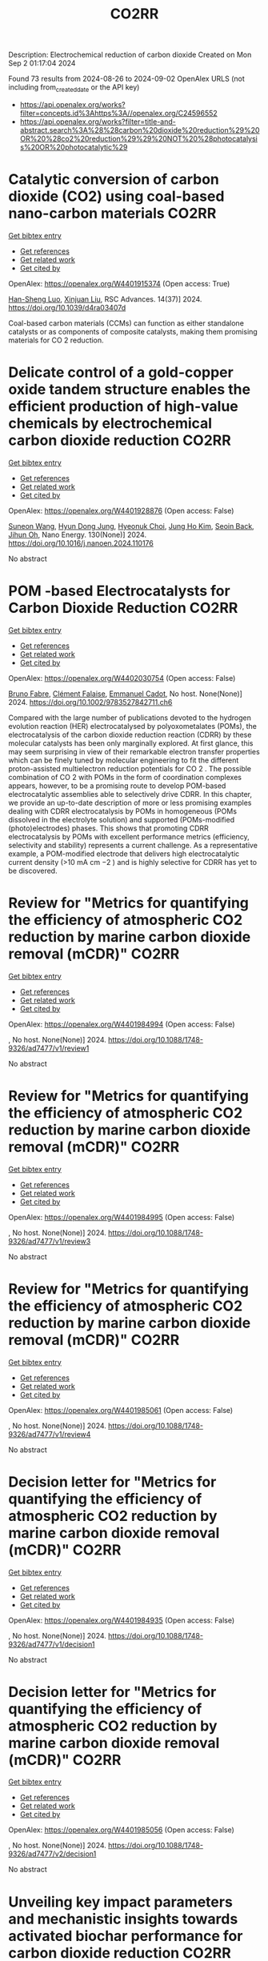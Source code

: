 #+TITLE: CO2RR
Description: Electrochemical reduction of carbon dioxide
Created on Mon Sep  2 01:17:04 2024

Found 73 results from 2024-08-26 to 2024-09-02
OpenAlex URLS (not including from_created_date or the API key)
- [[https://api.openalex.org/works?filter=concepts.id%3Ahttps%3A//openalex.org/C24596552]]
- [[https://api.openalex.org/works?filter=title-and-abstract.search%3A%28%28carbon%20dioxide%20reduction%29%20OR%20%28co2%20reduction%29%29%20NOT%20%28photocatalysis%20OR%20photocatalytic%29]]

* Catalytic conversion of carbon dioxide (CO2) using coal-based nano-carbon materials  :CO2RR:
:PROPERTIES:
:UUID: https://openalex.org/W4401915374
:TOPICS: Electrochemical Reduction of CO2 to Fuels, Catalytic Nanomaterials, Carbon Dioxide Utilization for Chemical Synthesis
:PUBLICATION_DATE: 2024-01-01
:END:    
    
[[elisp:(doi-add-bibtex-entry "https://doi.org/10.1039/d4ra03407d")][Get bibtex entry]] 

- [[elisp:(progn (xref--push-markers (current-buffer) (point)) (oa--referenced-works "https://openalex.org/W4401915374"))][Get references]]
- [[elisp:(progn (xref--push-markers (current-buffer) (point)) (oa--related-works "https://openalex.org/W4401915374"))][Get related work]]
- [[elisp:(progn (xref--push-markers (current-buffer) (point)) (oa--cited-by-works "https://openalex.org/W4401915374"))][Get cited by]]

OpenAlex: https://openalex.org/W4401915374 (Open access: True)
    
[[https://openalex.org/A5087101326][Han-Sheng Luo]], [[https://openalex.org/A5026258550][Xinjuan Liu]], RSC Advances. 14(37)] 2024. https://doi.org/10.1039/d4ra03407d 
     
Coal-based carbon materials (CCMs) can function as either standalone catalysts or as components of composite catalysts, making them promising materials for CO 2 reduction.    

    

* Delicate control of a gold-copper oxide tandem structure enables the efficient production of high-value chemicals by electrochemical carbon dioxide reduction  :CO2RR:
:PROPERTIES:
:UUID: https://openalex.org/W4401928876
:TOPICS: Electrochemical Reduction of CO2 to Fuels, Aqueous Zinc-Ion Battery Technology, Electrochemical Detection of Heavy Metal Ions
:PUBLICATION_DATE: 2024-11-01
:END:    
    
[[elisp:(doi-add-bibtex-entry "https://doi.org/10.1016/j.nanoen.2024.110176")][Get bibtex entry]] 

- [[elisp:(progn (xref--push-markers (current-buffer) (point)) (oa--referenced-works "https://openalex.org/W4401928876"))][Get references]]
- [[elisp:(progn (xref--push-markers (current-buffer) (point)) (oa--related-works "https://openalex.org/W4401928876"))][Get related work]]
- [[elisp:(progn (xref--push-markers (current-buffer) (point)) (oa--cited-by-works "https://openalex.org/W4401928876"))][Get cited by]]

OpenAlex: https://openalex.org/W4401928876 (Open access: False)
    
[[https://openalex.org/A5067809834][Suneon Wang]], [[https://openalex.org/A5024496166][Hyun Dong Jung]], [[https://openalex.org/A5087233896][Hyeonuk Choi]], [[https://openalex.org/A5100426073][Jung Ho Kim]], [[https://openalex.org/A5058710447][Seoin Back]], [[https://openalex.org/A5090271472][Jihun Oh]], Nano Energy. 130(None)] 2024. https://doi.org/10.1016/j.nanoen.2024.110176 
     
No abstract    

    

* POM ‐based Electrocatalysts for Carbon Dioxide Reduction  :CO2RR:
:PROPERTIES:
:UUID: https://openalex.org/W4402030754
:TOPICS: Electrochemical Reduction of CO2 to Fuels, Thermoelectric Materials, Electrocatalysis for Energy Conversion
:PUBLICATION_DATE: 2024-08-30
:END:    
    
[[elisp:(doi-add-bibtex-entry "https://doi.org/10.1002/9783527842711.ch6")][Get bibtex entry]] 

- [[elisp:(progn (xref--push-markers (current-buffer) (point)) (oa--referenced-works "https://openalex.org/W4402030754"))][Get references]]
- [[elisp:(progn (xref--push-markers (current-buffer) (point)) (oa--related-works "https://openalex.org/W4402030754"))][Get related work]]
- [[elisp:(progn (xref--push-markers (current-buffer) (point)) (oa--cited-by-works "https://openalex.org/W4402030754"))][Get cited by]]

OpenAlex: https://openalex.org/W4402030754 (Open access: False)
    
[[https://openalex.org/A5008002948][Bruno Fabre]], [[https://openalex.org/A5013523934][Clément Falaise]], [[https://openalex.org/A5000329880][Emmanuel Cadot]], No host. None(None)] 2024. https://doi.org/10.1002/9783527842711.ch6 
     
Compared with the large number of publications devoted to the hydrogen evolution reaction (HER) electrocatalysed by polyoxometalates (POMs), the electrocatalysis of the carbon dioxide reduction reaction (CDRR) by these molecular catalysts has been only marginally explored. At first glance, this may seem surprising in view of their remarkable electron transfer properties which can be finely tuned by molecular engineering to fit the different proton-assisted multielectron reduction potentials for CO 2 . The possible combination of CO 2 with POMs in the form of coordination complexes appears, however, to be a promising route to develop POM-based electrocatalytic assemblies able to selectively drive CDRR. In this chapter, we provide an up-to-date description of more or less promising examples dealing with CDRR electrocatalysis by POMs in homogeneous (POMs dissolved in the electrolyte solution) and supported (POMs-modified (photo)electrodes) phases. This shows that promoting CDRR electrocatalysis by POMs with excellent performance metrics (efficiency, selectivity and stability) represents a current challenge. As a representative example, a POM-modified electrode that delivers high electrocatalytic current density (>10 mA cm −2 ) and is highly selective for CDRR has yet to be discovered.    

    

* Review for "Metrics for quantifying the efficiency of atmospheric CO2 reduction by marine carbon dioxide removal (mCDR)"  :CO2RR:
:PROPERTIES:
:UUID: https://openalex.org/W4401984994
:TOPICS: Carbon Dioxide Capture and Storage Technologies, Impact of Ocean Acidification on Marine Ecosystems
:PUBLICATION_DATE: 2024-05-30
:END:    
    
[[elisp:(doi-add-bibtex-entry "https://doi.org/10.1088/1748-9326/ad7477/v1/review1")][Get bibtex entry]] 

- [[elisp:(progn (xref--push-markers (current-buffer) (point)) (oa--referenced-works "https://openalex.org/W4401984994"))][Get references]]
- [[elisp:(progn (xref--push-markers (current-buffer) (point)) (oa--related-works "https://openalex.org/W4401984994"))][Get related work]]
- [[elisp:(progn (xref--push-markers (current-buffer) (point)) (oa--cited-by-works "https://openalex.org/W4401984994"))][Get cited by]]

OpenAlex: https://openalex.org/W4401984994 (Open access: False)
    
, No host. None(None)] 2024. https://doi.org/10.1088/1748-9326/ad7477/v1/review1 
     
No abstract    

    

* Review for "Metrics for quantifying the efficiency of atmospheric CO2 reduction by marine carbon dioxide removal (mCDR)"  :CO2RR:
:PROPERTIES:
:UUID: https://openalex.org/W4401984995
:TOPICS: Carbon Dioxide Capture and Storage Technologies, Impact of Ocean Acidification on Marine Ecosystems
:PUBLICATION_DATE: 2024-06-13
:END:    
    
[[elisp:(doi-add-bibtex-entry "https://doi.org/10.1088/1748-9326/ad7477/v1/review3")][Get bibtex entry]] 

- [[elisp:(progn (xref--push-markers (current-buffer) (point)) (oa--referenced-works "https://openalex.org/W4401984995"))][Get references]]
- [[elisp:(progn (xref--push-markers (current-buffer) (point)) (oa--related-works "https://openalex.org/W4401984995"))][Get related work]]
- [[elisp:(progn (xref--push-markers (current-buffer) (point)) (oa--cited-by-works "https://openalex.org/W4401984995"))][Get cited by]]

OpenAlex: https://openalex.org/W4401984995 (Open access: False)
    
, No host. None(None)] 2024. https://doi.org/10.1088/1748-9326/ad7477/v1/review3 
     
No abstract    

    

* Review for "Metrics for quantifying the efficiency of atmospheric CO2 reduction by marine carbon dioxide removal (mCDR)"  :CO2RR:
:PROPERTIES:
:UUID: https://openalex.org/W4401985061
:TOPICS: Carbon Dioxide Capture and Storage Technologies, Impact of Ocean Acidification on Marine Ecosystems
:PUBLICATION_DATE: 2024-07-16
:END:    
    
[[elisp:(doi-add-bibtex-entry "https://doi.org/10.1088/1748-9326/ad7477/v1/review4")][Get bibtex entry]] 

- [[elisp:(progn (xref--push-markers (current-buffer) (point)) (oa--referenced-works "https://openalex.org/W4401985061"))][Get references]]
- [[elisp:(progn (xref--push-markers (current-buffer) (point)) (oa--related-works "https://openalex.org/W4401985061"))][Get related work]]
- [[elisp:(progn (xref--push-markers (current-buffer) (point)) (oa--cited-by-works "https://openalex.org/W4401985061"))][Get cited by]]

OpenAlex: https://openalex.org/W4401985061 (Open access: False)
    
, No host. None(None)] 2024. https://doi.org/10.1088/1748-9326/ad7477/v1/review4 
     
No abstract    

    

* Decision letter for "Metrics for quantifying the efficiency of atmospheric CO2 reduction by marine carbon dioxide removal (mCDR)"  :CO2RR:
:PROPERTIES:
:UUID: https://openalex.org/W4401984935
:TOPICS: Carbon Dioxide Capture and Storage Technologies, Carbon Dioxide Sequestration in Geological Formations, Impact of Ocean Acidification on Marine Ecosystems
:PUBLICATION_DATE: 2024-07-17
:END:    
    
[[elisp:(doi-add-bibtex-entry "https://doi.org/10.1088/1748-9326/ad7477/v1/decision1")][Get bibtex entry]] 

- [[elisp:(progn (xref--push-markers (current-buffer) (point)) (oa--referenced-works "https://openalex.org/W4401984935"))][Get references]]
- [[elisp:(progn (xref--push-markers (current-buffer) (point)) (oa--related-works "https://openalex.org/W4401984935"))][Get related work]]
- [[elisp:(progn (xref--push-markers (current-buffer) (point)) (oa--cited-by-works "https://openalex.org/W4401984935"))][Get cited by]]

OpenAlex: https://openalex.org/W4401984935 (Open access: False)
    
, No host. None(None)] 2024. https://doi.org/10.1088/1748-9326/ad7477/v1/decision1 
     
No abstract    

    

* Decision letter for "Metrics for quantifying the efficiency of atmospheric CO2 reduction by marine carbon dioxide removal (mCDR)"  :CO2RR:
:PROPERTIES:
:UUID: https://openalex.org/W4401985056
:TOPICS: Carbon Dioxide Capture and Storage Technologies, Carbon Dioxide Sequestration in Geological Formations, Impact of Ocean Acidification on Marine Ecosystems
:PUBLICATION_DATE: 2024-08-28
:END:    
    
[[elisp:(doi-add-bibtex-entry "https://doi.org/10.1088/1748-9326/ad7477/v2/decision1")][Get bibtex entry]] 

- [[elisp:(progn (xref--push-markers (current-buffer) (point)) (oa--referenced-works "https://openalex.org/W4401985056"))][Get references]]
- [[elisp:(progn (xref--push-markers (current-buffer) (point)) (oa--related-works "https://openalex.org/W4401985056"))][Get related work]]
- [[elisp:(progn (xref--push-markers (current-buffer) (point)) (oa--cited-by-works "https://openalex.org/W4401985056"))][Get cited by]]

OpenAlex: https://openalex.org/W4401985056 (Open access: False)
    
, No host. None(None)] 2024. https://doi.org/10.1088/1748-9326/ad7477/v2/decision1 
     
No abstract    

    

* Unveiling key impact parameters and mechanistic insights towards activated biochar performance for carbon dioxide reduction  :CO2RR:
:PROPERTIES:
:UUID: https://openalex.org/W4401859355
:TOPICS: Carbon Dioxide Capture and Storage Technologies, Electrochemical Reduction of CO2 to Fuels, Energy Consumption in Mobile Devices and Networks
:PUBLICATION_DATE: 2024-08-01
:END:    
    
[[elisp:(doi-add-bibtex-entry "https://doi.org/10.1016/j.biortech.2024.131355")][Get bibtex entry]] 

- [[elisp:(progn (xref--push-markers (current-buffer) (point)) (oa--referenced-works "https://openalex.org/W4401859355"))][Get references]]
- [[elisp:(progn (xref--push-markers (current-buffer) (point)) (oa--related-works "https://openalex.org/W4401859355"))][Get related work]]
- [[elisp:(progn (xref--push-markers (current-buffer) (point)) (oa--cited-by-works "https://openalex.org/W4401859355"))][Get cited by]]

OpenAlex: https://openalex.org/W4401859355 (Open access: False)
    
[[https://openalex.org/A5002591582][Wen Qian Chen]], [[https://openalex.org/A5106712106][Foo Jit Cyrus Loong]], [[https://openalex.org/A5011638228][Wen‐Da Oh]], [[https://openalex.org/A5001788280][Wei Ping Chan]], [[https://openalex.org/A5011993184][Li Ya Ge]], [[https://openalex.org/A5047887050][Grzegorz Lisak]], Bioresource Technology. None(None)] 2024. https://doi.org/10.1016/j.biortech.2024.131355 
     
Chemically activated biochar is effective in supercapacitors and water splitting, but low conductivity hinders its application as a carbon support in carbon dioxide reduction reaction (CO    

    

* Mechanistic Understanding of CO2 Reduction and Evolution Reaction in Li-CO2 batteries  :CO2RR:
:PROPERTIES:
:UUID: https://openalex.org/W4401935022
:TOPICS: Lithium Battery Technologies, Lithium-ion Battery Technology, Battery Recycling and Rare Earth Recovery
:PUBLICATION_DATE: 2024-01-01
:END:    
    
[[elisp:(doi-add-bibtex-entry "https://doi.org/10.1039/d4nr02633k")][Get bibtex entry]] 

- [[elisp:(progn (xref--push-markers (current-buffer) (point)) (oa--referenced-works "https://openalex.org/W4401935022"))][Get references]]
- [[elisp:(progn (xref--push-markers (current-buffer) (point)) (oa--related-works "https://openalex.org/W4401935022"))][Get related work]]
- [[elisp:(progn (xref--push-markers (current-buffer) (point)) (oa--cited-by-works "https://openalex.org/W4401935022"))][Get cited by]]

OpenAlex: https://openalex.org/W4401935022 (Open access: False)
    
[[https://openalex.org/A5011956200][Lang Zhou]], [[https://openalex.org/A5058942575][yaohui huang]], [[https://openalex.org/A5100780553][Yuzhe Wang]], [[https://openalex.org/A5022721559][Bo Wen]], [[https://openalex.org/A5000140391][Zhenan Jiang]], [[https://openalex.org/A5068702552][Fujun Li]], Nanoscale. None(None)] 2024. https://doi.org/10.1039/d4nr02633k 
     
Rechargeable Li-CO2 batteries have garnered extensive attention due to their high theoretical energy density (1876 W h Kg-1). However, their practical application is hindered by large polarization, low Coulombic efficiency,...    

    

* Artificial Intelligence-Driven Optimization of Ready-Mix Concrete for Enhanced Strength, Cost Efficiency, and Carbon Dioxide Emission Reduction  :CO2RR:
:PROPERTIES:
:UUID: https://openalex.org/W4402073679
:TOPICS: Geopolymer and Alternative Cementitious Materials, Fiber Reinforced Concrete in Civil Engineering, Influence of Recycled Aggregate Concrete on Construction
:PUBLICATION_DATE: 2024-08-30
:END:    
    
[[elisp:(doi-add-bibtex-entry "https://doi.org/10.21203/rs.3.rs-4817801/v1")][Get bibtex entry]] 

- [[elisp:(progn (xref--push-markers (current-buffer) (point)) (oa--referenced-works "https://openalex.org/W4402073679"))][Get references]]
- [[elisp:(progn (xref--push-markers (current-buffer) (point)) (oa--related-works "https://openalex.org/W4402073679"))][Get related work]]
- [[elisp:(progn (xref--push-markers (current-buffer) (point)) (oa--cited-by-works "https://openalex.org/W4402073679"))][Get cited by]]

OpenAlex: https://openalex.org/W4402073679 (Open access: True)
    
[[https://openalex.org/A5070190183][Iman Faridmehr]], [[https://openalex.org/A5106848655][Meysam Azarsa]], [[https://openalex.org/A5106848656][Iman Varjavand]], [[https://openalex.org/A5078768117][Kiyanets Aleksandr Valerievich]], Research Square (Research Square). None(None)] 2024. https://doi.org/10.21203/rs.3.rs-4817801/v1  ([[https://www.researchsquare.com/article/rs-4817801/latest.pdf][pdf]])
     
Abstract This study builds upon the evolving landscape of sustainable construction practices, where optimizing ready-mix concrete for strength, cost-efficiency, and reduced CO2 emissions is crucial in aligning with global environmental sustainability targets. Through an extensive analysis of diverse input parameters, including water-cement ratio, aggregate characteristics, additives, and their interactions with critical output parameters, this research has unveiled a substantial dependence on concrete performance, cost-efficiency, and environmental impact on cement selection and proportioning. This research emphasizes the pivotal role of cement in determining both the cost and CO2 emissions of concrete production, highlighting a notable positive correlation between cement content and compressive strength (R2 = 0.4946), and an even more pronounced correlation with CO2 emissions (R2 = 0.9529). This underlines the importance of optimizing cement use for balanced performance. Furthermore, the study reveals that while admixtures play a limited role in enhancing compressive strength (R2 = 0.0426), their impact on other concrete properties like workability and durability is significant. The optimization of concrete components, including a strategic reduction in admixture use, can lead to considerable cost and CO2 emission reductions, exemplified by a 5% cost decrease and a 7% drop in emissions with a 20% admixture reduction. Overall, these findings highlight the transformative impact of AI in concrete mix design, paving the way for more sustainable construction methods and contributing to global efforts to reduce the infrastructure sector's carbon footprint.    

    

* Low-valent molecular cobalt complexes for CO2 reduction  :CO2RR:
:PROPERTIES:
:UUID: https://openalex.org/W4401916509
:TOPICS: Electrochemical Reduction of CO2 to Fuels, Carbon Dioxide Utilization for Chemical Synthesis, Porous Crystalline Organic Frameworks for Energy and Separation Applications
:PUBLICATION_DATE: 2024-01-01
:END:    
    
[[elisp:(doi-add-bibtex-entry "https://doi.org/10.1016/bs.acat.2024.07.001")][Get bibtex entry]] 

- [[elisp:(progn (xref--push-markers (current-buffer) (point)) (oa--referenced-works "https://openalex.org/W4401916509"))][Get references]]
- [[elisp:(progn (xref--push-markers (current-buffer) (point)) (oa--related-works "https://openalex.org/W4401916509"))][Get related work]]
- [[elisp:(progn (xref--push-markers (current-buffer) (point)) (oa--cited-by-works "https://openalex.org/W4401916509"))][Get cited by]]

OpenAlex: https://openalex.org/W4401916509 (Open access: False)
    
[[https://openalex.org/A5069242733][Carla Casadevall]], [[https://openalex.org/A5013865355][Julio Lloret‐Fillol]], Advances in catalysis. None(None)] 2024. https://doi.org/10.1016/bs.acat.2024.07.001 
     
No abstract    

    

* Carbon-Based Materials for Low Concentration CO2 Capture and Electrocatalytic Reduction  :CO2RR:
:PROPERTIES:
:UUID: https://openalex.org/W4401933113
:TOPICS: Electrochemical Reduction of CO2 to Fuels, Carbon Dioxide Capture and Storage Technologies, Ammonia Synthesis and Electrocatalysis
:PUBLICATION_DATE: 2024-08-01
:END:    
    
[[elisp:(doi-add-bibtex-entry "https://doi.org/10.1016/j.carbon.2024.119574")][Get bibtex entry]] 

- [[elisp:(progn (xref--push-markers (current-buffer) (point)) (oa--referenced-works "https://openalex.org/W4401933113"))][Get references]]
- [[elisp:(progn (xref--push-markers (current-buffer) (point)) (oa--related-works "https://openalex.org/W4401933113"))][Get related work]]
- [[elisp:(progn (xref--push-markers (current-buffer) (point)) (oa--cited-by-works "https://openalex.org/W4401933113"))][Get cited by]]

OpenAlex: https://openalex.org/W4401933113 (Open access: False)
    
[[https://openalex.org/A5101395545][Yanxi Hu]], [[https://openalex.org/A5101511381][Yangyang Ding]], [[https://openalex.org/A5068172137][Lily Y. Xie]], [[https://openalex.org/A5048387481][Hanyu Li]], [[https://openalex.org/A5024776929][Yujing Jiang]], [[https://openalex.org/A5104213029][Ke Gong]], [[https://openalex.org/A5019136723][Aidi Zhang]], [[https://openalex.org/A5048251870][Wenlei Zhu]], [[https://openalex.org/A5100423195][Yuanyuan Wang]], Carbon. None(None)] 2024. https://doi.org/10.1016/j.carbon.2024.119574 
     
No abstract    

    

* Dinuclear Iron Porphyrin as a Homogeneous Photocatalyst for Visible Light-Driven Reduction of Co2 to Co  :CO2RR:
:PROPERTIES:
:UUID: https://openalex.org/W4401875611
:TOPICS: Electrochemical Reduction of CO2 to Fuels, Role of Porphyrins and Phthalocyanines in Materials Chemistry, Molecular Electronic Devices and Systems
:PUBLICATION_DATE: 2024-01-01
:END:    
    
[[elisp:(doi-add-bibtex-entry "https://doi.org/10.2139/ssrn.4937732")][Get bibtex entry]] 

- [[elisp:(progn (xref--push-markers (current-buffer) (point)) (oa--referenced-works "https://openalex.org/W4401875611"))][Get references]]
- [[elisp:(progn (xref--push-markers (current-buffer) (point)) (oa--related-works "https://openalex.org/W4401875611"))][Get related work]]
- [[elisp:(progn (xref--push-markers (current-buffer) (point)) (oa--cited-by-works "https://openalex.org/W4401875611"))][Get cited by]]

OpenAlex: https://openalex.org/W4401875611 (Open access: False)
    
[[https://openalex.org/A5042946812][Yaju Chen]], [[https://openalex.org/A5033334092][Jun Jiang]], [[https://openalex.org/A5101738941][Lin Lei]], [[https://openalex.org/A5103099626][Hongbing Ji]], No host. None(None)] 2024. https://doi.org/10.2139/ssrn.4937732 
     
No abstract    

    

* Early-Stage Techno-Economic Assessment of Electrochemical Co2 Reduction to Ethanol and Downstream Process  :CO2RR:
:PROPERTIES:
:UUID: https://openalex.org/W4401942555
:TOPICS: Electrochemical Reduction of CO2 to Fuels, Ammonia Synthesis and Electrocatalysis, Catalytic Carbon Dioxide Hydrogenation
:PUBLICATION_DATE: 2024-01-01
:END:    
    
[[elisp:(doi-add-bibtex-entry "https://doi.org/10.2139/ssrn.4939738")][Get bibtex entry]] 

- [[elisp:(progn (xref--push-markers (current-buffer) (point)) (oa--referenced-works "https://openalex.org/W4401942555"))][Get references]]
- [[elisp:(progn (xref--push-markers (current-buffer) (point)) (oa--related-works "https://openalex.org/W4401942555"))][Get related work]]
- [[elisp:(progn (xref--push-markers (current-buffer) (point)) (oa--cited-by-works "https://openalex.org/W4401942555"))][Get cited by]]

OpenAlex: https://openalex.org/W4401942555 (Open access: False)
    
[[https://openalex.org/A5045389328][Marvin Dorn]], [[https://openalex.org/A5106777662][Felix Frantzen]], [[https://openalex.org/A5038755323][Sabine Kareth]], [[https://openalex.org/A5018270297][Eckhard Weidner]], [[https://openalex.org/A5029521312][Marcus Petermann]], No host. None(None)] 2024. https://doi.org/10.2139/ssrn.4939738 
     
No abstract    

    

* Selective Methanol Production Via Co2 Reduction on Cu2o Revealed by Micro-Kinetic Study Combined with Constant Potential Model  :CO2RR:
:PROPERTIES:
:UUID: https://openalex.org/W4401884592
:TOPICS: Catalytic Nanomaterials, Electrochemical Reduction of CO2 to Fuels, Catalytic Carbon Dioxide Hydrogenation
:PUBLICATION_DATE: 2024-01-01
:END:    
    
[[elisp:(doi-add-bibtex-entry "https://doi.org/10.2139/ssrn.4937201")][Get bibtex entry]] 

- [[elisp:(progn (xref--push-markers (current-buffer) (point)) (oa--referenced-works "https://openalex.org/W4401884592"))][Get references]]
- [[elisp:(progn (xref--push-markers (current-buffer) (point)) (oa--related-works "https://openalex.org/W4401884592"))][Get related work]]
- [[elisp:(progn (xref--push-markers (current-buffer) (point)) (oa--cited-by-works "https://openalex.org/W4401884592"))][Get cited by]]

OpenAlex: https://openalex.org/W4401884592 (Open access: False)
    
[[https://openalex.org/A5101466288][Yifan Sun]], [[https://openalex.org/A5061127427][Liu‐Bin Zhao]], [[https://openalex.org/A5100412087][Zhen Liu]], [[https://openalex.org/A5100394072][Haibo Liu]], [[https://openalex.org/A5041424004][Li‐Hua Gan]], [[https://openalex.org/A5101779391][Wei Zhang]], [[https://openalex.org/A5101702140][Xueliang Zhao]], No host. None(None)] 2024. https://doi.org/10.2139/ssrn.4937201 
     
No abstract    

    

* Research on the Effect of Co2 and H2o on No Reduction of Biomass Char by the Equivalent Characteristic Spectrum Method Via an On-Line Mass Spectrometer  :CO2RR:
:PROPERTIES:
:UUID: https://openalex.org/W4402047319
:TOPICS: On-line Monitoring of Wastewater Quality, Energy Storage in Power Systems
:PUBLICATION_DATE: 2024-01-01
:END:    
    
[[elisp:(doi-add-bibtex-entry "https://doi.org/10.2139/ssrn.4941594")][Get bibtex entry]] 

- [[elisp:(progn (xref--push-markers (current-buffer) (point)) (oa--referenced-works "https://openalex.org/W4402047319"))][Get references]]
- [[elisp:(progn (xref--push-markers (current-buffer) (point)) (oa--related-works "https://openalex.org/W4402047319"))][Get related work]]
- [[elisp:(progn (xref--push-markers (current-buffer) (point)) (oa--cited-by-works "https://openalex.org/W4402047319"))][Get cited by]]

OpenAlex: https://openalex.org/W4402047319 (Open access: False)
    
[[https://openalex.org/A5102671910][Ge Chen]], [[https://openalex.org/A5009670581][Chuanhao Wang]], [[https://openalex.org/A5100775251][Shiyuan Li]], No host. None(None)] 2024. https://doi.org/10.2139/ssrn.4941594 
     
No abstract    

    

* Preparation of Phosphorus-doped Cu-based Catalysts by Electrodeposition Modulates *CHxO Adsorption to Facilitate Electrocatalytic Reduction of CO2 to CH4  :CO2RR:
:PROPERTIES:
:UUID: https://openalex.org/W4401862448
:TOPICS: Electrochemical Reduction of CO2 to Fuels, Applications of Ionic Liquids, Catalytic Nanomaterials
:PUBLICATION_DATE: 2024-08-01
:END:    
    
[[elisp:(doi-add-bibtex-entry "https://doi.org/10.1016/j.apcatb.2024.124525")][Get bibtex entry]] 

- [[elisp:(progn (xref--push-markers (current-buffer) (point)) (oa--referenced-works "https://openalex.org/W4401862448"))][Get references]]
- [[elisp:(progn (xref--push-markers (current-buffer) (point)) (oa--related-works "https://openalex.org/W4401862448"))][Get related work]]
- [[elisp:(progn (xref--push-markers (current-buffer) (point)) (oa--cited-by-works "https://openalex.org/W4401862448"))][Get cited by]]

OpenAlex: https://openalex.org/W4401862448 (Open access: False)
    
[[https://openalex.org/A5084385422][Zhishuncheng Li]], [[https://openalex.org/A5076005758][Yongheng Yuan]], [[https://openalex.org/A5007928689][Guangfei Qu]], [[https://openalex.org/A5000007070][Kaixiong Xiang]], [[https://openalex.org/A5100687897][Ping Ning]], [[https://openalex.org/A5050863588][Du Weijun]], [[https://openalex.org/A5009228987][Keheng Pan]], [[https://openalex.org/A5050808398][Yingying Cai]], [[https://openalex.org/A5100621050][Junyan Li]], Applied Catalysis B Environment and Energy. None(None)] 2024. https://doi.org/10.1016/j.apcatb.2024.124525 
     
No abstract    

    

* Topologically close-packed intermetallic alloy electrocatalysts for CO2 reduction towards high value-added multi-carbon chemicals  :CO2RR:
:PROPERTIES:
:UUID: https://openalex.org/W4402042433
:TOPICS: Electrochemical Reduction of CO2 to Fuels, Electrocatalysis for Energy Conversion, Accelerating Materials Innovation through Informatics
:PUBLICATION_DATE: 2024-08-01
:END:    
    
[[elisp:(doi-add-bibtex-entry "https://doi.org/10.1016/j.cclet.2024.110384")][Get bibtex entry]] 

- [[elisp:(progn (xref--push-markers (current-buffer) (point)) (oa--referenced-works "https://openalex.org/W4402042433"))][Get references]]
- [[elisp:(progn (xref--push-markers (current-buffer) (point)) (oa--related-works "https://openalex.org/W4402042433"))][Get related work]]
- [[elisp:(progn (xref--push-markers (current-buffer) (point)) (oa--cited-by-works "https://openalex.org/W4402042433"))][Get cited by]]

OpenAlex: https://openalex.org/W4402042433 (Open access: False)
    
[[https://openalex.org/A5039102267][Qiyan Wu]], [[https://openalex.org/A5100404186][Qing Li]], Chinese Chemical Letters. None(None)] 2024. https://doi.org/10.1016/j.cclet.2024.110384 
     
No abstract    

    

* Regulating Electron Effects on the Performance of Metal-Coordinated Catalysts for Electrochemical Co2 Reduction: The Influence of Electron-Donating and Withdrawing Group Modifications  :CO2RR:
:PROPERTIES:
:UUID: https://openalex.org/W4401903886
:TOPICS: Electrochemical Reduction of CO2 to Fuels, Electrocatalysis for Energy Conversion, Catalytic Nanomaterials
:PUBLICATION_DATE: 2024-01-01
:END:    
    
[[elisp:(doi-add-bibtex-entry "https://doi.org/10.2139/ssrn.4938660")][Get bibtex entry]] 

- [[elisp:(progn (xref--push-markers (current-buffer) (point)) (oa--referenced-works "https://openalex.org/W4401903886"))][Get references]]
- [[elisp:(progn (xref--push-markers (current-buffer) (point)) (oa--related-works "https://openalex.org/W4401903886"))][Get related work]]
- [[elisp:(progn (xref--push-markers (current-buffer) (point)) (oa--cited-by-works "https://openalex.org/W4401903886"))][Get cited by]]

OpenAlex: https://openalex.org/W4401903886 (Open access: False)
    
[[https://openalex.org/A5039703932][Jinyang Guo]], [[https://openalex.org/A5101742243][Qian Zhang]], [[https://openalex.org/A5021408109][Yudong Xue]], [[https://openalex.org/A5100394072][Haibo Liu]], [[https://openalex.org/A5100378741][Jing Wang]], [[https://openalex.org/A5028696660][Dalei Song]], [[https://openalex.org/A5012198018][Chunyang Xiong]], [[https://openalex.org/A5014621329][Rumin Li]], [[https://openalex.org/A5100322864][Li Wang]], No host. None(None)] 2024. https://doi.org/10.2139/ssrn.4938660 
     
No abstract    

    

* Why CO2 Emissions Reductions Does Not Bring Climate Coldening Anymore – the Effect of Thermally Efficient Motors – a Study Confirmed by AI  :CO2RR:
:PROPERTIES:
:UUID: https://openalex.org/W4402051761
:TOPICS: Rebound Effect on Energy Efficiency and Consumption, Global Impact of Gas Flaring, Stochastic Thermodynamics and Fluctuation Theorems
:PUBLICATION_DATE: 2024-08-28
:END:    
    
[[elisp:(doi-add-bibtex-entry "https://doi.org/10.47485/2766-2624.1055")][Get bibtex entry]] 

- [[elisp:(progn (xref--push-markers (current-buffer) (point)) (oa--referenced-works "https://openalex.org/W4402051761"))][Get references]]
- [[elisp:(progn (xref--push-markers (current-buffer) (point)) (oa--related-works "https://openalex.org/W4402051761"))][Get related work]]
- [[elisp:(progn (xref--push-markers (current-buffer) (point)) (oa--cited-by-works "https://openalex.org/W4402051761"))][Get cited by]]

OpenAlex: https://openalex.org/W4402051761 (Open access: False)
    
, Advances in Earth and Environmental Science. None(None)] 2024. https://doi.org/10.47485/2766-2624.1055 
     
Thermal motor emissions have grown cold and colder over time thanks to the betterment of the yield of motors. This contributes to an inversion of behaviour of CO2, since photosynthesis is endothermic, absorbs heat together with it. New CO2 emissions are coldening the climate where thermal motor efficiency is good. This is confirmed with AI support and shown to explain the late snows this Spring in Europe, as well as the “La Niña” trend that has been announced. Global warming can be totally reduced and reversed with a consistent pattern of smart CO2 emissions, without the heat associated, thanks to new thermally efficient motors.    

    

* Theoretical study of tandem catalysts based on metal porphyrin-phthalocyanine two-dimensional carbon-rich conjugated frameworks for the co-reduction of NO3− and CO2 in the electrosynthesis of methylamine  :CO2RR:
:PROPERTIES:
:UUID: https://openalex.org/W4401966435
:TOPICS: Electrochemical Reduction of CO2 to Fuels, Ammonia Synthesis and Electrocatalysis, Porous Crystalline Organic Frameworks for Energy and Separation Applications
:PUBLICATION_DATE: 2024-08-01
:END:    
    
[[elisp:(doi-add-bibtex-entry "https://doi.org/10.1016/j.mtcomm.2024.110246")][Get bibtex entry]] 

- [[elisp:(progn (xref--push-markers (current-buffer) (point)) (oa--referenced-works "https://openalex.org/W4401966435"))][Get references]]
- [[elisp:(progn (xref--push-markers (current-buffer) (point)) (oa--related-works "https://openalex.org/W4401966435"))][Get related work]]
- [[elisp:(progn (xref--push-markers (current-buffer) (point)) (oa--cited-by-works "https://openalex.org/W4401966435"))][Get cited by]]

OpenAlex: https://openalex.org/W4401966435 (Open access: False)
    
[[https://openalex.org/A5100526482][Fengling Luo]], [[https://openalex.org/A5100322864][Li Wang]], Materials Today Communications. None(None)] 2024. https://doi.org/10.1016/j.mtcomm.2024.110246 
     
No abstract    

    

* Recent Trends in CO2 Electroreduction over Metal-Organic Framework-Derived Materials: A Comprehensive Review  :CO2RR:
:PROPERTIES:
:UUID: https://openalex.org/W4401865023
:TOPICS: Electrochemical Reduction of CO2 to Fuels, Chemistry and Applications of Metal-Organic Frameworks, Electrochemical Detection of Heavy Metal Ions
:PUBLICATION_DATE: 2024-01-01
:END:    
    
[[elisp:(doi-add-bibtex-entry "https://doi.org/10.1039/d4ta03502j")][Get bibtex entry]] 

- [[elisp:(progn (xref--push-markers (current-buffer) (point)) (oa--referenced-works "https://openalex.org/W4401865023"))][Get references]]
- [[elisp:(progn (xref--push-markers (current-buffer) (point)) (oa--related-works "https://openalex.org/W4401865023"))][Get related work]]
- [[elisp:(progn (xref--push-markers (current-buffer) (point)) (oa--cited-by-works "https://openalex.org/W4401865023"))][Get cited by]]

OpenAlex: https://openalex.org/W4401865023 (Open access: False)
    
[[https://openalex.org/A5054966939][Nadia Gholampour]], [[https://openalex.org/A5106714276][Chizoba I. Ezugwua]], [[https://openalex.org/A5012282123][Hussein A. Younus]], [[https://openalex.org/A5054134347][Damien P. Debecker]], [[https://openalex.org/A5051738520][Mohammed Al‐Abri]], [[https://openalex.org/A5021601736][Rashid Al‐Hajri]], [[https://openalex.org/A5068981925][Jimmy Kao]], [[https://openalex.org/A5050655757][Francis Verpoort]], Journal of Materials Chemistry A. None(None)] 2024. https://doi.org/10.1039/d4ta03502j 
     
Carbon dioxide reduction through electrochemical energy is an emerging and appealing approach towards CO2 mitigation, and it is a potential technique in which the current and Faradaic efficiencies can be...    

    

* Life Cycle Carbon Assessment of Mortars with Carbonated and Non-Carbonated Recycled Aggregates  :CO2RR:
:PROPERTIES:
:UUID: https://openalex.org/W4401897908
:TOPICS: Influence of Recycled Aggregate Concrete on Construction, Geopolymer and Alternative Cementitious Materials, Fiber Reinforced Concrete in Civil Engineering
:PUBLICATION_DATE: 2024-08-23
:END:    
    
[[elisp:(doi-add-bibtex-entry "https://doi.org/10.3390/app14177442")][Get bibtex entry]] 

- [[elisp:(progn (xref--push-markers (current-buffer) (point)) (oa--referenced-works "https://openalex.org/W4401897908"))][Get references]]
- [[elisp:(progn (xref--push-markers (current-buffer) (point)) (oa--related-works "https://openalex.org/W4401897908"))][Get related work]]
- [[elisp:(progn (xref--push-markers (current-buffer) (point)) (oa--cited-by-works "https://openalex.org/W4401897908"))][Get cited by]]

OpenAlex: https://openalex.org/W4401897908 (Open access: True)
    
[[https://openalex.org/A5102913716][Catarina Brazão Farinha]], [[https://openalex.org/A5065386700][Cinthia Maia Pederneiras]], [[https://openalex.org/A5103166885][Ricardo Infante Gomes]], [[https://openalex.org/A5080266302][David Bastos]], [[https://openalex.org/A5011531819][Rosário Veiga]], Applied Sciences. 14(17)] 2024. https://doi.org/10.3390/app14177442 
     
Global warming is one of the most important issues that the world is currently facing. The cement industry accounts for around 7% of total global CO2 emissions. According to the 13th United Nations Sustainable Development Goals, cement plants must become carbon neutral by 2050. This neutrality may be achieved by a reduction in CO2 emissions complemented with carbon capture, utilization and storage (CCUS) technologies. In accordance with these sustainable goals, several approaches have been studied. This paper investigates life cycle carbon of mortars produced with carbonated recycled aggregates. In previous works, the carbon dioxide capture capacity of construction and demolition waste (CDW) was analysed, and mortars with CDW recycled aggregates submitted to high levels of CO2 were evaluated in terms of their mechanical performance. This paper focus on the life cycle carbon impact assessment (LCCA) of industrial mortar formulations in a cradle-to-gate boundary. This assessment is carried out through a global warming potential environment impact assessment, since it represents the amount of CO2 equivalent that is sent to the atmosphere and contributes to the “greenhouse effect”. This LCCA includes the impacts associated with the treatment and additional transportation routes of the recycled aggregates. With this work, it was found that mortars with carbonated recycled aggregates have a considerably lower global warming potential impact than mortars without recycled aggregates. The mortars with recycled aggregates presented lower CO2 emissions of up to 6.31% for 100% incorporation of non-carbonated recycled aggregates. These values were incremented with the carbonation of the recycled aggregates, achieving a reduction of CO2 emissions of up to 36.75% for 100% of incorporation.    

    

* Covalent Organic Framework Stabilized Single CoN4Cl2 Site Boosts Photocatalytic CO2 Reduction into Tunable Syngas  :CO2RR:
:PROPERTIES:
:UUID: https://openalex.org/W4401961547
:TOPICS: Photocatalytic Materials for Solar Energy Conversion, Electrochemical Reduction of CO2 to Fuels, Catalytic Nanomaterials
:PUBLICATION_DATE: 2024-08-28
:END:    
    
[[elisp:(doi-add-bibtex-entry "https://doi.org/10.1002/anie.202415202")][Get bibtex entry]] 

- [[elisp:(progn (xref--push-markers (current-buffer) (point)) (oa--referenced-works "https://openalex.org/W4401961547"))][Get references]]
- [[elisp:(progn (xref--push-markers (current-buffer) (point)) (oa--related-works "https://openalex.org/W4401961547"))][Get related work]]
- [[elisp:(progn (xref--push-markers (current-buffer) (point)) (oa--cited-by-works "https://openalex.org/W4401961547"))][Get cited by]]

OpenAlex: https://openalex.org/W4401961547 (Open access: True)
    
[[https://openalex.org/A5102774662][Ping Fu]], [[https://openalex.org/A5050384370][Cailing Chen]], [[https://openalex.org/A5101570246][Chao Wu]], [[https://openalex.org/A5022846850][B. Meng]], [[https://openalex.org/A5042820768][Qihong Yue]], [[https://openalex.org/A5074772948][Tao Chen]], [[https://openalex.org/A5024336975][Wen Yin]], [[https://openalex.org/A5080348844][Xiao Chi]], [[https://openalex.org/A5101549559][Xiaojiang Yu]], [[https://openalex.org/A5101482517][Ruiting Li]], [[https://openalex.org/A5065448777][Yao Wang]], [[https://openalex.org/A5100376964][Yifan Zhang]], [[https://openalex.org/A5088549016][Wen Luo]], [[https://openalex.org/A5100378008][Xiaoling Liu]], [[https://openalex.org/A5100462720][Yu Han]], [[https://openalex.org/A5100392071][Wei Wang]], [[https://openalex.org/A5031292832][Shibo Xi]], [[https://openalex.org/A5100452803][Yu Zhou]], Angewandte Chemie International Edition. None(None)] 2024. https://doi.org/10.1002/anie.202415202  ([[https://onlinelibrary.wiley.com/doi/pdfdirect/10.1002/anie.202415202][pdf]])
     
Solar carbon dioxide (CO2) reduction provides an attractive alternative to producing sustainable chemicals and fuel. However, the construction of a highly active photocatalyst was challenging because of the rapid charge recombination and sluggish surface CO2 reduction. Herein, a unique Co‐N4Cl2 single site was fabricated by loading Co species into the 2,2'‐bipyridine and triazine‐containing covalent organic framework (COF) for CO2 conversion into syngas under visible light irradiation. The resulting champion catalyst TPy‐COF‐Co enabled a record‐high CO production rate of 426 mmol g‐1 h‐1, associated with the unprecedented turnover number (TON) and turnover frequency (TOF) of 2095 and 1607 h−1, respectively. The catalyst also exhibited favorable recycling performance and widely adjustable syngas production (CO/H2 ratio: 1.8:1‐1:16). A systematical investigation including operando synchrotron X‐ray absorption fine structure (XAFS) spectroscopy, in‐situ attenuated total reflection surface‐enhanced infrared absorption spectroscopy (ATR‐SEIRAS), and theoretical calculation indicated that the triazine‐based COF framework promoted the charge transfer towards the single Co‐N4Cl2 sites that greatly promoted the CO2 activation by lowering the energy barrier of *COOH generation, facilitating the CO2 transformation. This work highlights the great potential of the molecular regulation of COF‐derived single‐atom catalysts to boost CO2 photoreduction efficiency.    

    

* Current Status of Enhanced Oil Recovery Projects Using Carbon Dioxide (EOR CO2) in Croatia  :CO2RR:
:PROPERTIES:
:UUID: https://openalex.org/W4401918210
:TOPICS: Advanced Techniques in Reservoir Management, Pore-scale Imaging and Enhanced Oil Recovery, Characterization of Shale Gas Pore Structure
:PUBLICATION_DATE: 2024-08-27
:END:    
    
[[elisp:(doi-add-bibtex-entry "https://doi.org/10.3390/engproc2024067019")][Get bibtex entry]] 

- [[elisp:(progn (xref--push-markers (current-buffer) (point)) (oa--referenced-works "https://openalex.org/W4401918210"))][Get references]]
- [[elisp:(progn (xref--push-markers (current-buffer) (point)) (oa--related-works "https://openalex.org/W4401918210"))][Get related work]]
- [[elisp:(progn (xref--push-markers (current-buffer) (point)) (oa--cited-by-works "https://openalex.org/W4401918210"))][Get cited by]]

OpenAlex: https://openalex.org/W4401918210 (Open access: True)
    
[[https://openalex.org/A5045026924][Paolo Blecich]], [[https://openalex.org/A5063290502][Igor Wolf]], [[https://openalex.org/A5085610873][Tomislav Senčić]], [[https://openalex.org/A5070881045][Igor Bonefačić]], No host. 210(None)] 2024. https://doi.org/10.3390/engproc2024067019 
     
The application of carbon dioxide (CO2) in enhanced oil recovery (EOR) projects is becoming increasingly more interesting in the petroleum industry because it can boost oil production rates while potentially reducing greenhouse gas emissions. The injected CO2 causes oil swelling and viscosity reduction, making it easier to flow through the reservoir fractures. This article studies the performance of the first EOR CO2 project in Croatia, which started operations in 2014 with a capacity of 0.41 million tons per year (Mtpa). The CO2 source is a natural gas processing plant, which released the CO2 into the atmosphere prior to the EOR project. Now, this CO2 is continuously captured, compressed, transported, liquefied, and injected into the EOR fields of Ivanić and Žutica. Tertiary (EOR) oil recovery at these two oil fields is expected to raise the oil recovery factors up to 55% from the previously achieved 9% in the primary stage and 36% in the secondary stage. Besides the EOR project, this article reviews other carbon capture, utilization, and storage (CCUS) projects in Croatia, for the cement industry, power generation, and biofuel production. All these projects combined could bring the total CCUS capacity up to 1.843 Mtpa by 2030.    

    

* Fuel properties, performance, and emissions of water-emulsified diesel fuel in an IDI diesel engine  :CO2RR:
:PROPERTIES:
:UUID: https://openalex.org/W4401929461
:TOPICS: Technical Aspects of Biodiesel Production, Chemical Kinetics of Combustion Processes, Electrohydrodynamic Jet Printing and Nanoparticle Encapsulation
:PUBLICATION_DATE: 2024-08-27
:END:    
    
[[elisp:(doi-add-bibtex-entry "https://doi.org/10.24294/tse.v7i2.8821")][Get bibtex entry]] 

- [[elisp:(progn (xref--push-markers (current-buffer) (point)) (oa--referenced-works "https://openalex.org/W4401929461"))][Get references]]
- [[elisp:(progn (xref--push-markers (current-buffer) (point)) (oa--related-works "https://openalex.org/W4401929461"))][Get related work]]
- [[elisp:(progn (xref--push-markers (current-buffer) (point)) (oa--cited-by-works "https://openalex.org/W4401929461"))][Get cited by]]

OpenAlex: https://openalex.org/W4401929461 (Open access: True)
    
[[https://openalex.org/A5059149372][Pedro Oliveira]], [[https://openalex.org/A5075106894][Francisco Brójo]], Thermal Science and Engineering. 7(2)] 2024. https://doi.org/10.24294/tse.v7i2.8821 
     
This paper aims to verify the possibility of utilising water-in-diesel emulsions (WiDE) as an alternative drop-in fuel for diesel engines. An 8% WiDE was produced to be tested in a four-stroke, indirect injection (IDI) diesel engine and compared to EN590 diesel fuel. An eddy current brake and an exhaust gas analyser were utilised to measure different engine parameters such as torque, fuel consumption, and emissions at different engine loads. The results show that the engine running on emulsified fuel leads to a reduction in torque and power, an increase in the specific fuel consumption, and slightly better thermal efficiency. The highest percentual increment of thermal efficiency for WiDE is obtained at 100% engine load, 5.68% higher compared to diesel. The emissions of nitric oxide (NO) and carbon dioxide (CO2) are reduced, but carbon monoxide (CO) and hydrocarbons (HC) emissions are increased, compared to traditional diesel fuel. The most substantial decrease in NO and CO2 levels was achieved at 75% engine load with 33.86% and 25.08% respectively, compared to diesel.    

    

* Thin film Ag electrodes fabrication for sustainable and high-efficiency electroreduction of CO2 to CO  :CO2RR:
:PROPERTIES:
:UUID: https://openalex.org/W4401954637
:TOPICS: Electrochemical Reduction of CO2 to Fuels, Molecular Electronic Devices and Systems, Thermoelectric Materials
:PUBLICATION_DATE: 2024-08-28
:END:    
    
[[elisp:(doi-add-bibtex-entry "https://doi.org/10.26434/chemrxiv-2024-q7lwd-v3")][Get bibtex entry]] 

- [[elisp:(progn (xref--push-markers (current-buffer) (point)) (oa--referenced-works "https://openalex.org/W4401954637"))][Get references]]
- [[elisp:(progn (xref--push-markers (current-buffer) (point)) (oa--related-works "https://openalex.org/W4401954637"))][Get related work]]
- [[elisp:(progn (xref--push-markers (current-buffer) (point)) (oa--cited-by-works "https://openalex.org/W4401954637"))][Get cited by]]

OpenAlex: https://openalex.org/W4401954637 (Open access: True)
    
[[https://openalex.org/A5064515574][Domenico Grammatico]], [[https://openalex.org/A5078428552][Janine Lichtenberger]], [[https://openalex.org/A5035468865][Christian M. Pichler]], [[https://openalex.org/A5067497887][Matthias Kogler]], [[https://openalex.org/A5012195289][Théodoros Dimopoulos]], [[https://openalex.org/A5055912181][H. Kern]], No host. None(None)] 2024. https://doi.org/10.26434/chemrxiv-2024-q7lwd-v3  ([[https://chemrxiv.org/engage/api-gateway/chemrxiv/assets/orp/resource/item/66cf0ad4f3f4b052905f744c/original/thin-film-ag-electrodes-fabrication-for-sustainable-and-high-efficiency-electroreduction-of-co2-to-co.pdf][pdf]])
     
The electroreduction of carbon dioxide (CO2RR) is one of the most promising ways to valorise CO2 as a source of carbon. The development of novel, efficient and scalable catalysts for CO2 electroreduction within electrolysers is still a big challenge. Here, we report the preparation of sustainable, efficient and stable gas diffusion electrodes utilizing Ag as catalyst for the CO2 electroreduction to CO. These cathodic materials are prepared by sputter deposition and subjected to post-deposition modification using dry, reactive processes. The catalyst is uniformly deposited as a thin layer on the porous structure of PTFE minimizing the amount of Ag required. This approach allows for fine tuning of the morphology, chemical composition and loading of Ag and their impact on the CO2RR. These electrodes have been evaluated for the CO2 electroreduction and for electrocatalytic studies in a flow reactor with gas-fed CO2. The optimized electrodes show high activity, with current densities > 20 mA/cm2 at -1,18 V vs. RHE, and faradaic efficiency for CO > 90 %. The stability was tested over periods up to 24 hours showing a significant impact of the post-deposition modification. Higher porosity, roughness and electrochemical surface area have been achieved after the modification. Noteworthy, our approach allows for outstanding performances using a minimal amount of metal, while using the processing advantages of sputtering as an industrial state-of-the-art, high-throughput, and roll-to-roll compatible technique. Moreover, this route enables the deposition of different metals and alloys of tailored composition for the electrocatalytic CO2 reduction beyond CO.    

    

* Identification of the Problem in Controlling the Air–Fuel Mixture Ratio (Lambda Coefficient λ) in Small Spark-Ignition Engines for Positive Pressure Ventilators  :CO2RR:
:PROPERTIES:
:UUID: https://openalex.org/W4401893110
:TOPICS: Estimating Vehicle Fuel Consumption and Emissions, Chemical Kinetics of Combustion Processes, Aerodynamics of High-Speed Trains and Vehicles
:PUBLICATION_DATE: 2024-08-25
:END:    
    
[[elisp:(doi-add-bibtex-entry "https://doi.org/10.3390/en17174241")][Get bibtex entry]] 

- [[elisp:(progn (xref--push-markers (current-buffer) (point)) (oa--referenced-works "https://openalex.org/W4401893110"))][Get references]]
- [[elisp:(progn (xref--push-markers (current-buffer) (point)) (oa--related-works "https://openalex.org/W4401893110"))][Get related work]]
- [[elisp:(progn (xref--push-markers (current-buffer) (point)) (oa--cited-by-works "https://openalex.org/W4401893110"))][Get cited by]]

OpenAlex: https://openalex.org/W4401893110 (Open access: True)
    
[[https://openalex.org/A5059849171][Łukasz Warguła]], [[https://openalex.org/A5015907684][Piotr Kaczmarzyk]], [[https://openalex.org/A5070708025][Bartosz Wieczorek]], [[https://openalex.org/A5090121839][Łukasz Gierz]], [[https://openalex.org/A5014484369][Daniel Małozięć]], [[https://openalex.org/A5010838612][Tomasz Góral]], [[https://openalex.org/A5011434404][Boris Kostov]], [[https://openalex.org/A5028308944][Grigor Stambolov]], Energies. 17(17)] 2024. https://doi.org/10.3390/en17174241 
     
The air–fuel ratio is a crucial parameter in internal combustion engines that affects optimal engine performance, emissions, fuel efficiency, engine durability, power, and efficiency. Positive pressure ventilators (PPVs) create specific operating conditions for drive units, characterized by a reduced ambient pressure compared to standard atmospheric pressure, which is used to control carburetor-based fuel supply systems. The impact of these conditions was investigated for four commonly used PPVs (with internal combustion engines) in fire services across the European Union (EU), using a lambda (λ), carbon dioxide (CO2), carbon monoxide (CO), and hydrogen carbon (HC) analyser for exhaust gases. All four ventilators were found to operate with lean and very lean mixtures, with their lambda coefficients ranging from 1.6 to 2.2. The conducted tests of the CO2, CO, and HC concentrations in the exhaust gases of all four fans show dependencies consistent with theoretical analyses of the impact of the fuel–air mixture on emissions. It can be observed that as the amount of burned air decreases, the values of CO and HC decrease, while the concentration of CO2 increases with the increase in engine load. Such an operation can accelerate engine wear, increase the emission of harmful exhaust gases, and reduce the effective performance of the device. This condition is attributed to an inadequate design process, where drive units are typically designed to operate within atmospheric pressure conditions, as is common for these engines. However, when operating with a PPV, the fan’s rotor induces significant air movement, leading to a reduction in ambient pressure on the intake side where the engine is located, thereby disrupting its proper operation.    

    

* Realizing the Use of Molecular Electrocatalysts for Conversion of CO2 to Multielectron Products  :CO2RR:
:PROPERTIES:
:UUID: https://openalex.org/W4402053600
:TOPICS: Electrochemical Reduction of CO2 to Fuels, Applications of Ionic Liquids, Catalytic Dehydrogenation of Light Alkanes
:PUBLICATION_DATE: 2024-08-30
:END:    
    
[[elisp:(doi-add-bibtex-entry "https://doi.org/10.1021/aps.4c00011")][Get bibtex entry]] 

- [[elisp:(progn (xref--push-markers (current-buffer) (point)) (oa--referenced-works "https://openalex.org/W4402053600"))][Get references]]
- [[elisp:(progn (xref--push-markers (current-buffer) (point)) (oa--related-works "https://openalex.org/W4402053600"))][Get related work]]
- [[elisp:(progn (xref--push-markers (current-buffer) (point)) (oa--cited-by-works "https://openalex.org/W4402053600"))][Get cited by]]

OpenAlex: https://openalex.org/W4402053600 (Open access: True)
    
[[https://openalex.org/A5086461939][Arnab Ghatak]], [[https://openalex.org/A5014582181][Idan Hod]], Deleted Journal. None(None)] 2024. https://doi.org/10.1021/aps.4c00011 
     
InfoMetricsFiguresRef. Artificial PhotosynthesisASAPArticle This publication is Open Access under the license indicated. Learn MoreACS Editors' Choice® is a collection designed to feature scientific articles of broad public interest. Read the latest articles CiteCitationCitation and abstractCitation and referencesMore citation options ShareShare onFacebookX (Twitter)WeChatLinkedInRedditEmailJump toExpandCollapse CommentAugust 30, 2024Realizing the Use of Molecular Electrocatalysts for Conversion of CO2 to Multielectron ProductsClick to copy article linkArticle link copied!Arnab Ghatak*Arnab GhatakDepartment of Chemistry and Ilse Katz Institute for Nanoscale Science and Technology, Ben-Gurion University of the Negev, Beer-Sheva, 8410501, Israel*E-mail: [email protected]More by Arnab Ghatakhttps://orcid.org/0000-0003-3027-9359Idan Hod*Idan HodDepartment of Chemistry and Ilse Katz Institute for Nanoscale Science and Technology, Ben-Gurion University of the Negev, Beer-Sheva, 8410501, Israel*E-mail: [email protected]More by Idan Hodhttps://orcid.org/0000-0003-4837-8793Open PDFArtificial PhotosynthesisCite this: Artif. Photosynth. 2024, XXXX, XXX, XXX-XXXClick to copy citationCitation copied!https://pubs.acs.org/doi/10.1021/aps.4c00011https://doi.org/10.1021/aps.4c00011Published August 30, 2024 Publication History Received 7 July 2024Accepted 6 August 2024Revised 1 August 2024Published online 30 August 2024article-commentary© 2024 The Authors. Co-published by Dalian Institute of Chemical Physics, CAS, Westlake University, and American Chemical Society. This publication is licensed under CC-BY-NC-ND 4.0 . License Summary*You are free to share (copy and redistribute) this article in any medium or format within the parameters below:Creative Commons (CC): This is a Creative Commons license.Attribution (BY): Credit must be given to the creator.Non-Commercial (NC): Only non-commercial uses of the work are permitted. No Derivatives (ND): Derivative works may be created for non-commercial purposes, but sharing is prohibited. View full license*DisclaimerThis summary highlights only some of the key features and terms of the actual license. It is not a license and has no legal value. Carefully review the actual license before using these materials. This publication is licensed underCC-BY-NC-ND 4.0 . License Summary*You are free to share(copy and redistribute) this article in any medium or format within the parameters below: Creative Commons (CC): This is a Creative Commons license. Attribution (BY): Credit must be given to the creator.Non-Commercial (NC): Only non-commercial uses of the work are permitted. No Derivatives (ND): Derivative works may be created for non-commercial purposes, but sharing is prohibited. View full license *DisclaimerThis summary highlights only some of the key features and terms of the actual license. It is not a license and has no legal value. Carefully review the actual license before using these materials. License Summary*You are free to share(copy and redistribute) this article in any medium or format within the parameters below: Creative Commons (CC): This is a Creative Commons license. Attribution (BY): Credit must be given to the creator. Non-Commercial (NC): Only non-commercial uses of the work are permitted. No Derivatives (ND): Derivative works may be created for non-commercial purposes, but sharing is prohibited. View full license *DisclaimerThis summary highlights only some of the key features and terms of the actual license. It is not a license and has no legal value. Carefully review the actual license before using these materials. License Summary*You are free to share(copy and redistribute) this article in any medium or format within the parameters below: Creative Commons (CC): This is a Creative Commons license. Attribution (BY): Credit must be given to the creator. Non-Commercial (NC): Only non-commercial uses of the work are permitted. No Derivatives (ND): Derivative works may be created for non-commercial purposes, but sharing is prohibited. View full license *DisclaimerThis summary highlights only some of the key features and terms of the actual license. It is not a license and has no legal value. Carefully review the actual license before using these materials. License Summary*You are free to share(copy and redistribute) this article in any medium or format within the parameters below: Creative Commons (CC): This is a Creative Commons license. Attribution (BY): Credit must be given to the creator. Non-Commercial (NC): Only non-commercial uses of the work are permitted. No Derivatives (ND): Derivative works may be created for non-commercial purposes, but sharing is prohibited. View full license *DisclaimerThis summary highlights only some of the key features and terms of the actual license. It is not a license and has no legal value. Carefully review the actual license before using these materials. License Summary*You are free to share(copy and redistribute) this article in any medium or format within the parameters below: Creative Commons (CC): This is a Creative Commons license. Attribution (BY): Credit must be given to the creator. Non-Commercial (NC): Only non-commercial uses of the work are permitted. No Derivatives (ND): Derivative works may be created for non-commercial purposes, but sharing is prohibited. View full license *DisclaimerThis summary highlights only some of the key features and terms of the actual license. It is not a license and has no legal value. Carefully review the actual license before using these materials. ACS Publications© 2024 The Authors. Co-published by Dalian Institute of Chemical Physics, CAS, Westlake University, and American Chemical SocietySubjectswhat are subjectsArticle subjects are automatically applied from the ACS Subject Taxonomy and describe the scientific concepts and themes of the article.CatalystsCobaltElectrocatalystsElectrolysisRedox reactionsThe combustion of fossil fuels produces large amounts of carbon emission, thus posing a climate threat due to global warming. (1) Efforts on harnessing excess emitted CO2 back to the carbon cycle via chemical, electrochemical, and photochemical pathways have seen steady development to produce value-added chemicals for energy storage. (1,2) Among them, an environmentally benign electroreduction approach is the most promising one for valorization of CO2 as fuels and chemicals, albeit the fact that sluggish kinetics and lack of selectivity require the design of suitable catalysts. (3,4) Molecular electrocatalysts have well-defined active sites and accurately tailorable structures that allow mechanism-based performance optimization. Among them, several are based on easily available first-row transition metals to catalyze CO2 reduction (CO2RR) via a 2e–/2H+ mechanism to form CO and HCOOH. (5) Nevertheless, examples of molecular catalysts capable of reducing CO2 beyond 2e–/2H+ (e.g., multielectron products) are scarce. A key reason for that is the difficulty in controlling the binding affinity of the catalyst-bound CO intermediate, which often plays a pivotal role in the generation of multielectron/multiproton products. (5,6) Along with this, the complexity of the multielectron/multiproton pathways involving multiple intermediates provides a limited understanding of the reaction mechanism. (5,7) Herein, we would like to highlight several recently reported strategies that show promising CO2RR activity and selectivity toward products beyond 2e–/2H+, such as (i) immobilization of functionalized molecular catalysts over conductive supports, (ii) incorporation of intramolecular hydrogen-bonding groups proximal to the active site, and (iii) the use of light illumination during electrochemical CO2RR in molecular catalysts incorporated within porous hybrid platforms.Initially, Wang et al. reported one of the first examples of a molecular electrocatalyst reducing CO2 to value-added multielectron hydrocarbons. They immobilized a cobalt phthalocyanine catalyst (CoPc, Figure 1a) over multiwalled carbon-nanotubes (CoPc/MWCNTs) and used it as a heterogeneous electrocatalyst that, in aqueous solution, undergoes 6e–/6H+ CO2RR to generate CH3OH. (5) They first compared the catalytic performance of CNT-immobilized iron, cobalt, and nickel phthalocyanine (FePc, CoPc, and NiPc, respectively), as metal-to-CO binding energy, EB(CO), varies with different M–N4, spanning over a range of 1.2 eV and found that cobalt provides moderate CO binding. Therefore, among all three catalysts, only CoPc produced MeOH with a faradaic efficiency (FE) of up to 44% at −0.94 V vs RHE (CO and H2 being the major products for FePc and NiPc). Through scanning transmission electron microscopy (STEM) analysis they have shown that CoPc has molecular level dispersion over the CNT, which is vital for MeOH formation. Otherwise, physical mixtures of CoPc and CNTs showed much less reactivity, despite having higher CoPc content. According to their observation, at lower overpotential, CO was the major CO2RR product, and thus, it was postulated that CO acts as a reactive intermediate toward MeOH formation. Indeed, when an electrocatalytic CO reduction reaction (CORR) using CoPc/MWCNT was performed, it produced MeOH with a FE of 28% at −0.77 V vs RHE. Overall, catalysis goes through a "domino" process where CO2 first reduces to CO, and then undergoes another 4e–/4H+ reduction to MeOH, and the potential-dependent steps of both CO2RR and CORR are very similar. Nonetheless, this catalytic system suffers from rather limited durability. Upon only 1 h of electrolysis, FECH3OH decreased by 18%, while after 4 h of electrolysis, MeOH formation became negligible. UV–visible spectra of the postelectrolysis CoPc molecule from the electrode revealed an undesired reduction of the Pc ligand, eventually leading to hydrogenation of the macrocycle. To avoid the reductive deactivation, Wang and co-workers introduced four electron-donating amino groups in the β position of the CoPc moiety (Figure 1b, CoPc-NH2), which successfully lowered the overpotential and could sustain activity for a longer time with a maximum FECH3OH of 32%.Figure 1Figure 1. Catalysts (a) cobalt phthalocyanine and (b) cobalt phthalocyanine-NH2 at the β position, used by Wang et al. (5) (c) Catalyst FeL2, synthesized by Dey et al. with a second sphere pyridine moiety. (2) (d) Co-MOF-525 building units: CoTCPP linker and Zr6(OH)4O4 node and (e) schematic representation of a photoassisted electrochemical CO2 reduction reaction onto a FTO-Co-MOF-525 electrode by Hod et al. (9) (d) and (e) are reproduced under a CC-BY 4.0 license from ref (9). Copyright 2023 Authors.High Resolution ImageDownload MS PowerPoint SlideAt about the same time, Robert et al. also used the CoPc catalyst and MWCNT mixture with a Nafion binder over carbon paper for the conversion of CO2 to MeOH. (8) Under heterogeneous conditions in 0.5 M KHCO3 solution (pH = 7.2), they obtained only 0.3% FECH3OH at −0.88 V vs RHE, which increased to 2% when they used CO as substrate instead of CO2. However, at pH 13, when CO was used as a substrate, the same CoPc/MWCNT system exhibited 14.3% FECH3OH at −0.68 V vs RHE, i.e., a 50-fold increase in selectivity at a 170 mV lower overpotential, along with a 10-fold increase in catalytic rate. Subsequent HPLC experiments showed that during CORR at pH 13, formaldehyde (HCHO) is formed. At alkaline pH, there is a chance of Cannizzaro reaction, i.e., a disproportionation of HCHO (aldehyde without α hydrogens) to CH3OH and HCOO– causing an overestimation of CH3OH's FE determination. Knowing that, Robert and co-workers carefully evaluated these nonfaradaic CH3OH formations and concluded that their effect is negligible. In addition, a series of control experiments, along with Co K-edge X-ray absorption near-edge structure (XANES) spectra of the CoPc before and after electrolysis proved that the observed reactivity was not due to the decomposition of CoPc into metallic Co nanoparticles, thus signifying the molecular nature of the catalyst.Lately, McCrory et al. further investigated the catalytic properties of the CoPc/MWCNT system using a gas-diffusion electrode (GDE) flow-cell. Compared to a conventional H-cell configuration, performing the electrocatalytic reaction in a CO2-fed GDE setup showed appreciably suppressed activity toward MeOH formation. The key explanation for these results lies at the higher CO2 binding affinity of CoPc compared to its affinity to bind CO, as quantitatively measured in this study. (6) The authors varied the partial current density of MeOH (product of CORR) at −0.70 V vs RHE as a function of the partial pressure of CO (PCO), which ultimately reached a plateau at PCO = 1. Thereafter, using a microkinetic analysis, the binding constant of CO to CoPc (KCO) was determined to be 3.0 atm–1. On the contrary, in the case of a CO2RR reaction with CoPc (where the major product is CO), extracted KCO2 was 11.1 atm–1. The high binding constant ratio of KCO2/KCO = 3.7, provides a thermodynamic explanation for the inefficient MeOH formation on CoPc/MwCNTs during CO2RR, where catalyst-bound CO is preferentially displaced by CO2 molecules before it can be further reduced. Thus, the authors suggested that researchers should look forward in the direction of controlling the local concentration of CO2 by construction of catalyst–polymer composites, or via applying modifications to the coordination environments of CoPc. These strategies will strengthen the CO binding, especially when using GDE flow-cells.As opposed to CoPc, in case of metal porphyrins, up until recently, reports of CO2 reduction into multielectron compounds were only available when conducted under photochemical conditions. (10,11) Lately, however, Dey and co-workers designed a distal superstructure in the molecular framework of iron porphyrins, and were able to stop the dissociation of CO from the metal-bound intermediate and simultaneously activated it for further reduction. In this work, an iron porphyrin having a distal basic pyridine residue was synthesized (FeL2, Figure 1C) and used as homogeneous electrocatalyst for CO reduction to CH4, with 93% FE. (2) Spectro-electrochemistry coupled FTIR (FTIR-SEC) was employed to understand the mechanism of the reaction with in situ detection of the metal–carbonyl species, using 12/13CO isotope sensitive absorption. In CO-saturated CH3CN containing 3% H2O, they identified an FeII–CO species being reduced to FeI–CO at applied potential of −1.75 V vs Fc/Fc+, followed by the reduction of FeI–CO to Fe0-CO at −2.35 V vs Fc/Fc+. Interestingly, while holding the potential at −2.35 V for a long period, an FeII–CHO adduct was detected, which then could be further reduced to CH4. In this case, pyridine mediated hydrogen-bonding between water molecules (i.e., proton source) and FeI–CO intermediate allows its stabilization, and activation for further reduction to CH4 (as evidenced by DFT calculation).In another attempt to achieve multielectron CO2 reduction using porphyrins, our group adopted a different approach, based on a photoassisted electrocatalysis pathway for multiproton/multielectron CO2RR. To do so, we have utilized photoactive Co-porphyrin (CoTCPP)-based metal–organic framework (MOF) films (Co-MOF-525). Under 1-sun light illumination (100 mW/cm2), the MOF film can sustain large quantities of long-lived oxidized charged carriers during photocathodic operation and performed a 8e–/8H+ reduction of CO2 to CH4 (in 80/20 (%v/v) CH3CN–H2O with a LiClO4 electrolyte). (9) Subsequent, photoassisted chronoamperometric measurements revealed that in the potential window of −0.39 to −0.64 V, CH4 and CO were produced during CO2RR, with a maximum FECH4 being 14% at −0.49 V, while FECO was only 2%. Yet, in the absence of light illumination, both products were formed in a very negligible amount. At more cathodic potentials, a hydrogen evolution reaction (HER) became more prominent and significantly suppressed CO2RR. Generally, CoITCPP is the CO2RR active state that binds CO2 and undergoes 2e–/2H+ reduction to CO. However, thin layer spectro-electrochemical measurements revealed a different mechanism that leads to the unexpected CH4 production. Under dark electrolysis conditions, spectro-electrochemistry analysis showed the formation of bands attributed to CoIITCPP and [CoIIITCPP]+, while measurements at more cathodic potentials showed the formation of a new band corresponding to CO2RR active species, [CoITCPP]−. Surprisingly, in photoassisted electrolysis conditions, the formation of a broad band at 460 nm was noticed, suggesting the existence of a higher oxidation form of the catalyst, namely, [CoIIITCPP]2+, which was the product of a porphyrin ring oxidation. Here, with an increase in the cathodic potential, the [CoIIITCPP]2+ band decreased in intensity, while the CoIITCPP and [CoIIITCPP]+ bands remained unchanged throughout the course of the reaction. In other words, in these conditions, MOF-525 maintains a high concentration of [CoIIITCPP]+ species (via photo-oxidative accumulation of holes), which is known to stabilize CO by preferentially binding with it, (12) a crucial step that allows its further reduction to CH4.To conclude, despite severe challenges posed in the electrocatalytic conversion of CO2 to multielectron products, successful reports of molecular catalysts capable of CO2RR beyond 2e–/2H+ have increased lately. The results highlighted herein could help pave the way toward (i) rational catalyst design, (ii) improved structure–function correlation studies, and (iii) identification of key mechanistic factors necessary to understand molecular catalyst operation both in homogeneous as well as heterogeneous configurations. Nevertheless, realizing the next-generation of molecular catalytic systems will have to involve new approaches for the stabilization of key reactive intermediates while developing means for their assembly onto porous functional supports that allows the incorporation of secondary-sphere interactions to stir the CO2RR path toward the desired products.Author InformationClick to copy section linkSection link copied!Corresponding AuthorsArnab Ghatak - Department of Chemistry and Ilse Katz Institute for Nanoscale Science and Technology, Ben-Gurion University of the Negev, Beer-Sheva, 8410501, Israel; https://orcid.org/0000-0003-3027-9359; Email: [email protected]Idan Hod - Department of Chemistry and Ilse Katz Institute for Nanoscale Science and Technology, Ben-Gurion University of the Negev, Beer-Sheva, 8410501, Israel; https://orcid.org/0000-0003-4837-8793; Email: [email protected]Author ContributionsThe manuscript was written through contribution of all the authors. All authors have given approval to the final version of the manuscript.NotesThe authors declare no competing financial interest.AcknowledgmentsClick to copy section linkSection link copied!This work is supported by the European Research Council (ERC) under the European Union's Horizon 2020 Research and Innovation Program with Grant Agreement No. 947665. This work was also partially supported by Israel Science Foundation (ISF; Grant No. 1267/22).ReferencesClick to copy section linkSection link copied! This article references 12 other publications. 1She, X.; Wang, Y.; Xu, H.; Chi Edman Tsang, S.; Ping Lau, S. Challenges and Opportunities in Electrocatalytic CO2 Reduction to Chemicals and Fuels. Angew. Chem., Int. Ed. 2022, 61 (49), e202211396 DOI: 10.1002/anie.202211396 Google ScholarThere is no corresponding record for this reference.2Patra, S.; Bhunia, S.; Ghosh, S.; Dey, A. Outer-Coordination-Sphere Interaction in a Molecular Iron Catalyst Allows Selective Methane Production from Carbon Monoxide. ACS Catal. 2024, 14 (10), 7299– 7307, DOI: 10.1021/acscatal.3c06112 Google ScholarThere is no corresponding record for this reference.3Cao, R. Across the Board: Rui Cao on Electrocatalytic CO2 Reduction. ChemSusChem 2022, 15 (21), e202201788 DOI: 10.1002/cssc.202201788 Google ScholarThere is no corresponding record for this reference.4Francke, R.; Schille, B.; Roemelt, M. Homogeneously Catalyzed Electroreduction of Carbon Dioxide─Methods, Mechanisms, and Catalysts. Chem. Rev. 2018, 118 (9), 4631– 4701, DOI: 10.1021/acs.chemrev.7b00459 Google ScholarThere is no corresponding record for this reference.5Wu, Y.; Jiang, Z.; Lu, X.; Liang, Y.; Wang, H. Domino electroreduction of CO2 to methanol on a molecular catalyst. Nature 2019, 575 (7784), 639– 642, DOI: 10.1038/s41586-019-1760-8 Google ScholarThere is no corresponding record for this reference.6Yao, L.; Rivera-Cruz, K. E.; Zimmerman, P. M.; Singh, N.; McCrory, C. C. L. Electrochemical CO2 Reduction to Methanol by Cobalt Phthalocyanine: Quantifying CO2 and CO Binding Strengths and Their Influence on Methanol Production. ACS Catal. 2024, 14 (1), 366– 372, DOI: 10.1021/acscatal.3c04957 Google ScholarThere is no corresponding record for this reference.7Shen, J.; Kortlever, R.; Kas, R.; Birdja, Y. Y.; Diaz-Morales, O.; Kwon, Y.; Ledezma-Yanez, I.; Schouten, K. J. P.; Mul, G.; Koper, M. T. M. Electrocatalytic reduction of carbon dioxide to carbon monoxide and methane at an immobilized cobalt protoporphyrin. Nat. Commun. 2015, 6 (1), 8177, DOI: 10.1038/ncomms9177 Google ScholarThere is no corresponding record for this reference.8Boutin, E.; Wang, M.; Lin, J. C.; Mesnage, M.; Mendoza, D.; Lassalle-Kaiser, B.; Hahn, C.; Jaramillo, T. F.; Robert, M. Aqueous Electrochemical Reduction of Carbon Dioxide and Carbon Monoxide into Methanol with Cobalt Phthalocyanine. Angew. Chem., Int. Ed. 2019, 58 (45), 16172– 16176, DOI: 10.1002/anie.201909257 Google ScholarThere is no corresponding record for this reference.9Ifraemov, R.; Mukhopadhyay, S.; Hod, I. Photo-Assisted Electrochemical CO2 Reduction to CH4 Using a Co-Porphyrin-Based Metal–Organic Framework. Sol. RRL 2023, 7 (5), 2201068 DOI: 10.1002/solr.202201068 Google ScholarThere is no corresponding record for this reference.10Rao, H.; Lim, C. H.; Bonin, J.; Miyake, G. M.; Robert, M. Visible-Light-Driven Conversion of CO2 to CH4 with an Organic Sensitizer and an Iron Porphyrin Catalyst. J. Am. Chem. Soc. 2018, 140 (51), 17830– 17834, DOI: 10.1021/jacs.8b09740 Google ScholarThere is no corresponding record for this reference.11Rao, H.; Schmidt, L. C.; Bonin, J.; Robert, M. Visible-light-driven methane formation from CO2 with a molecular iron catalyst. Nature 2017, 548 (7665), 74– 77, DOI: 10.1038/nature23016 Google ScholarThere is no corresponding record for this reference.12Mu, X. H.; Kadish, K. M. Oxidative electrochemistry of cobalt tetraphenylporphyrin under a CO atmosphere. Interaction between carbon monoxide and electrogenerated [(TPP) Co]+ in nonbonding media. Inorg. Chem. 1989, 28 (19), 3743– 3747, DOI: 10.1021/ic00318a025 Google ScholarThere is no corresponding record for this reference.Cited By Click to copy section linkSection link copied!This article has not yet been cited by other publications.Download PDFFiguresReferencesOpen PDF Get e-AlertsGet e-AlertsArtificial PhotosynthesisCite this: Artif. Photosynth. 2024, XXXX, XXX, XXX-XXXClick to copy citationCitation copied!https://doi.org/10.1021/aps.4c00011Published August 30, 2024 Publication History Received 7 July 2024Accepted 6 August 2024Revised 1 August 2024Published online 30 August 2024© 2024 The Authors. Co-published by Dalian Institute of Chemical Physics, CAS, Westlake University, and American Chemical Society. This publication is licensed under CC-BY-NC-ND 4.0 . License Summary*You are free to share (copy and redistribute) this article in any medium or format within the parameters below:Creative Commons (CC): This is a Creative Commons license.Attribution (BY): Credit must be given to the creator.Non-Commercial (NC): Only non-commercial uses of the work are permitted. No Derivatives (ND): Derivative works may be created for non-commercial purposes, but sharing is prohibited. View full license*DisclaimerThis summary highlights only some of the key features and terms of the actual license. It is not a license and has no legal value. Carefully review the actual license before using these materials. Article Views-Altmetric-Citations-Learn about these metrics closeArticle Views are the COUNTER-compliant sum of full text article downloads since November 2008 (both PDF and HTML) across all institutions and individuals. These metrics are regularly updated to reflect usage leading up to the last few days.Citations are the number of other articles citing this article, calculated by Crossref and updated daily. Find more information about Crossref citation counts.The Altmetric Attention Score is a quantitative measure of the attention that a research article has received online. Clicking on the donut icon will load a page at altmetric.com with additional details about the score and the social media presence for the given article. Find more information on the Altmetric Attention Score and how the score is calculated.Recommended Articles FiguresReferencesFigure 1Figure 1. Catalysts (a) cobalt phthalocyanine and (b) cobalt phthalocyanine-NH2 at the β position, used by Wang et al. (5) (c) Catalyst FeL2, synthesized by Dey et al. with a second sphere pyridine moiety. (2) (d) Co-MOF-525 building units: CoTCPP linker and Zr6(OH)4O4 node and (e) schematic representation of a photoassisted electrochemical CO2 reduction reaction onto a FTO-Co-MOF-525 electrode by Hod et al. (9) (d) and (e) are reproduced under a CC-BY 4.0 license from ref (9). Copyright 2023 Authors.High Resolution ImageDownload MS PowerPoint SlideReferences This article references 12 other publications. 1She, X.; Wang, Y.; Xu, H.; Chi Edman Tsang, S.; Ping Lau, S. Challenges and Opportunities in Electrocatalytic CO2 Reduction to Chemicals and Fuels. Angew. Chem., Int. Ed. 2022, 61 (49), e202211396 DOI: 10.1002/anie.202211396 There is no corresponding record for this reference.2Patra, S.; Bhunia, S.; Ghosh, S.; Dey, A. Outer-Coordination-Sphere Interaction in a Molecular Iron Catalyst Allows Selective Methane Production from Carbon Monoxide. ACS Catal. 2024, 14 (10), 7299– 7307, DOI: 10.1021/acscatal.3c06112 There is no corresponding record for this reference.3Cao, R. Across the Board: Rui Cao on Electrocatalytic CO2 Reduction. ChemSusChem 2022, 15 (21), e202201788 DOI: 10.1002/cssc.202201788 There is no corresponding record for this reference.4Francke, R.; Schille, B.; Roemelt, M. Homogeneously Catalyzed Electroreduction of Carbon Dioxide─Methods, Mechanisms, and Catalysts. Chem. Rev. 2018, 118 (9), 4631– 4701, DOI: 10.1021/acs.chemrev.7b00459 There is no corresponding record for this reference.5Wu, Y.; Jiang, Z.; Lu, X.; Liang, Y.; Wang, H. Domino electroreduction of CO2 to methanol on a molecular catalyst. Nature 2019, 575 (7784), 639– 642, DOI: 10.1038/s41586-019-1760-8 There is no corresponding record for this reference.6Yao, L.; Rivera-Cruz, K. E.; Zimmerman, P. M.; Singh, N.; McCrory, C. C. L. Electrochemical CO2 Reduction to Methanol by Cobalt Phthalocyanine: Quantifying CO2 and CO Binding Strengths and Their Influence on Methanol Production. ACS Catal. 2024, 14 (1), 366– 372, DOI: 10.1021/acscatal.3c04957 There is no corresponding record for this reference.7Shen, J.; Kortlever, R.; Kas, R.; Birdja, Y. Y.; Diaz-Morales, O.; Kwon, Y.; Ledezma-Yanez, I.; Schouten, K. J. P.; Mul, G.; Koper, M. T. M. Electrocatalytic reduction of carbon dioxide to carbon monoxide and methane at an immobilized cobalt protoporphyrin. Nat. Commun. 2015, 6 (1), 8177, DOI: 10.1038/ncomms9177 There is no corresponding record for this reference.8Boutin, E.; Wang, M.; Lin, J. C.; Mesnage, M.; Mendoza, D.; Lassalle-Kaiser, B.; Hahn, C.; Jaramillo, T. F.; Robert, M. Aqueous Electrochemical Reduction of Carbon Dioxide and Carbon Monoxide into Methanol with Cobalt Phthalocyanine. Angew. Chem., Int. Ed. 2019, 58 (45), 16172– 16176, DOI: 10.1002/anie.201909257 There is no corresponding record for this reference.9Ifraemov, R.; Mukhopadhyay, S.; Hod, I. Photo-Assisted Electrochemical CO2 Reduction to CH4 Using a Co-Porphyrin-Based Metal–Organic Framework. Sol. RRL 2023, 7 (5), 2201068 DOI: 10.1002/solr.202201068 There is no corresponding record for this reference.10Rao, H.; Lim, C. H.; Bonin, J.; Miyake, G. M.; Robert, M. Visible-Light-Driven Conversion of CO2 to CH4 with an Organic Sensitizer and an Iron Porphyrin Catalyst. J. Am. Chem. Soc. 2018, 140 (51), 17830– 17834, DOI: 10.1021/jacs.8b09740 There is no corresponding record for this reference.11Rao, H.; Schmidt, L. C.; Bonin, J.; Robert, M. Visible-light-driven methane formation from CO2 with a molecular iron catalyst. Nature 2017, 548 (7665), 74– 77, DOI: 10.1038/nature23016 There is no corresponding record for this reference.12Mu, X. H.; Kadish, K. M. Oxidative electrochemistry of cobalt tetraphenylporphyrin under a CO atmosphere. Interaction between carbon monoxide and electrogenerated [(TPP) Co]+ in nonbonding media. Inorg. Chem. 1989, 28 (19), 3743– 3747, DOI: 10.1021/ic00318a025 There is no corresponding record for this reference.    

    

* New discrete fractional accumulation Grey Gompertz model for predicting carbon dioxide emissions  :CO2RR:
:PROPERTIES:
:UUID: https://openalex.org/W4401968440
:TOPICS: Application of Grey System Theory in Forecasting, Economic Impact of Environmental Policies and Resources
:PUBLICATION_DATE: 2024-08-28
:END:    
    
[[elisp:(doi-add-bibtex-entry "https://doi.org/10.3389/fenvs.2024.1450354")][Get bibtex entry]] 

- [[elisp:(progn (xref--push-markers (current-buffer) (point)) (oa--referenced-works "https://openalex.org/W4401968440"))][Get references]]
- [[elisp:(progn (xref--push-markers (current-buffer) (point)) (oa--related-works "https://openalex.org/W4401968440"))][Get related work]]
- [[elisp:(progn (xref--push-markers (current-buffer) (point)) (oa--cited-by-works "https://openalex.org/W4401968440"))][Get cited by]]

OpenAlex: https://openalex.org/W4401968440 (Open access: True)
    
[[https://openalex.org/A5033957614][Jianming Jiang]], [[https://openalex.org/A5101285912][Yandong Ban]], [[https://openalex.org/A5101534430][Ming Zhang]], [[https://openalex.org/A5083635589][Z. Rena Huang]], Frontiers in Environmental Science. 12(None)] 2024. https://doi.org/10.3389/fenvs.2024.1450354 
     
Predicting carbon dioxide emissions is crucial for addressing climate change and achieving environmental sustainability. Accurate emission forecasts provide policymakers with a basis for evaluating the effectiveness of policies, facilitating the design and implementation of emission reduction strategies, and helping businesses adjust their operations to adapt to market changes. Various methods, such as statistical models, machine learning, and grey prediction models, have been widely used in carbon dioxide emission prediction. However, existing research often lacks comparative analysis with other forecasting techniques. This paper constructs a new Discrete Fractional Accumulation Grey Gompertz Model (DFAGGM(1,1) based on grey system theory and provides a detailed solution process. The Whale Optimization Algorithm (WOA) is used to find the hyperparameters in the model. By comparing it with five benchmark models, the effectiveness of DFAGGM(1,1) in predicting carbon dioxide emissions data for China and the United States is validated.    

    

* Comparison Study of Cascaded Organic Rankine Cycles with Single and Dual Working Fluids for Waste Heat Recovery  :CO2RR:
:PROPERTIES:
:UUID: https://openalex.org/W4401872871
:TOPICS: Waste Heat Recovery for Power Generation and Cogeneration, Thermochemical Energy Storage and Sorption Technologies, Solar Thermal Energy Technologies
:PUBLICATION_DATE: 2024-05-24
:END:    
    
[[elisp:(doi-add-bibtex-entry "https://doi.org/10.15377/2409-5826.2024.11.1")][Get bibtex entry]] 

- [[elisp:(progn (xref--push-markers (current-buffer) (point)) (oa--referenced-works "https://openalex.org/W4401872871"))][Get references]]
- [[elisp:(progn (xref--push-markers (current-buffer) (point)) (oa--related-works "https://openalex.org/W4401872871"))][Get related work]]
- [[elisp:(progn (xref--push-markers (current-buffer) (point)) (oa--cited-by-works "https://openalex.org/W4401872871"))][Get cited by]]

OpenAlex: https://openalex.org/W4401872871 (Open access: False)
    
[[https://openalex.org/A5022663915][Gerutu Bosinge Gerutu]], [[https://openalex.org/A5022248354][Yossapong Laoonual]], Journal of Advanced Thermal Science Research. 11(None)] 2024. https://doi.org/10.15377/2409-5826.2024.11.1 
     
This study compares thermodynamics, economics, and environmental performance of cascaded ORCs operated under a single and dual fluids. In the single fluid cascaded ORC, toluene, benzene, acetone and cyclopentane are run in high and low temperature cycles, whereas in dual fluid cascaded ORC, toluene, benzene, acetone and cyclopentane are run in high temperature cycle and R601a in the low temperature cycle. The analysis compares variations in expander inlet temperature and condensation temperature. Thermodynamic performance involved net power output (Pnet) and thermal efficiency (ηth), while economic indicators included net present value (NPV) and levelized cost of electricity (LCOE). In environmental performance, the annual reduction in carbon dioxide emission (CO2-eq) is assessed. The findings revealed that dual fluid cascaded ORC generated the highest Pnet of 1245.11 kW while single fluid cascaded ORC reached 1170.27 kW. The dual fluid cascaded ORC showed the significant increase in Pnet (%DPnet) for about 43% at the lowest expander inlet temperature (500 K). In terms of ηth, dual fluid cascaded ORC attained 37.23 % while single fluid cascaded ORC reached 33.25%. It is further found that acetone+R601a performed well in dual fluid cascaded ORC, resulting in the highest Pnet and allowing system’s NPV to turn positive sooner than other fluids. Furthermore, cyclopentane+R601a had the lowest LCOE of 0.0158 US$/kWh, which is 1.1% lower compared to the single fluid cascaded ORC and competitive in the Thai electricity market. In environmental saving, dual fluid cascaded ORC reduced about 144.96 tCO2-eq/year, and outperformed single fluid cascaded ORC by roughly 6.39%.    

    

* Design of a Digital Platform for Carbon Generalized System of Preferences Communities Based on the TAO Model of Three-Way Decisions  :CO2RR:
:PROPERTIES:
:UUID: https://openalex.org/W4401892551
:TOPICS: Rough Sets Theory and Applications
:PUBLICATION_DATE: 2024-08-22
:END:    
    
[[elisp:(doi-add-bibtex-entry "https://doi.org/10.3390/app14167423")][Get bibtex entry]] 

- [[elisp:(progn (xref--push-markers (current-buffer) (point)) (oa--referenced-works "https://openalex.org/W4401892551"))][Get references]]
- [[elisp:(progn (xref--push-markers (current-buffer) (point)) (oa--related-works "https://openalex.org/W4401892551"))][Get related work]]
- [[elisp:(progn (xref--push-markers (current-buffer) (point)) (oa--cited-by-works "https://openalex.org/W4401892551"))][Get cited by]]

OpenAlex: https://openalex.org/W4401892551 (Open access: True)
    
[[https://openalex.org/A5038404192][Huilan Wei]], [[https://openalex.org/A5106770467][Chendan Yang]], [[https://openalex.org/A5106829076][Chuanye Wen]], [[https://openalex.org/A5106743154][Yanlong Wang]], Applied Sciences. 14(16)] 2024. https://doi.org/10.3390/app14167423 
     
The increasing carbon dioxide emissions from human activities present a significant global concern, with approximately two-thirds of greenhouse gas emissions attributed to household activities. The Carbon Generalized System of Preferences (CGSP) has emerged as a pivotal mechanism to incentivize voluntary carbon reduction in community households. This paper examines the development of a community digital management platform designed to incentivize voluntary carbon reduction at the community level, highlighting the critical role of reducing emissions in urban community life to meet carbon peak and neutrality targets. This study employs the TAO model of Three-Way Decision to establish a closed-loop operational framework for the CGSP digital platform. The platform features a Trisection mechanism to record and quantify low-carbon behaviors, an Action mechanism to classify and reward community members, and an Outcome mechanism to assess overall community carbon reduction achievements. Additionally, a user interface tailored for community users is developed to enhance platform accessibility. The proposed platform presents a practical and innovative solution for exploring emission reduction potential in urban communities. By systematically recording low-carbon behaviors, providing targeted rewards, and conducting comprehensive assessments, the platform aims to guide community residents in adopting sustainable practices. This study offers a valuable reference for the digital transformation, intelligent system construction, and development of new urban functional units within communities.    

    

* The Impact of Highway Transportation Infrastructure on Carbon Emissions in the Yangtze River Delta Region  :CO2RR:
:PROPERTIES:
:UUID: https://openalex.org/W4402052528
:TOPICS: Life Cycle Assessment and Environmental Impact Analysis, Economic Impact of Environmental Policies and Resources, Economic Implications of Climate Change Policies
:PUBLICATION_DATE: 2024-08-30
:END:    
    
[[elisp:(doi-add-bibtex-entry "https://doi.org/10.3390/su16177515")][Get bibtex entry]] 

- [[elisp:(progn (xref--push-markers (current-buffer) (point)) (oa--referenced-works "https://openalex.org/W4402052528"))][Get references]]
- [[elisp:(progn (xref--push-markers (current-buffer) (point)) (oa--related-works "https://openalex.org/W4402052528"))][Get related work]]
- [[elisp:(progn (xref--push-markers (current-buffer) (point)) (oa--cited-by-works "https://openalex.org/W4402052528"))][Get cited by]]

OpenAlex: https://openalex.org/W4402052528 (Open access: True)
    
[[https://openalex.org/A5102505478][Yongyou Nie]], [[https://openalex.org/A5068825836][Junhao Jiang]], Sustainability. 16(17)] 2024. https://doi.org/10.3390/su16177515 
     
To address the increasingly severe issue of carbon dioxide emissions, the Chinese government has set dual carbon goals: achieving peak carbon emissions by 2030 and carbon neutrality by 2060. Studying the impact of highway transportation infrastructure on carbon emissions is crucial for achieving these dual carbon goals and promoting sustainable development. Using balanced panel data from 41 cities in the Yangtze River Delta region from 2006 to 2019, this paper empirically analyzed the relationship and mechanisms of highway transportation infrastructure’s impact on carbon emissions using fixed effects models, mediating effects models, and threshold effects models. The empirical results indicate: (1) there is a nonlinear inverted-U-shaped relationship between highway transportation infrastructure and carbon emissions; (2) highway transportation infrastructure indirectly affects carbon emissions through foreign direct investment as a mediating variable; (3) the threshold effect model verifies that the impact of highway transportation infrastructure on carbon emissions exhibits threshold effects based on green technological innovation and industrial structure upgrading. This study enriches the research content in related fields to some extent and provides specific policy recommendations for achieving carbon reduction goals and promoting sustainable development.    

    

* Divergent dual C-H isotopic fractionation pattern during anaerobic biodegradation of toluene within Aromatoleum species under nitrate-reducing conditions  :CO2RR:
:PROPERTIES:
:UUID: https://openalex.org/W4401872016
:TOPICS: Anaerobic Methane Oxidation and Gas Hydrates, Application of Stable Isotopes in Trophic Ecology, Characterization of Shale Gas Pore Structure
:PUBLICATION_DATE: 2024-08-01
:END:    
    
[[elisp:(doi-add-bibtex-entry "https://doi.org/10.1016/j.envpol.2024.124823")][Get bibtex entry]] 

- [[elisp:(progn (xref--push-markers (current-buffer) (point)) (oa--referenced-works "https://openalex.org/W4401872016"))][Get references]]
- [[elisp:(progn (xref--push-markers (current-buffer) (point)) (oa--related-works "https://openalex.org/W4401872016"))][Get related work]]
- [[elisp:(progn (xref--push-markers (current-buffer) (point)) (oa--cited-by-works "https://openalex.org/W4401872016"))][Get cited by]]

OpenAlex: https://openalex.org/W4401872016 (Open access: False)
    
[[https://openalex.org/A5029978076][María Pinel-Cabello]], [[https://openalex.org/A5066900050][Kenneth Wasmund]], [[https://openalex.org/A5048345092][Jesica M. Soder‐Walz]], [[https://openalex.org/A5101927995][Maria Vega]], [[https://openalex.org/A5051659746][Mònica Rosell]], [[https://openalex.org/A5066045945][Ernest Marco‐Urrea]], Environmental Pollution. None(None)] 2024. https://doi.org/10.1016/j.envpol.2024.124823 
     
Toluene is a pollutant frequently detected in contaminated groundwater, mostly due to leakage from underground gasoline storage tanks and pipeline ruptures. Multi-element compound-specific isotope analysis provides a framework to understand transformation processes and design efficient remediation strategies. In this study, we enriched an anaerobic bacterial culture derived from a BTEX-contaminated aquifer that couples toluene and phenol oxidation with nitrate reduction and the concomitant production of carbon dioxide and biomass. The 16S rRNA gene amplicon data indicated that the toluene-degrading consortium was dominated by an Aromatoleum population (87 ± 2 % relative abundance), and metagenome sequencing confirmed that the genome of this Aromatoleum sp. encoded glycyl-radical enzyme benzylsuccinate synthase (BssABC) and phenylphospate synthase (PpsA1BC) homologous genes involved in the first step of toluene and phenol transformation, respectively. Carbon and hydrogen isotopic fractionation were ε    

    

* Revealing the Mechanism of Converting CO2 into Methanol by the Cu2O and Oxygen Vacancy on MgO: Experiments and Density Functional Theory  :CO2RR:
:PROPERTIES:
:UUID: https://openalex.org/W4401873030
:TOPICS: Photocatalytic Materials for Solar Energy Conversion, Formation and Properties of Nanocrystals and Nanostructures, Electrochemical Reduction of CO2 to Fuels
:PUBLICATION_DATE: 2024-08-26
:END:    
    
[[elisp:(doi-add-bibtex-entry "https://doi.org/10.1021/acsami.4c09920")][Get bibtex entry]] 

- [[elisp:(progn (xref--push-markers (current-buffer) (point)) (oa--referenced-works "https://openalex.org/W4401873030"))][Get references]]
- [[elisp:(progn (xref--push-markers (current-buffer) (point)) (oa--related-works "https://openalex.org/W4401873030"))][Get related work]]
- [[elisp:(progn (xref--push-markers (current-buffer) (point)) (oa--cited-by-works "https://openalex.org/W4401873030"))][Get cited by]]

OpenAlex: https://openalex.org/W4401873030 (Open access: False)
    
[[https://openalex.org/A5104028947][Yayu Chen]], [[https://openalex.org/A5100416864][Ting Li]], [[https://openalex.org/A5100538365][Hongxia Guo]], [[https://openalex.org/A5052907590][Xiao Wang]], [[https://openalex.org/A5019208924][Wenquan Cui]], ACS Applied Materials & Interfaces. None(None)] 2024. https://doi.org/10.1021/acsami.4c09920 
     
Given the great significance of defect and Cu compounds for the reduction of CO2 as well as the few reaction mechanisms of converting CO2 into different hydrocarbons, the effects of oxygen vacancies and Cu2O on the reduction of CO2 were thoroughly investigated, and possible mechanisms were also proposed. A series of Cu2O/Ov-MgO catalysts were synthesized for photothermal catalytic reduction of CO2 to methanol under visible-light irradiation, among which the 7%Cu2O/Ov-MgO composite exhibited the best reduction activity and the yield of methanol was 19.78 μmol·g–1·h–1. The successful composite of Cu2O and Ov-MgO can yield a loose and porous nanosheet, uniform distribution, favorable absorbance and photoelectric performance, and increased specific surface area and adsorption ability of CO2, which are all vital to the adsorption and conversion of CO2. The introduction of oxygen vacancy and Cu2O not only promotes the adsorption of CO2 but also provides more electron-triggered CO2 activation. Density functional theory (DFT) calculation was also performed to reveal the reaction mechanism for effective enhanced CO2 reduction to ethanol or methanol by the comparison of CuO/MgO and Cu2O/Ov-MgO composites, illustrating the reaction pathways of different products. By comparing the key steps in determining the selectivity of C1 or C2, the kinetic barriers of obtaining CH3OH for the Cu2O/Ov-MgO composite with CH3OH as the main product were found to be lower than those of generating CH2*, while the opposite is true for CuO/MgO composites, whereby it may be easier to obtain more C2 products. These insights into the reaction mechanism of converting CO2 into different hydrocarbons are expected to provide guidance for the further design of high-performance photothermal catalytic CO2 reduction catalysts.    

    

* Comment on egusphere-2024-1810  :CO2RR:
:PROPERTIES:
:UUID: https://openalex.org/W4402029987
:TOPICS: Global Sea Level Variability and Change
:PUBLICATION_DATE: 2024-08-31
:END:    
    
[[elisp:(doi-add-bibtex-entry "https://doi.org/10.5194/egusphere-2024-1810-rc1")][Get bibtex entry]] 

- [[elisp:(progn (xref--push-markers (current-buffer) (point)) (oa--referenced-works "https://openalex.org/W4402029987"))][Get references]]
- [[elisp:(progn (xref--push-markers (current-buffer) (point)) (oa--related-works "https://openalex.org/W4402029987"))][Get related work]]
- [[elisp:(progn (xref--push-markers (current-buffer) (point)) (oa--cited-by-works "https://openalex.org/W4402029987"))][Get cited by]]

OpenAlex: https://openalex.org/W4402029987 (Open access: True)
    
[[https://openalex.org/A5100378741][Jing Wang]], No host. None(None)] 2024. https://doi.org/10.5194/egusphere-2024-1810-rc1  ([[https://egusphere.copernicus.org/preprints/2024/egusphere-2024-1810/egusphere-2024-1810.pdf][pdf]])
     
Abstract. A growing body of evidence suggests that to achieve the temperature goals of the Paris Agreement, carbon dioxide removal (CDR) will likely be required in addition to massive carbon dioxide (CO2) emissions reductions. Nature-based CDR, which includes a range of strategies to sequester carbon in natural reservoirs, could play an important role in efforts to limit climate warming to well below 2 °C above preindustrial levels. Agricultural CDR could enhance soil carbon sequestration, though the climate efficacy of such methods remains uncertain. Here, we use an intermediate complexity climate model to perform simulations of agricultural CDR in the form of soil carbon sequestration at a range of possible rates for different costs under three future emissions scenarios. We found that plausible levels of agricultural CDR were able to reduce CO2 concentration by 5–19 ppm and global surface air temperature by 0.02–0.10 °C by the end of century. This temperature decrease was non-linear with respect to cumulative removals, as any carbon removed remained part of the active carbon cycle, lessening the climate benefit compared to if the removed carbon was permanently stored in geological reservoirs. CDR was found to be more effective at reducing surface air temperature in low emissions scenarios, but less effective at reducing atmospheric CO2, compared to high emissions scenarios. This was because the weaker CO2 sinks in a high CO2 world had a more muted response to removal, so a substantially higher proportion of carbon was removed from the atmosphere for a given amount of CDR in a higher emissions scenario. The enhanced temperature response to CDR in lower emissions scenarios was due to the logarithmic response of radiative effects to changes in CO2, where at low atmospheric CO2 concentrations, small changes in CO2 are more effective at changing the global radiative balance than at higher CO2 concentrations. CDR was substantially more effective when implemented at a higher rate, as CDR makes a proportionally larger difference in a climate with lower cumulative air fraction of CO2. Land and soil carbon responses were driven by the scenario-dependent balances between the impacts of CDR on primary productivity from CO2 fertilization, and the impacts on soil respiration from increased soil carbon availability and global temperatures.    

    

* Artificial Intelligence-Based Performance Maps for Expander-Compressor Analysis in Energy Transition Applications  :CO2RR:
:PROPERTIES:
:UUID: https://openalex.org/W4401941105
:TOPICS: Real-Time Simulation Technologies for Power Systems, Refrigeration Systems and Technologies, Microchannel Heat Transfer and Cooling Technology
:PUBLICATION_DATE: 2024-06-24
:END:    
    
[[elisp:(doi-add-bibtex-entry "https://doi.org/10.1115/gt2024-128901")][Get bibtex entry]] 

- [[elisp:(progn (xref--push-markers (current-buffer) (point)) (oa--referenced-works "https://openalex.org/W4401941105"))][Get references]]
- [[elisp:(progn (xref--push-markers (current-buffer) (point)) (oa--related-works "https://openalex.org/W4401941105"))][Get related work]]
- [[elisp:(progn (xref--push-markers (current-buffer) (point)) (oa--cited-by-works "https://openalex.org/W4401941105"))][Get cited by]]

OpenAlex: https://openalex.org/W4401941105 (Open access: False)
    
[[https://openalex.org/A5019517799][Fabrizio Lottini]], [[https://openalex.org/A5084151749][Marco Bicchi]], [[https://openalex.org/A5081418614][Andrea Agnolucci]], [[https://openalex.org/A5073112066][Michele Marconcini]], [[https://openalex.org/A5076515368][Andrea Arnone]], No host. None(None)] 2024. https://doi.org/10.1115/gt2024-128901 
     
Abstract Limiting the global warming impact requires a drastic reduction of greenhouse gas emissions (GHG) to reach a zero-carbon growth by 2050. Against this backdrop, turbomachinery designers are asked to develop more compact, efficient, and reliable machines. The research focuses on developing machines able to reduce energy losses and overall footprint, thus improving power plants efficiency and operability. To this end, expander-compressors (EC) seem to play a key role in the energy transition and appear a promising technology for high-density plants, especially together with hydrogen (H2) or supercritical carbon dioxide (sCO2) as working fluid. However, when operating conditions changes, a reduction in machine efficiency may be expected, with a consequent degradation of the overall system performance. In order to optimize the operation of the power plant, it is crucial to understand how the variation of the expander-compressor behavior affects the working conditions of the other components of the plant. In this perspective, a fast and reliable way to estimate the EC performance at different operating conditions is necessary. Although the scientific literature shows several studies on mean-line approaches for expanders and centrifugal compressors, the joint use of 1D models with artificial neural networks (ANN) for ECs combined machine is still overlooked. To fill this gap, the prediction of artificial intelligence (AI)-based performance maps is proposed in this work. The tool has been tested in a case study based on a real EC. Results showed a rapid evaluation of EC efficiency while varying the operating conditions.    

    

* The Lubricity of Gases  :CO2RR:
:PROPERTIES:
:UUID: https://openalex.org/W4401944858
:TOPICS: Finite Element Simulation and Experimental Validation of Fretting Wear, Tribology of Polymers and Composites, Tribological Properties of Lubricants and Additives
:PUBLICATION_DATE: 2024-08-28
:END:    
    
[[elisp:(doi-add-bibtex-entry "https://doi.org/10.1007/s11249-024-01911-y")][Get bibtex entry]] 

- [[elisp:(progn (xref--push-markers (current-buffer) (point)) (oa--referenced-works "https://openalex.org/W4401944858"))][Get references]]
- [[elisp:(progn (xref--push-markers (current-buffer) (point)) (oa--related-works "https://openalex.org/W4401944858"))][Get related work]]
- [[elisp:(progn (xref--push-markers (current-buffer) (point)) (oa--cited-by-works "https://openalex.org/W4401944858"))][Get cited by]]

OpenAlex: https://openalex.org/W4401944858 (Open access: True)
    
[[https://openalex.org/A5100709981][Jie Zhang]], [[https://openalex.org/A5066718917][Janet S. S. Wong]], [[https://openalex.org/A5027115543][H. A. Spikes]], Tribology Letters. 72(4)] 2024. https://doi.org/10.1007/s11249-024-01911-y 
     
Abstract A sealed reciprocating tribometer has been used to study the influence of different gaseous environments on the friction and wear properties of AISI52100 bearing steel at atmospheric pressure and 25 °C. Helium, argon, hydrogen, carbon dioxide and nitrogen all give high friction and wear, suggestive of very little, if any tribofilm formation under the conditions studied. Dry air and oxygen also give high friction, slightly lower than the inert gases, but produce extremely high wear, much higher than the inert gases. This is characteristic of the phenomenon of “oxidational wear”. The two gases ammonia and carbon monoxide give relatively low friction and wear, and XPS analysis indicates that this is due to the formation of adsorbed ammonia/nitride and carbonate films respectively. For the hydrocarbon gases studied, two factors appear to control friction and wear, degree of unsaturation and molecular weight. For the saturated hydrocarbons, methane and ethane give high friction and wear but propane and butane give low friction after a period of rubbing that decreases with molecular weight. The unsaturated hydrocarbons all give an immediate reduction in friction with correspondingly low wear. Raman analysis shows that all the hydrocarbons that reduce friction and wear form a carbonaceous tribofilm on the rubbed surfaces. Graphical Abstract    

    

* Selective C‐Methylenation of N‐Unsubstituted Indoles Using CO2 Under NaBH4/I2 System  :CO2RR:
:PROPERTIES:
:UUID: https://openalex.org/W4401931166
:TOPICS: Homogeneous Catalysis with Transition Metals, Carbon Dioxide Utilization for Chemical Synthesis, Deuterium Incorporation in Pharmaceutical Research
:PUBLICATION_DATE: 2024-08-26
:END:    
    
[[elisp:(doi-add-bibtex-entry "https://doi.org/10.1002/cssc.202401491")][Get bibtex entry]] 

- [[elisp:(progn (xref--push-markers (current-buffer) (point)) (oa--referenced-works "https://openalex.org/W4401931166"))][Get references]]
- [[elisp:(progn (xref--push-markers (current-buffer) (point)) (oa--related-works "https://openalex.org/W4401931166"))][Get related work]]
- [[elisp:(progn (xref--push-markers (current-buffer) (point)) (oa--cited-by-works "https://openalex.org/W4401931166"))][Get cited by]]

OpenAlex: https://openalex.org/W4401931166 (Open access: True)
    
[[https://openalex.org/A5101622711][Zhiqiang Guo]], [[https://openalex.org/A5057901272][Jinglong Wu]], [[https://openalex.org/A5103260539][Xue-Hong Wei]], [[https://openalex.org/A5049754752][Chanjuan Xi]], ChemSusChem. None(None)] 2024. https://doi.org/10.1002/cssc.202401491  ([[https://onlinelibrary.wiley.com/doi/pdfdirect/10.1002/cssc.202401491][pdf]])
     
The selective C‐methylenation of N‐unsubstituted indoles using CO2 as the C1 source to access diindolylmethane (DIM) and its derivatives is described. This reaction provides a novel method for four‐electron reductive functionalization of CO2 with N‐unsubstituted indoles via formation of C‐CH2‐C bonds, and a new access to molecular structures.    

    

* Investigating the Dynamic Change and Driving Force of Vegetation Carbon Sink in Taihang Mountain, China  :CO2RR:
:PROPERTIES:
:UUID: https://openalex.org/W4401893496
:TOPICS: Remote Sensing in Vegetation Monitoring and Phenology, Impact of Climate Change on Forest Wildfires, Global Analysis of Ecosystem Services and Land Use
:PUBLICATION_DATE: 2024-08-24
:END:    
    
[[elisp:(doi-add-bibtex-entry "https://doi.org/10.3390/land13091348")][Get bibtex entry]] 

- [[elisp:(progn (xref--push-markers (current-buffer) (point)) (oa--referenced-works "https://openalex.org/W4401893496"))][Get references]]
- [[elisp:(progn (xref--push-markers (current-buffer) (point)) (oa--related-works "https://openalex.org/W4401893496"))][Get related work]]
- [[elisp:(progn (xref--push-markers (current-buffer) (point)) (oa--cited-by-works "https://openalex.org/W4401893496"))][Get cited by]]

OpenAlex: https://openalex.org/W4401893496 (Open access: True)
    
[[https://openalex.org/A5101858804][Qiushi Qu]], [[https://openalex.org/A5062319704][Jian Sun]], [[https://openalex.org/A5043760151][Anguo Chen]], [[https://openalex.org/A5054380334][Chiwei Xiao]], Land. 13(9)] 2024. https://doi.org/10.3390/land13091348  ([[https://www.mdpi.com/2073-445X/13/9/1348/pdf?version=1724502657][pdf]])
     
Vegetation plays an important role in absorbing carbon dioxide and accelerating the achievement of carbon neutrality. As the ecological barrier of North China, the Taihang Mountains are pivotal to the ecological construction project of China. Nevertheless, the dynamic development of the vegetation carbon sink in the region and the impact factors on the sink have not been systematically evaluated. This study employed a comprehensive approach, utilising remote sensing technology and meteorological and topographic data, in conjunction with the net ecosystem productivity (NEP) estimation model to reveal the characteristics of vegetation carbon sinks in the Taihang Mountain, and then revealed the dynamics evolution of the NEP and the inter-annual trend by using Theil–Sen Median slope estimation, the Mann–Kendall test, and the coefficient of dissociation and analysed the driving roles of the influencing factors by using the parameter optimal geographic detector. Our findings suggest that the NEP in the Taihang Mountain area has a clear growth trend in time, the average value of NEP in the Taihang Mountain area is 289 gC-m−2-a−1 from 2000 to 2022, and the spatial distribution shows the characteristics of high in the northeast and low in the middle and west, with a gradual increase from the northeast to the southwest; the areas with high fluctuation of NEP are mainly distributed in the areas around some cities that are susceptible to the interference of natural or anthropogenic factors. The vegetation carbon sinks in the Taihang Mountains are influenced by a variety of natural factors, among which the explanatory power of each natural factor is as follows: DEM (0.174) > temperature (0.148) > precipitation (0.026) > slope (0.017) > slope direction (0.003). The natural factor DEM had the strongest explanatory power for NEP changes, and the two-by-two effects of the natural factors on vegetation carbon sinks were all significantly stronger than the effects of a single factor, in which the interaction between DEM and precipitation had the strongest explanatory power; distinguishing from climate change factors, the contribution of anthropogenic activities to NEP changes in more than 90% of the area of the Taihang Mountainous Region was more than 60%, and the driving force of anthropogenic factors on NEP changes in the Taihang Mountainous Region was significantly stronger than that of natural climate change. The contribution of anthropogenic factors to NEP changes in the Taihang Mountains was significantly stronger than that of natural climate change. The results of this study can not only provide a reference for carbon reduction and sink increase and ecological restoration projects in the Taihang Mountains but also benefit the research paradigm of vegetation carbon sequestration in other regions.    

    

* Natural Gas-Assisted NOx Abatement Using Chemical Looping Scheme  :CO2RR:
:PROPERTIES:
:UUID: https://openalex.org/W4401976157
:TOPICS: Catalytic Nanomaterials, Catalytic Dehydrogenation of Light Alkanes, Sulfur Compounds Removal Technologies
:PUBLICATION_DATE: 2024-08-20
:END:    
    
[[elisp:(doi-add-bibtex-entry "https://doi.org/10.1021/acs.energyfuels.4c01843")][Get bibtex entry]] 

- [[elisp:(progn (xref--push-markers (current-buffer) (point)) (oa--referenced-works "https://openalex.org/W4401976157"))][Get references]]
- [[elisp:(progn (xref--push-markers (current-buffer) (point)) (oa--related-works "https://openalex.org/W4401976157"))][Get related work]]
- [[elisp:(progn (xref--push-markers (current-buffer) (point)) (oa--cited-by-works "https://openalex.org/W4401976157"))][Get cited by]]

OpenAlex: https://openalex.org/W4401976157 (Open access: False)
    
[[https://openalex.org/A5087990785][Pinak Mohapatra]], [[https://openalex.org/A5078660925][Sonu Kumar]], [[https://openalex.org/A5066465618][Ashin A. Sunny]], [[https://openalex.org/A5066958292][M. Marx]], [[https://openalex.org/A5084015265][Yehia Khalifa]], [[https://openalex.org/A5059637502][Amanda H. Trout]], [[https://openalex.org/A5055086734][Liang‐Shih Fan]], Energy & Fuels. None(None)] 2024. https://doi.org/10.1021/acs.energyfuels.4c01843 
     
In this study, we explore a novel approach to nitrogen oxide (NOx) purification based on the principles of the chemical looping (CL) platform. This technique harnesses the reducing power of natural gas (CH4), instead of ammonia, to eliminate NOx in the flue gas, addressing environmental concerns such as ammonia slip in the state-of-the-art selective catalytic reduction process. The CL scheme involves utilizing nickel oxide (NiO) as the solid oxygen carrier to facilitate oxygen transfer from NOx to CH4 in two steps. In the first step (carrier oxidation), NOx in the flue gas reacts with reduced nickel (Ni), transferring its [O] to the carrier, thereby forming NiO. In the subsequent step (carrier reduction), CH4 reacts with the lattice oxygen of the oxidized carrier, generating a pure stream of CO2 and reducing NiO to Ni. We designed a high-performance carrier by dispersing NiO on an inert support to enhance the carrier's kinetics and thermal stability. We evaluated various support materials, and among them, alumina (Al2O3) and zirconia (ZrO2) demonstrated significantly superior reactivity. Notably, the Al2O3-supported carrier outperformed the ZrO2-supported carrier in NO purification and CH4 reduction and demonstrated stable performance over 10 redox cycles. Furthermore, fixed-bed experiments revealed 100% NO conversion during carrier oxidation, with optimal reaction kinetics achieved at lower space velocities, resulting in an overall high carrier utilization. Importantly, CO2 showcased no adverse effects during the NOx purification step. During the carrier reduction, complete combustion was favored, leading to CH4 conversion exceeding 95% and a CO2 selectivity of 90% at 400 °C. The CL NOx purification approach represents a promising strategy for mitigating NOx emissions.    

    

* Low Pressure Heliox-based Rebreather System to Reduce Work of Breathing and Conserve Gas  :CO2RR:
:PROPERTIES:
:UUID: https://openalex.org/W4401908687
:TOPICS: Management of Cardiac Arrest and Resuscitation, Atomic Magnetometry Techniques, Standardisation and Management of COPD
:PUBLICATION_DATE: 2024-08-27
:END:    
    
[[elisp:(doi-add-bibtex-entry "https://doi.org/10.4187/respcare.12184")][Get bibtex entry]] 

- [[elisp:(progn (xref--push-markers (current-buffer) (point)) (oa--referenced-works "https://openalex.org/W4401908687"))][Get references]]
- [[elisp:(progn (xref--push-markers (current-buffer) (point)) (oa--related-works "https://openalex.org/W4401908687"))][Get related work]]
- [[elisp:(progn (xref--push-markers (current-buffer) (point)) (oa--cited-by-works "https://openalex.org/W4401908687"))][Get cited by]]

OpenAlex: https://openalex.org/W4401908687 (Open access: False)
    
[[https://openalex.org/A5020095687][Sairam Parthasarathy]], [[https://openalex.org/A5046506057][Christopher J. Morton]], Respiratory Care. None(None)] 2024. https://doi.org/10.4187/respcare.12184 
     
Background: To test the ability of a low-pressure, low-flow, Heliox-based rebreathing system to reduce work of breathing and conserve gas while preserving CO2 concentration, temperature, and humidity at physiological levels in a bench study. Methods: We performed a bench study of a novel low-pressure, low-flow, noninvasive Heliox rebreathing system with CO2 scrubber that was connected to an artificial lung simulator with careful monitoring of flow, pressure, work of breathing, oxygen (O2), carbon-dioxide (CO2), temperature, and humidity levels. Multiple runs of breathing were performed while manipulating levels of resistance (5 – 30 cm H2O/L/sec), gas mixtures (room air, 79% Helium 21% O2, and 70% Helium and 30% O2), and leak levels (ultra-low, low, and high). Results: We found significant reductions in work of breathing (up to 64%) while conserving gas with estimates of up to 54-fold reduction in medical gas wastage (P<0.001). Specifically, at resistances of 5, 10, 20, and 30 cm H2O/L/sec we demonstrated 64%, 57%, 36%, and 7% reduction in work of breathing (P<0.0001). Gas wastage was reduced by 10- to 54-fold while the end-tidal CO2 concentration, humidity, and temperature were maintained by the device at physiological levels. Conclusions: In a bench-test, a low-pressure, low-flow, noninvasive Heliox rebreathing system with CO2 scrubber reduced work of breathing and conserved gas while preserving CO2 concentration, temperature, and humidity at physiological levels. Future studies in human subjects need to be performed to determine whether reduction of work of breathing and gas conservation can be achieved.    

    

* Economic and Environmental Analyses of an Integrated Power and Hydrogen Production Systems Based on Solar Thermal Energy  :CO2RR:
:PROPERTIES:
:UUID: https://openalex.org/W4401895079
:TOPICS: Hydrogen Energy Systems and Technologies, Waste Heat Recovery for Power Generation and Cogeneration, Solar Thermal Energy Technologies
:PUBLICATION_DATE: 2024-08-26
:END:    
    
[[elisp:(doi-add-bibtex-entry "https://doi.org/10.3390/en17174264")][Get bibtex entry]] 

- [[elisp:(progn (xref--push-markers (current-buffer) (point)) (oa--referenced-works "https://openalex.org/W4401895079"))][Get references]]
- [[elisp:(progn (xref--push-markers (current-buffer) (point)) (oa--related-works "https://openalex.org/W4401895079"))][Get related work]]
- [[elisp:(progn (xref--push-markers (current-buffer) (point)) (oa--cited-by-works "https://openalex.org/W4401895079"))][Get cited by]]

OpenAlex: https://openalex.org/W4401895079 (Open access: True)
    
[[https://openalex.org/A5008890129][Zarif Aminov]], [[https://openalex.org/A5084815027][Khusniddin Alikulov]], [[https://openalex.org/A5102885730][Tran Dang Xuan]], Energies. 17(17)] 2024. https://doi.org/10.3390/en17174264 
     
This study introduces a novel hybrid solar–biomass cogeneration power plant that efficiently produces heat, electricity, carbon dioxide, and hydrogen using concentrated solar power and syngas from cotton stalk biomass. Detailed exergy-based thermodynamic, economic, and environmental analyses demonstrate that the optimized system achieves an exergy efficiency of 48.67% and an exergoeconomic factor of 80.65% and produces 51.5 MW of electricity, 23.3 MW of heat, and 8334.4 kg/h of hydrogen from 87,156.4 kg/h of biomass. The study explores four scenarios for green hydrogen production pathways, including chemical looping reforming and supercritical water gasification, highlighting significant improvements in levelized costs and the environmental impact compared with other solar-based hybrid systems. Systems 2 and 3 exhibit superior performance, with levelized costs of electricity (LCOE) of 49.2 USD/MWh and 55.4 USD/MWh and levelized costs of hydrogen (LCOH) of between 10.7 and 19.5 USD/MWh. The exergoenvironmental impact factor ranges from 66.2% to 73.9%, with an environmental impact rate of 5.4–7.1 Pts/MWh. Despite high irreversibility challenges, the integration of solar energy significantly enhances the system’s exergoeconomic and exergoenvironmental performance, making it a promising alternative as fossil fuel reserves decline. To improve competitiveness, addressing process efficiency and cost reduction in solar concentrators and receivers is crucial.    

    

* Composite nanocapsules of phase change materials using a supercritical carbon dioxide (SC‐CO2) assisted process  :CO2RR:
:PROPERTIES:
:UUID: https://openalex.org/W4401969605
:TOPICS: Thermal Energy Storage with Phase Change Materials, Thermoelectric Materials, Thermochemical Energy Storage and Sorption Technologies
:PUBLICATION_DATE: 2024-08-27
:END:    
    
[[elisp:(doi-add-bibtex-entry "https://doi.org/10.1002/cjce.25472")][Get bibtex entry]] 

- [[elisp:(progn (xref--push-markers (current-buffer) (point)) (oa--referenced-works "https://openalex.org/W4401969605"))][Get references]]
- [[elisp:(progn (xref--push-markers (current-buffer) (point)) (oa--related-works "https://openalex.org/W4401969605"))][Get related work]]
- [[elisp:(progn (xref--push-markers (current-buffer) (point)) (oa--cited-by-works "https://openalex.org/W4401969605"))][Get cited by]]

OpenAlex: https://openalex.org/W4401969605 (Open access: True)
    
[[https://openalex.org/A5042217476][Ida Palazzo]], [[https://openalex.org/A5042283205][Gianluca Viscusi]], [[https://openalex.org/A5028940104][Giuliana Gorrasi]], [[https://openalex.org/A5052967488][Ernesto Reverchon]], The Canadian Journal of Chemical Engineering. None(None)] 2024. https://doi.org/10.1002/cjce.25472 
     
Abstract This work reports the production of polymeric nanocapsules of polymethyl methacrylate (PMMA)/phase change materials (PCM), using continuous supercritical emulsion extraction (SEE‐C). Five fatty acids (FAs) were tested: capric (CA), lauric (LA), myristic (MA), palmitic (PA), and stearic (SA) acid, using supercritical carbon dioxide (SC‐CO 2 ) operating at 80 bar and 38°C in a tower apparatus. The two fatty acids with lower molecular weight (CA and LA) were extracted by the supercritical solvent and capsules were not obtained. The other three FAs formed spherical, non‐coalescing nanocapsules characterized by mean diameters ranging between 134 and 252 nm, as shown by scanning electron microscope (SEM) images and dynamic light scattering (DLS) analysis, with a sharp particles size distribution and encapsulation efficiencies up to 99.8%. Differential scanning calorimetric analysis (DSC), thermogravimetric analysis (TGA) and derivative thermogravimetric analysis (DTG) analyses confirmed the successful encapsulation, allowing the measurement of the energy storage properties of produced capsules. Stability analysis performed over 5 months showed that the nanocapsules were stable in this time interval. Thermal cycles experiments confirmed the thermal stability of the capsules. The best performance was obtained for PA based nanocapsules, which showed a stability reduction of only 0.43% after 25 thermal cycles.    

    

* Advancements in Methane Dry Reforming: Investigating Nickel–Zeolite Catalysts Enhanced by Promoter Integration  :CO2RR:
:PROPERTIES:
:UUID: https://openalex.org/W4401958087
:TOPICS: Catalytic Carbon Dioxide Hydrogenation, Reduction Kinetics in Ironmaking Processes, Catalytic Nanomaterials
:PUBLICATION_DATE: 2024-08-28
:END:    
    
[[elisp:(doi-add-bibtex-entry "https://doi.org/10.3390/pr12091826")][Get bibtex entry]] 

- [[elisp:(progn (xref--push-markers (current-buffer) (point)) (oa--referenced-works "https://openalex.org/W4401958087"))][Get references]]
- [[elisp:(progn (xref--push-markers (current-buffer) (point)) (oa--related-works "https://openalex.org/W4401958087"))][Get related work]]
- [[elisp:(progn (xref--push-markers (current-buffer) (point)) (oa--cited-by-works "https://openalex.org/W4401958087"))][Get cited by]]

OpenAlex: https://openalex.org/W4401958087 (Open access: True)
    
[[https://openalex.org/A5009141091][Anis H. Fakeeha]], [[https://openalex.org/A5088937585][Ahmed A. Ibrahim]], [[https://openalex.org/A5035770796][Ahmed I. Osman]], [[https://openalex.org/A5026487263][Ahmed E. Abasaeed]], [[https://openalex.org/A5074794990][Yousef Mohammed Alanazi]], [[https://openalex.org/A5079339439][Fahad S. Al‐Mubaddel]], [[https://openalex.org/A5088118808][Ahmed S. Al‐Fatesh]], Processes. 12(9)] 2024. https://doi.org/10.3390/pr12091826 
     
A promising method for converting greenhouse gases such as CO2 and CH4 into useful syngas is the dry reformation of methane (DRM). 5Ni-ZSM-5 and 2 wt.% Ce, Cs, Sr, Fe, and Cu-promoted 5Ni-ZSM-5 catalysts are investigated for the DRM at 700 °C under atmospheric pressure. The characterization, including XRD, TPR, TPD, TPO, N2 adsorption–desorption, TGA, TEM, and Raman spectroscopy, revealed that the catalyst’s active sites are distributed throughout the pore channels and on the surface, contributing to the stability of the catalyst. Specifically, the CO2-TPO followed by the O2-TPO experiment using spent catalysts confirmed the oxidizing capacity of CO2 during the DRM reaction. The Ce-promoted catalyst showed the greatest increase in catalytic activity among other catalysts. The 5Ni+2Ce-ZSM-5 catalyst exhibited twice the concentration of acid sites compared to the Cs-promoted counterpart, even though both catalysts achieved similar quantities of active and basic sites. Without compromising H2 and CO selectivity, this finding underscores the crucial role of acid sites in enhancing CH4 and CO2 conversion. With a GHSV of 42,000 mL/(h.gcat), the 5Ni+2Ce-ZSM-5 catalyst demonstrated impressive CH4 conversion rates of 42% at 700 °C and 70% at 800 °C. The reactants spend more time over catalysts during the subsequent reduction of GHSV to 21,000 mL/(h.gcat), resulting in the best catalytic performance with 80% CH4 and 83% CO2 conversions.    

    

* Reply on RC2  :CO2RR:
:PROPERTIES:
:UUID: https://openalex.org/W4401915683
:TOPICS: Provision and Assessment of Nutrition Support Therapy, Impact of Healthcare Workforce on Public Health
:PUBLICATION_DATE: 2024-08-27
:END:    
    
[[elisp:(doi-add-bibtex-entry "https://doi.org/10.5194/egusphere-2024-748-ac3")][Get bibtex entry]] 

- [[elisp:(progn (xref--push-markers (current-buffer) (point)) (oa--referenced-works "https://openalex.org/W4401915683"))][Get references]]
- [[elisp:(progn (xref--push-markers (current-buffer) (point)) (oa--related-works "https://openalex.org/W4401915683"))][Get related work]]
- [[elisp:(progn (xref--push-markers (current-buffer) (point)) (oa--cited-by-works "https://openalex.org/W4401915683"))][Get cited by]]

OpenAlex: https://openalex.org/W4401915683 (Open access: True)
    
[[https://openalex.org/A5032226581][Stephen E. Schwartz]], No host. None(None)] 2024. https://doi.org/10.5194/egusphere-2024-748-ac3  ([[https://egusphere.copernicus.org/preprints/2024/egusphere-2024-748/egusphere-2024-748.pdf][pdf]])
     
Abstract. The rate at which atmospheric carbon dioxide (CO2) would decrease in response to decrease of anthropogenic emissions or cessation (net zero emissions) is of great scientific and societal interest. Such decrease in atmospheric CO2 on the centennial scale would be due essentially entirely to transfer of carbon into the world ocean (WO) and the terrestrial biosphere (TB), which are sink compartments on this time scale. The rate of decrease of excess atmospheric CO2 and the apportionment of this decrease into the two sink compartments has been examined in two prior model intercomparison studies, subsequent either to a pulse emission of CO2 or to abrupt cessation of anthropogenic CO2 emissions. The present study examines and quantifies inter-model anticorrelation in those studies in the net rate and extent of uptake of CO2 into the two sink compartments. Specifically, in each study the time-dependent coefficients characterizing the net transfer rate into the two sink compartments, (evaluated as the net transfer rate normalized to excess atmospheric CO2 above pre-pulse amount, for the pulse experiment; or as the net transfer rate divided by excess atmospheric CO2 above preindustrial amount, for the abrupt cessation experiment) was found to exhibit strong anticorrelation across the participating models. That is, models for which the normalized rate of uptake into the WO was high exhibited low uptake rate into the TB, and vice versa. This anticorrelation in net transfer rate results in anticorrelation in net uptake extent into the two compartments that is substantially greater than would be expected simply from competition for excess CO2 between the two sink compartments. This anticorrelation, which is manifested in diminished inter-model diversity, can lead to artificially enhanced confidence in current understanding of the consequences of potential future reductions of CO2 emissions and in the global warming potentials of non-CO2 greenhouse gases relative to that of CO2.    

    

* Reply on RC1  :CO2RR:
:PROPERTIES:
:UUID: https://openalex.org/W4401915325
:TOPICS: 
:PUBLICATION_DATE: 2024-08-27
:END:    
    
[[elisp:(doi-add-bibtex-entry "https://doi.org/10.5194/egusphere-2024-748-ac2")][Get bibtex entry]] 

- [[elisp:(progn (xref--push-markers (current-buffer) (point)) (oa--referenced-works "https://openalex.org/W4401915325"))][Get references]]
- [[elisp:(progn (xref--push-markers (current-buffer) (point)) (oa--related-works "https://openalex.org/W4401915325"))][Get related work]]
- [[elisp:(progn (xref--push-markers (current-buffer) (point)) (oa--cited-by-works "https://openalex.org/W4401915325"))][Get cited by]]

OpenAlex: https://openalex.org/W4401915325 (Open access: True)
    
[[https://openalex.org/A5032226581][Stephen E. Schwartz]], No host. None(None)] 2024. https://doi.org/10.5194/egusphere-2024-748-ac2  ([[https://egusphere.copernicus.org/preprints/2024/egusphere-2024-748/egusphere-2024-748.pdf][pdf]])
     
Abstract. The rate at which atmospheric carbon dioxide (CO2) would decrease in response to decrease of anthropogenic emissions or cessation (net zero emissions) is of great scientific and societal interest. Such decrease in atmospheric CO2 on the centennial scale would be due essentially entirely to transfer of carbon into the world ocean (WO) and the terrestrial biosphere (TB), which are sink compartments on this time scale. The rate of decrease of excess atmospheric CO2 and the apportionment of this decrease into the two sink compartments has been examined in two prior model intercomparison studies, subsequent either to a pulse emission of CO2 or to abrupt cessation of anthropogenic CO2 emissions. The present study examines and quantifies inter-model anticorrelation in those studies in the net rate and extent of uptake of CO2 into the two sink compartments. Specifically, in each study the time-dependent coefficients characterizing the net transfer rate into the two sink compartments, (evaluated as the net transfer rate normalized to excess atmospheric CO2 above pre-pulse amount, for the pulse experiment; or as the net transfer rate divided by excess atmospheric CO2 above preindustrial amount, for the abrupt cessation experiment) was found to exhibit strong anticorrelation across the participating models. That is, models for which the normalized rate of uptake into the WO was high exhibited low uptake rate into the TB, and vice versa. This anticorrelation in net transfer rate results in anticorrelation in net uptake extent into the two compartments that is substantially greater than would be expected simply from competition for excess CO2 between the two sink compartments. This anticorrelation, which is manifested in diminished inter-model diversity, can lead to artificially enhanced confidence in current understanding of the consequences of potential future reductions of CO2 emissions and in the global warming potentials of non-CO2 greenhouse gases relative to that of CO2.    

    

* Long‐term Autotrophic Growth and Solar‐to‐chemical Conversion in Shewanella Oneidensis MR‐1 through Light‐driven Electron Transfer  :CO2RR:
:PROPERTIES:
:UUID: https://openalex.org/W4402018795
:TOPICS: Microbial Fuel Cells and Electrogenic Bacteria Technology, Electrochemical Biosensor Technology, Molecular Mechanisms of Photosynthesis and Photoprotection
:PUBLICATION_DATE: 2024-08-28
:END:    
    
[[elisp:(doi-add-bibtex-entry "https://doi.org/10.1002/anie.202412072")][Get bibtex entry]] 

- [[elisp:(progn (xref--push-markers (current-buffer) (point)) (oa--referenced-works "https://openalex.org/W4402018795"))][Get references]]
- [[elisp:(progn (xref--push-markers (current-buffer) (point)) (oa--related-works "https://openalex.org/W4402018795"))][Get related work]]
- [[elisp:(progn (xref--push-markers (current-buffer) (point)) (oa--cited-by-works "https://openalex.org/W4402018795"))][Get cited by]]

OpenAlex: https://openalex.org/W4402018795 (Open access: False)
    
[[https://openalex.org/A5005384287][Yan Shi]], [[https://openalex.org/A5101917961][Kejing Zhang]], [[https://openalex.org/A5100379151][Jianxin Chen]], [[https://openalex.org/A5001658395][Bingtian Zhang]], [[https://openalex.org/A5063946241][Xun Guan]], [[https://openalex.org/A5100389006][Xiang Wang]], [[https://openalex.org/A5100378762][Tong Zhang]], [[https://openalex.org/A5100359760][Song Han]], [[https://openalex.org/A5076467848][Long Zou]], [[https://openalex.org/A5019924793][Xiangfeng Duan]], [[https://openalex.org/A5023568877][Haichun Gao]], [[https://openalex.org/A5100628318][Zhang Lin]], Angewandte Chemie International Edition. None(None)] 2024. https://doi.org/10.1002/anie.202412072 
     
Members of the genus Shewanella are known for their versatile electron accepting routes, which allow them to couple decomposition of organic matter to reduction of various terminal electron acceptors for heterotrophic growth in diverse environments. Here, we report autotrophic growth of Shewanella oneidensis MR-1 with photoelectrons provided by illuminated biogenic CdS nanoparticles. This hybrid system enables photosynthetic oscillatory acetate production from CO2 for over five months, far exceeding other inorganic-biological hybrid system that can only sustain for hours or days. Biochemical, electrochemical and transcriptomic analyses reveal that the efficient electron uptake of S. oneidensis MR-1 from illuminated CdS nanoparticles supplies sufficient energy to stimulate the previously overlooked reductive glycine pathway for CO2 fixation. The continuous solar-to-chemical conversion is achieved by photon induced electric recycling in sulfur species. Overall, our findings demonstrate that this mineral-assisted photosynthesis, as a widely existing and unique model of light energy conversion, could support the sustained photoautotrophic growth of non-photosynthetic microorganisms in nutrient-lean environments and mediate the reversal of coupled carbon and sulfur cycling, consequently resulting in previously unknown environmental effects. In addition, the hybrid system provides a sustainable and flexible platform to develop a variety of solar products for carbon neutrality.    

    

* Reduction of the Emission Footprint of Gas Turbines in Future Energy System Scenarios Through Optimized Hydrogen Admixture Strategies  :CO2RR:
:PROPERTIES:
:UUID: https://openalex.org/W4401980682
:TOPICS: Integration of Renewable Energy Systems in Power Grids, Chemical Kinetics of Combustion Processes, Power Generation and Energy Systems
:PUBLICATION_DATE: 2024-06-24
:END:    
    
[[elisp:(doi-add-bibtex-entry "https://doi.org/10.1115/gt2024-125595")][Get bibtex entry]] 

- [[elisp:(progn (xref--push-markers (current-buffer) (point)) (oa--referenced-works "https://openalex.org/W4401980682"))][Get references]]
- [[elisp:(progn (xref--push-markers (current-buffer) (point)) (oa--related-works "https://openalex.org/W4401980682"))][Get related work]]
- [[elisp:(progn (xref--push-markers (current-buffer) (point)) (oa--cited-by-works "https://openalex.org/W4401980682"))][Get cited by]]

OpenAlex: https://openalex.org/W4401980682 (Open access: False)
    
[[https://openalex.org/A5044884645][Christian Goßrau]], [[https://openalex.org/A5021777856][Nils Hendrik Petersen]], [[https://openalex.org/A5005350540][Manfred Wirsum]], No host. None(None)] 2024. https://doi.org/10.1115/gt2024-125595 
     
Abstract Within the energy sector, the mitigation of climate change necessitates a paradigm change towards the replacement of conventional with sustainable power generation technologies. Due to the inherent volatility of renewable power generation technologies, dispatchable components, such as gas turbines (GT) will have to be used increasingly for residual load balancing. In addition, GTs are expected to operate fewer hours per year, more flexibly, and at lower capacities. However, fuel utilization in GT is inherently linked to emissions. As a potentially CO2-free energy carrier, hydrogen is a promising fuel for GTs and manufacturers are working on suitable combustor technologies. However, the availability of large quantities of CO2-free H2 remains unclear in the near future. Other pollutants such as NOx and emissions due to incomplete combustion are formed differently in part-load. Therefore, optimizing natural gas substitution based on available H2 quantities and load profiles can improve the overall emission footprint beyond just reducing CO2 emissions. In this study, a physical-based gas turbine performance model and an emission calculation tool are used to derive an optimized H2 admixture strategy for different load profiles. Characteristic load demand scenarios are derived from actual load profiles of gas power plants and the emission footprints are comprehensively evaluated by different environmental impact categories. In general, the emission footprint is increased significantly and moderately for capacity reduction and flexibility increase of GT operation. The availability of H2 in the near future is derived from forecasts for Germany, and the corresponding quantities are allocated to the partial loads according to the optimized strategy. In most scenarios, the addition of H2 is associated with a reduction in emissions compared to conventional fossil fuel operation. The greatest leverage of H2 admixture in reducing the environmental footprint is found when applied from the lowest load up, thus assisting in the start-up and shut-down process.    

    

* Promoting Environmental Sustainability: The Role of Renewable Energy Systems and Environmental Taxes  :CO2RR:
:PROPERTIES:
:UUID: https://openalex.org/W4401888867
:TOPICS: Economic Implications of Climate Change Policies, Rebound Effect on Energy Efficiency and Consumption, Economic Impact of Environmental Policies and Resources
:PUBLICATION_DATE: 2024-08-22
:END:    
    
[[elisp:(doi-add-bibtex-entry "https://doi.org/10.3390/app14167404")][Get bibtex entry]] 

- [[elisp:(progn (xref--push-markers (current-buffer) (point)) (oa--referenced-works "https://openalex.org/W4401888867"))][Get references]]
- [[elisp:(progn (xref--push-markers (current-buffer) (point)) (oa--related-works "https://openalex.org/W4401888867"))][Get related work]]
- [[elisp:(progn (xref--push-markers (current-buffer) (point)) (oa--cited-by-works "https://openalex.org/W4401888867"))][Get cited by]]

OpenAlex: https://openalex.org/W4401888867 (Open access: True)
    
[[https://openalex.org/A5023512073][Yugang He]], Applied Sciences. 14(16)] 2024. https://doi.org/10.3390/app14167404 
     
This study examines the effects of renewable energy consumption and environmental taxes on CO2 emissions in OECD countries from 1990 to 2022, employing the cross-sectional autoregressive distributed lag (CS-ARDL) approach. The findings reveal that both renewable energy consumption and environmental taxes significantly reduce CO2 emissions in both the short and the long term, emphasizing their crucial roles in climate change mitigation and sustainability promotion. Furthermore, this study identifies that industrialization and urbanization contribute to increased emissions, whereas foreign direct investment aids in emission reduction through the facilitation of green technology transfer. Economic growth is initially associated with higher emissions, but this trend reverses as economies mature and adopt sustainable practices. These results highlight the importance of continuous investment in renewable energy infrastructure and the implementation of robust environmental tax policies to achieve long-term sustainability goals. The integration of environmental considerations into economic and urban planning, along with leveraging foreign direct investment for technological advancements, is imperative for balancing economic growth with the necessity to reduce carbon emissions and effectively address climate change. This research provides a better understanding of the diverse factors influencing CO2 emissions and offers critical insights for policymakers.    

    

* Characteristics of PM2.5 and CO2 Concentrations in Typical Functional Areas of a University Campus in Beijing Based on Low-Cost Sensor Monitoring  :CO2RR:
:PROPERTIES:
:UUID: https://openalex.org/W4402006596
:TOPICS: Health Effects of Air Pollution, Low-Cost Air Quality Monitoring Systems, Atmospheric Aerosols and their Impacts
:PUBLICATION_DATE: 2024-08-29
:END:    
    
[[elisp:(doi-add-bibtex-entry "https://doi.org/10.3390/atmos15091044")][Get bibtex entry]] 

- [[elisp:(progn (xref--push-markers (current-buffer) (point)) (oa--referenced-works "https://openalex.org/W4402006596"))][Get references]]
- [[elisp:(progn (xref--push-markers (current-buffer) (point)) (oa--related-works "https://openalex.org/W4402006596"))][Get related work]]
- [[elisp:(progn (xref--push-markers (current-buffer) (point)) (oa--cited-by-works "https://openalex.org/W4402006596"))][Get cited by]]

OpenAlex: https://openalex.org/W4402006596 (Open access: True)
    
[[https://openalex.org/A5100371335][Sheng Wang]], [[https://openalex.org/A5106811249][Ruoxi Ao]], [[https://openalex.org/A5100392071][Wei Wang]], [[https://openalex.org/A5100454297][Jia Li]], [[https://openalex.org/A5032543143][Lianfang Wei]], [[https://openalex.org/A5086855227][Zifa Wang]], Atmosphere. 15(9)] 2024. https://doi.org/10.3390/atmos15091044  ([[https://www.mdpi.com/2073-4433/15/9/1044/pdf?version=1724929482][pdf]])
     
The air quality in educational campuses affects the health and work efficiency of teachers and students. Studies into this matter are of great significance for optimizing the management of campus living environments. Low-cost online sensors to monitor PM2.5 and CO2 levels were used in typical functional areas of a university campus in Beijing, China, including offices, dormitories, leisure spaces, canteens, and laboratories. By comparing the findings with data from nearby national monitoring stations, the seasonal and spatial variations in PM2.5 and CO2 concentrations were analyzed. Findings indicate PM2.5 levels within the campus were notably lower compared to the surrounding urban environment. There was variation in PM2.5 and CO2 concentrations across different functional areas. Typically, indoor PM2.5 levels were lower than outdoor ones, while CO2 concentrations in enclosed indoor spaces with human activities progressively escalated. The main internal emission sources affecting the PM2.5 level on campus included traffic emissions, dust generated by human activities, and emissions from catering. In contrast, in areas with better green coverage or where a lake system participates in the atmospheric circulation, the PM2.5 level and CO2/PM2.5 were lower. This indicates that the cleansing impact of plants and aquatic systems is instrumental in lowering PM2.5 concentrations, offering healthier leisure spaces. Seasonal variations also impact PM2.5 levels. During the non-heating period, less pollution source emissions led to decreased outdoor PM2.5 concentrations. The campus monitoring sites experienced an approximate 5 µg/m3 and 29 µg/m3 reduction in the average PM2.5 levels as compared to the PM2.5 of the surrounding urban environment, respectively, during the non-heating and heating period. During indoor activities or sleep, CO2 levels can build up to as high as 2303 ppm due to breathing. It is advisable to stay indoors on days when pollution levels are high, whereas on days with clean air, it is healthier to be outdoors or to air out indoor areas by opening windows. Our research provides clearer scientific evidence for incorporating behavioral strategies for improving air quality into both daily work and life. Moreover, the findings are quite meaningful for the widespread adoption of low-cost sensor monitoring in various environments, with applications beyond just the campus settings.    

    

* CO2-Based Power Cycles: What Effect Does Additive Molecular Complexity Have on the Cycle Layout?  :CO2RR:
:PROPERTIES:
:UUID: https://openalex.org/W4401941401
:TOPICS: Electrochemical Reduction of CO2 to Fuels, Applications of Ionic Liquids, Supercritical Fluid Extraction and Processing
:PUBLICATION_DATE: 2024-06-24
:END:    
    
[[elisp:(doi-add-bibtex-entry "https://doi.org/10.1115/gt2024-128133")][Get bibtex entry]] 

- [[elisp:(progn (xref--push-markers (current-buffer) (point)) (oa--referenced-works "https://openalex.org/W4401941401"))][Get references]]
- [[elisp:(progn (xref--push-markers (current-buffer) (point)) (oa--related-works "https://openalex.org/W4401941401"))][Get related work]]
- [[elisp:(progn (xref--push-markers (current-buffer) (point)) (oa--cited-by-works "https://openalex.org/W4401941401"))][Get cited by]]

OpenAlex: https://openalex.org/W4401941401 (Open access: False)
    
[[https://openalex.org/A5063625824][Omar Aqel]], [[https://openalex.org/A5079903691][Martin T. White]], [[https://openalex.org/A5047105840][A. I. Sayma]], No host. None(None)] 2024. https://doi.org/10.1115/gt2024-128133 
     
Abstract Since their inception, CO2 power cycles have gained prominence for their superior performance and compactness. However, the efficiency of the simple supercritical CO2 cycle is hindered by relatively large temperature differences in the recuperator, leading to increased exergy destruction. Although complex cycles like the recompression or precompression cycles can reduce recuperator irreversibility, their higher complexity and additional equipment requirements raise the cost of the power plant. This paper aims to demonstrate that recuperator irreversibility in a simple recuperated transcritical cycle can be alleviated using CO2-based mixtures, without resorting to complex cycles. This is achieved by comparing the efficiencies of simple and recompression cycles using CO2-based mixtures with nine additives of various molecular complexities: H2S, SO2, C3H8, C4H10, C5H12, C6H6, C4H4S, TiCl4, and C6F6. The effect of additive molar fraction (ranging from 0.05 to 0.5) on the efficiency of both cycles is examined. Thermal efficiency optimisation reveals a correlation between the efficiency difference of the simple and recompression cycles and the molecular complexity of the working fluid. The reduction in recuperator irreversibility is attributed to the decrease in the difference in the isobaric specific heat capacities between the streams in the recuperator with the use of complex additives. Consequently, the advantage of a recompression cycle diminishes as the aggregate molecular complexity of the working fluid increases. Simple additives like H2S, SO2, and C3H8 result in recompression cycles outperforming simple recuperated cycles by 4% to 8% in terms of absolute thermal efficiency, depending on the additive and its molar fraction. Conversely, more complex additives like C4H4S, TiCl4, and C6F6, exhibit thermal efficiencies in simple recuperated cycles comparable to those of recompression cycles. The additive molar fraction at which both cycles achieve similar performances depends on the molecular complexity of the additive; the more complex the additive, the lower the additive molar fraction required to create a complex working fluid. Moreover, the split fraction in recompression cycles exhibits a similar correlation with molecular complexity as observed in the efficiency difference, suggesting that recompression cycles will morph into simple recuperated cycles as molecular complexity increases. In conclusion, the use of additives provides an additional dimension through which the efficiency of CO2 cycles can be optimised, enabling improved performance without the need for complex cycles.    

    

* The Effectiveness of the EU ETS Policy in Changing the Energy Mix in Selected European Countries  :CO2RR:
:PROPERTIES:
:UUID: https://openalex.org/W4401893614
:TOPICS: Economic Implications of Climate Change Policies, Rebound Effect on Energy Efficiency and Consumption, Economic Impact of Environmental Policies and Resources
:PUBLICATION_DATE: 2024-08-25
:END:    
    
[[elisp:(doi-add-bibtex-entry "https://doi.org/10.3390/en17174243")][Get bibtex entry]] 

- [[elisp:(progn (xref--push-markers (current-buffer) (point)) (oa--referenced-works "https://openalex.org/W4401893614"))][Get references]]
- [[elisp:(progn (xref--push-markers (current-buffer) (point)) (oa--related-works "https://openalex.org/W4401893614"))][Get related work]]
- [[elisp:(progn (xref--push-markers (current-buffer) (point)) (oa--cited-by-works "https://openalex.org/W4401893614"))][Get cited by]]

OpenAlex: https://openalex.org/W4401893614 (Open access: True)
    
[[https://openalex.org/A5041009477][Małgorzata Błażejowska]], [[https://openalex.org/A5004781284][Anna Czarny]], [[https://openalex.org/A5064740696][Iwona Kowalska]], [[https://openalex.org/A5071586043][Andrzej Michalczewski]], [[https://openalex.org/A5051730940][Paweł Stępień]], Energies. 17(17)] 2024. https://doi.org/10.3390/en17174243 
     
In the field of economic analysis, the study of the EU ETS policy has primarily focused on the impact of renewable energy consumption on economic growth, as well as the role of legal and fiscal instruments in the development of clean energy. This study aimed to evaluate the effectiveness of the EU ETS policy in altering the energy mix of selected European countries, providing both cognitive and applicational value. The evaluation of the effectiveness of this policy focused on the structure of the energy mix and the relationship between rising CO2 emission allowance prices and the decreasing share of coal in the energy mix. The goal was achieved through statistical analysis of secondary sources, primarily sourced from Bloomberg (2016–2024). The research findings indicated that changes in the structure of energy sources varied across the studied European countries, due to the adopted energy source utilization strategy, resource availability, and geopolitical situations. Additionally, different correlation values were noted between rising CO2 emission allowance prices and the expected reduction in fossil fuel use. Therefore, the EU ETS policy does not fulfill its assigned role—its implementation contributes to disparities in the economic situations of European economies and creates conditions for unequal competition.    

    

* Hydrogen technologies for decarbonization of ferrous metallurgy: scientific background and technical capabilities  :CO2RR:
:PROPERTIES:
:UUID: https://openalex.org/W4401928298
:TOPICS: Reduction Kinetics in Ironmaking Processes, Innovative Mining Technology and Sustainable Development, Technological Development in Mineral Resource Sector
:PUBLICATION_DATE: 2024-08-21
:END:    
    
[[elisp:(doi-add-bibtex-entry "https://doi.org/10.32339/0135-5910-2024-7-47-53")][Get bibtex entry]] 

- [[elisp:(progn (xref--push-markers (current-buffer) (point)) (oa--referenced-works "https://openalex.org/W4401928298"))][Get references]]
- [[elisp:(progn (xref--push-markers (current-buffer) (point)) (oa--related-works "https://openalex.org/W4401928298"))][Get related work]]
- [[elisp:(progn (xref--push-markers (current-buffer) (point)) (oa--cited-by-works "https://openalex.org/W4401928298"))][Get cited by]]

OpenAlex: https://openalex.org/W4401928298 (Open access: False)
    
[[https://openalex.org/A5084950042][P. A. Gamov]], [[https://openalex.org/A5007393282][K. I. Smirnov]], [[https://openalex.org/A5031120232][В. Е. Рощин]], [[https://openalex.org/A5019337122][G. P. Vyatkin]], Ferrous Metallurgy Bulletin of Scientific Technical and Economic Information. 80(7)] 2024. https://doi.org/10.32339/0135-5910-2024-7-47-53 
     
To date, the use of ferrous hydrogen in metallurgy is considered from several positions. First, the partial or complete replacement of carbon with hydrogen reduces greenhouse gas emissions of CO2. Secondly, due to the different chemical affinity for oxygen, it becomes possible to selectively (selectively) extract components from complex complex ores and man-made materials. Thirdly, the absence of carbon in the reaction zone will make it possible to obtain a metal with a low content of carbides, which in many cases increases the demand for the product. Thermodynamic calculations of a multicomponent oxide system (Ni, Fe, P, Zn, Mn, V, Cr, O) in the presence of various reducing agents: carbon, hydrogen are performed using the TERRA software package, and their combined effects are considered. It is shown that the type of reducing agent affects the temperature of the beginning of the reduction of metals and the degree of their metallization. Thus, by selecting the type of reducing agent, its quantity, and the temperature of the process, it is possible to selectively extract some metals, and leave others in an oxidized state. Ilmenite concentrate in the form of a briquette was used in laboratory tests. The analysis of the iron reduction process using carbon or hydrogen as a reducing agent has been carried out. In comparison with the results obtained using carbon, the kinetics of iron reduction with hydrogen is higher. At the same time, the reduction proceeds with the formation of metallic iron, rutile (TiO2) and residual ilmenite. Whereas, in a carbothermic process occurring at higher temperatures (1000–1300 ℃), the reduction products are iron and iron ditanate (FeTi2O5). In addition, an important advantage of selective reduction by gas is the possibility of subsequent separation of the metallic and oxide phases by melting, without fear of secondary reduction due to solid carbon residues.    

    

* Realization of Bio-Coal Injection into the Blast Furnace  :CO2RR:
:PROPERTIES:
:UUID: https://openalex.org/W4401911750
:TOPICS: Comminution in Mineral Processing, Nanobubbles in Water Treatment, Atom Probe Tomography Research
:PUBLICATION_DATE: 2024-08-27
:END:    
    
[[elisp:(doi-add-bibtex-entry "https://doi.org/10.3390/met14090969")][Get bibtex entry]] 

- [[elisp:(progn (xref--push-markers (current-buffer) (point)) (oa--referenced-works "https://openalex.org/W4401911750"))][Get references]]
- [[elisp:(progn (xref--push-markers (current-buffer) (point)) (oa--related-works "https://openalex.org/W4401911750"))][Get related work]]
- [[elisp:(progn (xref--push-markers (current-buffer) (point)) (oa--cited-by-works "https://openalex.org/W4401911750"))][Get cited by]]

OpenAlex: https://openalex.org/W4401911750 (Open access: True)
    
[[https://openalex.org/A5064033924][Lena Sundqvist Ökvist]], [[https://openalex.org/A5079142190][Maria Lundgren]], [[https://openalex.org/A5016536840][Lars-Erik From]], [[https://openalex.org/A5066881409][Joakim Eck]], [[https://openalex.org/A5012760976][Martin Kjellberg]], [[https://openalex.org/A5054940006][Hesham M. Ahmed]], Metals. 14(9)] 2024. https://doi.org/10.3390/met14090969  ([[https://www.mdpi.com/2075-4701/14/9/969/pdf?version=1724747666][pdf]])
     
The steel industry accounts, according to the International Energy Agency, for ~6.7% of global CO2 emissions, and the major portion of its contribution is from steelmaking via the blast furnace (BF) route. In the short term, a significant reduction in fossil CO2 emissions can be achieved through the introduction of bio-coal into the BF as part of cold bonded briquettes, by injection, or as part of coke. The use of bio-coal-containing residue briquettes was previously demonstrated in industrial trials in Sweden, whereas bio-coal injection was only tested on a pilot scale or in one-tuyere tests. Therefore, industrial trials replacing part of the pulverized coal (PC) were conducted. It was concluded that the grinding, conveying, and injection of up to 10% of charcoal (CC) with PC can be safely achieved without negative impacts on PC injection plant or BF operational conditions and without losses of CC with the dust. From a process point of view, higher addition is possible, but it must be verified that grinding and conveying is feasible. Through an experimentally validated computational fluid flow model, it was shown that a high moisture content and the presence of oversized particles delay devolatilization and ignition, lowering the combustion efficiency. By using CC with similar heating value to PC, compositional variations in the injected blend are not critical.    

    

* Hydrogen Co-Firing Demonstration at Constellation Hillabee Siemens Energy SGT6-6000g Power Plant  :CO2RR:
:PROPERTIES:
:UUID: https://openalex.org/W4401942046
:TOPICS: Integration and Standardization of Power System Data
:PUBLICATION_DATE: 2024-06-24
:END:    
    
[[elisp:(doi-add-bibtex-entry "https://doi.org/10.1115/gt2024-121044")][Get bibtex entry]] 

- [[elisp:(progn (xref--push-markers (current-buffer) (point)) (oa--referenced-works "https://openalex.org/W4401942046"))][Get references]]
- [[elisp:(progn (xref--push-markers (current-buffer) (point)) (oa--related-works "https://openalex.org/W4401942046"))][Get related work]]
- [[elisp:(progn (xref--push-markers (current-buffer) (point)) (oa--cited-by-works "https://openalex.org/W4401942046"))][Get cited by]]

OpenAlex: https://openalex.org/W4401942046 (Open access: True)
    
[[https://openalex.org/A5005680364][James K. Harper]], [[https://openalex.org/A5106777570][Duane Gibeaut]], [[https://openalex.org/A5106777571][Mark Lozier]], [[https://openalex.org/A5106801600][Richard Sake]], [[https://openalex.org/A5044635824][Thorsten Wolf]], [[https://openalex.org/A5077986149][David R. Noble]], No host. None(None)] 2024. https://doi.org/10.1115/gt2024-121044 
     
Abstract Gas Turbines will need to reduce CO2 emissions and prove their flexibility based on market needs and new proposed rules [2]. Economically, utilizing existing gas turbine assets to meet these requirements will be of great benefit as compared to building new turbines. Even better, determining the lowest cost least intrusive upgrades required is of great interest to power producers. The demonstration described here was conducted on one (1) GT unit at the Constellation Hillabee power plant (Siemens Energy SGT6-6000G 2x1 configuration) which doubled the mass flow of hydrogen of previous record-breaking DLN demonstrations. The testing was done on an unaltered, existing GT asset, which provides great value for those GTs which are already providing power using natural gas. The demonstrated hydrogen blending percentage of 38.8% (resulting in approximately 18% reduction in CO2 emissions) proved the system capable of meeting the first BSER goals set forth in recent proposed US EPA gas turbine rules. Such demonstrations are of critical importance as they show the inherent capability to meet reduced carbon power generation requirements without more significant cost outlays. This report documents the evaluation, preparation, execution, and results from this demonstration testing. The results are provided for the gas turbine community to use as insight into the capability and flexibility of existing assets to meet the future demands of reduced carbon power generation. Specific information around safety, reliability, emissions, and operability are discussed to provide context around existing asset capability.    

    

* Development and Characterization of Basalt Fiber-Reinforced Green Concrete Utilizing Coconut Shell Aggregates  :CO2RR:
:PROPERTIES:
:UUID: https://openalex.org/W4401889179
:TOPICS: Fiber Reinforced Concrete in Civil Engineering, Mechanical Behavior of Soil Reinforcement Techniques, Influence of Recycled Aggregate Concrete on Construction
:PUBLICATION_DATE: 2024-08-25
:END:    
    
[[elisp:(doi-add-bibtex-entry "https://doi.org/10.3390/su16177306")][Get bibtex entry]] 

- [[elisp:(progn (xref--push-markers (current-buffer) (point)) (oa--referenced-works "https://openalex.org/W4401889179"))][Get references]]
- [[elisp:(progn (xref--push-markers (current-buffer) (point)) (oa--related-works "https://openalex.org/W4401889179"))][Get related work]]
- [[elisp:(progn (xref--push-markers (current-buffer) (point)) (oa--cited-by-works "https://openalex.org/W4401889179"))][Get cited by]]

OpenAlex: https://openalex.org/W4401889179 (Open access: True)
    
[[https://openalex.org/A5102914623][Muhammed Talha ÜNAL]], [[https://openalex.org/A5022836682][Huzaifa Hashim]], [[https://openalex.org/A5074827161][H. Süleyman Gökçe]], [[https://openalex.org/A5066299195][Pouria Ayough]], [[https://openalex.org/A5077076143][Fuat Köksal]], [[https://openalex.org/A5008179908][Ahmed El‐Shafie]], [[https://openalex.org/A5028690911][Osman Şimşek]], [[https://openalex.org/A5090622105][Alireza Javadi Pordesari]], Sustainability. 16(17)] 2024. https://doi.org/10.3390/su16177306 
     
Lightweight aggregate concrete (LWAC) is gaining interest due to its reduced weight, high strength, and durability while being cost-effective. This research proposes a method to design an LWAC by integrating coconut shell (CS) as coarse lightweight aggregate and a high volume of wet-grinded ultrafine ground granulated blast furnace slag (UGGBS). To optimize the mix design of LWAC, a particle packing model was employed. A comparative analysis was conducted between normal-weight concrete (M40) and the optimized LWAC reinforced with basalt fibers (BF). The parameters analyzed include CO2 emissions, density, surface crack conditions, water absorption and porosity, sorptivity, and compressive and flexural strength. The optimal design was determined using the packing density method. Also, the impact of BF was investigated at varying levels (0%, 0.15%, and 1%). The results revealed that the incorporation of UGGBS had a substantial enhancement to the mechanical properties of LWAC when BF and CS were incorporated. As a significant finding of this research, a grade 30 LWAC with demolded density of 1864 kg/m3 containing only 284 kg/m3 cement was developed. The LWAC with high-volume UGGBS and BF had the minimum CO2 emissions at 390.9 kg/t, marking a reduction of about 31.6% compared to conventional M40-grade concrete. This research presents an introductory approach to sustainable, environmentally friendly, high-strength, and low-density concrete production by using packing density optimization, thereby contributing to both environmental conservation and structural outcomes.    

    

* Techno-Economic Comparative Assessment of High Temperature Heat Pump Architectures for Industrial Pumped Thermal Energy Storage  :CO2RR:
:PROPERTIES:
:UUID: https://openalex.org/W4401941946
:TOPICS: State-of-the-Art in Process Optimization under Uncertainty, Refrigeration Systems and Technologies
:PUBLICATION_DATE: 2024-06-24
:END:    
    
[[elisp:(doi-add-bibtex-entry "https://doi.org/10.1115/gt2024-128910")][Get bibtex entry]] 

- [[elisp:(progn (xref--push-markers (current-buffer) (point)) (oa--referenced-works "https://openalex.org/W4401941946"))][Get references]]
- [[elisp:(progn (xref--push-markers (current-buffer) (point)) (oa--related-works "https://openalex.org/W4401941946"))][Get related work]]
- [[elisp:(progn (xref--push-markers (current-buffer) (point)) (oa--cited-by-works "https://openalex.org/W4401941946"))][Get cited by]]

OpenAlex: https://openalex.org/W4401941946 (Open access: False)
    
[[https://openalex.org/A5002161347][Silvia Trevisan]], [[https://openalex.org/A5056408618][Bjarke Buchbjerg]], [[https://openalex.org/A5043949315][Arne Høeg]], [[https://openalex.org/A5010676760][Rafael Guédez]], No host. None(None)] 2024. https://doi.org/10.1115/gt2024-128910 
     
Abstract The industrial sector is a key global source of wealth, but it is also recognized as a major challenge toward worldwide decarbonization. Today the industrial sector requires more than 22 % of the global energy demand as thermal energy and produces for this about 40 % of the total CO2 emissions. Solutions to efficiently decarbonize the industrial sector are deemed. This work presents a comparative techno-economic performance assessment of a high temperature heat pump integration within a molten salts based power to heat system for industrial heat flexible generation. The main system performance is reported in terms of required working conditions and temperature for the heat pump and thermal demand size as well as reduction of the attainable levelized cost of heat (LCoH) against non-flexible electric boiler based systems. The impact of different industrial load profiles, electricity prices, heat pump capital cost and heat pump real to Carnot efficiency ratio are also presented. The results highlight that the proposed system can be cost-competitive, particularly for thermal demand around 10 MW and waste heat temperatures above 80°C. Under these conditions LCoH reduction higher than 15 %, with respect to the considered non-flexible electric boiler alternative, are attainable. These LCoH reductions are primarily driven by savings in electrical consumption as high as 30 %. This study sets the ground for further power-to-heat techno-economic investigations addressing different industrial sectors and identifies main system and components design strategies, integrations, and targets.    

    

* Emissions Comparison of 100% SAF With Bio-Aromatics and Conventional (Fossil) Jet Fuel  :CO2RR:
:PROPERTIES:
:UUID: https://openalex.org/W4401980895
:TOPICS: Biomass Pyrolysis and Conversion Technologies, Characterization and Behavior of Nuclear Graphite Materials, Heat Transfer to Supercritical Fluids in Channels
:PUBLICATION_DATE: 2024-06-24
:END:    
    
[[elisp:(doi-add-bibtex-entry "https://doi.org/10.1115/gt2024-124002")][Get bibtex entry]] 

- [[elisp:(progn (xref--push-markers (current-buffer) (point)) (oa--referenced-works "https://openalex.org/W4401980895"))][Get references]]
- [[elisp:(progn (xref--push-markers (current-buffer) (point)) (oa--related-works "https://openalex.org/W4401980895"))][Get related work]]
- [[elisp:(progn (xref--push-markers (current-buffer) (point)) (oa--cited-by-works "https://openalex.org/W4401980895"))][Get cited by]]

OpenAlex: https://openalex.org/W4401980895 (Open access: False)
    
[[https://openalex.org/A5092962727][Jean-Baptiste Jarin]], [[https://openalex.org/A5070905257][Jean-Louis Champion-Réaud]], [[https://openalex.org/A5078636661][Reetu Sallinen]], [[https://openalex.org/A5017124426][Edgar Steenwinkel]], No host. None(None)] 2024. https://doi.org/10.1115/gt2024-124002 
     
Abstract It is recognized that Sustainable Aviation Fuels (SAF) will play a significant role in the decarbonization of air mobility and various pathways and feedstocks are considered for their production. This may lead to differences in chemical and physical properties when compared to conventional, fossil, aviation fuel (CAF). SAF available today are blended with CAF and after blending they are compliant with the Jet Fuel norm (ASTM1655). But the goal of achieving 100% SAF could be problematic, as the absence of aromatics, one of the characteristics of SAF produced today, could lead to leaks in the seal. Adding renewable aromatics (Synthesized Aromatic Kerosene, or SAK) to the SAF is therefore seen as an opportunity to reach 100% SAF without impacting the aircraft and airport’s fuel infrastructures, potentially enabling a faster decarbonization of the sector. In this study, we have compared the emissions of a 100% SAF which contains 9% of SAK issued from the biomass (SAF-SPK/A) with a CAF. Performance and behavior: The tests did not identify any performance differences between the two fuels, including turbine reactivity and equipment degradation. This was later confirmed by Bell Helicopter during an experimental test flight campaign. Emissions: the lower CO2 impact is mainly due to the life cycle analysis of the SAF, but the test also showed reduced CO2 emissions during the combustion. While NO and NOx were found equivalent, significant reduction in CO and soot (Smoke Number, SN) were measured: −20 to −50% depending on the mass fuel flow. These improvements could be explained by the lower content of aromatics as well as the nature of these aromatics and this will be further investigated in future studies.    

    

* Transition Metal Parent Alumylene Complexes: Synthesis, Structures, and XPS Characterization of Aluminum Oxidation State  :CO2RR:
:PROPERTIES:
:UUID: https://openalex.org/W4401904553
:TOPICS: Transition Metal Catalysis, N-Heterocyclic Carbenes in Catalysis and Materials Chemistry, Chemistry of Main Group Elements and Compounds
:PUBLICATION_DATE: 2024-08-27
:END:    
    
[[elisp:(doi-add-bibtex-entry "https://doi.org/10.1021/acs.inorgchem.4c03356")][Get bibtex entry]] 

- [[elisp:(progn (xref--push-markers (current-buffer) (point)) (oa--referenced-works "https://openalex.org/W4401904553"))][Get references]]
- [[elisp:(progn (xref--push-markers (current-buffer) (point)) (oa--related-works "https://openalex.org/W4401904553"))][Get related work]]
- [[elisp:(progn (xref--push-markers (current-buffer) (point)) (oa--cited-by-works "https://openalex.org/W4401904553"))][Get cited by]]

OpenAlex: https://openalex.org/W4401904553 (Open access: False)
    
[[https://openalex.org/A5104307956][Keita Sato]], [[https://openalex.org/A5000986667][Takashi Komuro]], [[https://openalex.org/A5049442587][Susumu Imashuku]], [[https://openalex.org/A5084919298][Hongyi Li]], [[https://openalex.org/A5074016900][Tetsu Ichitsubo]], [[https://openalex.org/A5038244299][Hisako Hashimoto]], Inorganic Chemistry. None(None)] 2024. https://doi.org/10.1021/acs.inorgchem.4c03356 
     
The first isolation and characterization of transition metal complexes with the parent Al(I)–H unit were achieved in base-stabilized forms. W and Fe complexes, Cp*(CO)n(H)M←:AlH(NHC)2 (NHC = N-heterocyclic carbene, n = 1 or 2), were synthesized in 43–63% yields by the one-step reaction of Cp*M(CO)n(py)Me with H3Al·NHC. The characterization included 1H and 27Al nuclear magnetic resonance (NMR), and infrared (IR) spectroscopic analysis, as well as DFT calculations, which revealed the extremely strong σ-donating ability of the :AlH(NHC)2 ligand, and the highly polarized M(δ−)←:Al(δ+) coordination bonds. The monovalent oxidation state of the Al center of these complexes was confirmed by X-ray photoelectron spectroscopy (XPS). The hydroalumination of carbodiimide and the reduction of CO2 to CO were also demonstrated.    

    

* Production of Biopolymeric Microparticles to Improve Cannabigerol Bioavailability  :CO2RR:
:PROPERTIES:
:UUID: https://openalex.org/W4401917697
:TOPICS: Endocannabinoid System and Its Effects on Health, Forensic Toxicology Methods and Analysis, Pathogenesis and Treatment of Alcoholic Liver Disease
:PUBLICATION_DATE: 2024-08-27
:END:    
    
[[elisp:(doi-add-bibtex-entry "https://doi.org/10.3390/ma17174227")][Get bibtex entry]] 

- [[elisp:(progn (xref--push-markers (current-buffer) (point)) (oa--referenced-works "https://openalex.org/W4401917697"))][Get references]]
- [[elisp:(progn (xref--push-markers (current-buffer) (point)) (oa--related-works "https://openalex.org/W4401917697"))][Get related work]]
- [[elisp:(progn (xref--push-markers (current-buffer) (point)) (oa--cited-by-works "https://openalex.org/W4401917697"))][Get cited by]]

OpenAlex: https://openalex.org/W4401917697 (Open access: True)
    
[[https://openalex.org/A5055628578][Lucia Baldino]], [[https://openalex.org/A5099632961][Sonia Sarnelli]], [[https://openalex.org/A5067091523][Mariarosa Scognamiglio]], [[https://openalex.org/A5052967488][Ernesto Reverchon]], Materials. 17(17)] 2024. https://doi.org/10.3390/ma17174227 
     
Cannabigerol’s (CBG) therapeutic effects are limited by its poor water solubility and low dissolution rate. To improve these properties, supercritical CO2-assisted atomization (SAA) was applied to produce coprecipitates, i.e., CBG nanoparticles coprecipitated in polyvinylpyrrolidone (PVP) microparticles. The experiments were performed by varying the CBG/PVP mass ratio (R) and the overall concentration of solutes CBG+PVP to study the influence of these parameters on particle morphology, particle size, and size distribution. Periodic dynamic light scattering (DLS) analysis was performed at regular time intervals to measure the size of CBG nanoparticles in PVP microparticles. It showed that CBG nanoparticles down to 105 nm were successfully produced through SAA. Dissolution tests were used to verify that a reduction of CBG particle size significantly increased its dissolution rate. In the liquid medium adopted, untreated CBG powder was released in 210 min, whereas CBG nanoparticles of 105 nm were completely dissolved in only 15 min.    

    

* Advancements in Sustainable Aviation Fuels: Impact of Nano-Additives and Ammonia-Based Strategies on Emissions  :CO2RR:
:PROPERTIES:
:UUID: https://openalex.org/W4401942271
:TOPICS: Catalytic Nanomaterials, Aviation's Impact on Global Climate Change
:PUBLICATION_DATE: 2024-06-24
:END:    
    
[[elisp:(doi-add-bibtex-entry "https://doi.org/10.1115/gt2024-128827")][Get bibtex entry]] 

- [[elisp:(progn (xref--push-markers (current-buffer) (point)) (oa--referenced-works "https://openalex.org/W4401942271"))][Get references]]
- [[elisp:(progn (xref--push-markers (current-buffer) (point)) (oa--related-works "https://openalex.org/W4401942271"))][Get related work]]
- [[elisp:(progn (xref--push-markers (current-buffer) (point)) (oa--cited-by-works "https://openalex.org/W4401942271"))][Get cited by]]

OpenAlex: https://openalex.org/W4401942271 (Open access: False)
    
[[https://openalex.org/A5079722663][Pasquale Di Gloria]], [[https://openalex.org/A5054955478][Maria Grazia De Giorgi]], [[https://openalex.org/A5055134780][Luciano Strafella]], [[https://openalex.org/A5072477009][Giuseppe Ciccarella]], [[https://openalex.org/A5047621694][Gregorio Grazio Castelluzzo]], [[https://openalex.org/A5015500025][Francesca Baldassarre]], [[https://openalex.org/A5082443197][Antonio Ficarella]], No host. None(None)] 2024. https://doi.org/10.1115/gt2024-128827 
     
Abstract The increasing commitment to sustainable practices has intensified research into innovative methods to diminish the release of harmful pollutants and greenhouse gases, such as CO2, CO, and NOx, into our environment. A promising avenue of exploration lies in the adoption of fuel emulsions enriched with nano-additives aimed at curtailing NOx emissions. In this context, our study delves into the impact of nano-particulate additives — specifically those based on ammonia and water — on the combustion characteristics of Jet-A1 aviation fuel. Utilizing a 300-kW liquid swirl combustor, we conducted a series of experiments across two global equivalence ratios (Φ = 0.24 and Φ = 0.40). Our investigation encompassed the analysis of laminar flame speed (LFS) and an in-depth examination of flame properties through advanced chemiluminescence imaging and modal analysis techniques. The primary objective was to unravel the complexities of how these nano-additives modulate flame dynamics and the intricate web of internal chemical reactions, alongside evaluating the broader environmental ramifications resulting from alterations in the combustion process. The experimental outcomes revealed that the integration of urea and water additives into the fuel matrix distinctly affected LFS, with observed enhancements at the lower global equivalence ratio and detrimental impacts when the ratio was increased. Through modal analysis, we discerned a notable stabilizing influence on the flame’s behavior, which was particularly pronounced at leaner fuel conditions. From the study of the spray, the addition of water and urea appears to influence combustion chemistry, and more uniform sprays facilitate more complete combustion. Chemiluminescence imaging further illuminated these effects, demonstrating a higher emission intensity of NH2* radicals compared to NH* radicals, a variance contingent on the global equivalence ratio. Notably, the experimental data indicated a substantial abatement in NOx emissions, predominantly at the lower equivalence ratios. This reduction was accompanied by a marginal uptick in CO2 and CO emissions — a trade-off that warrants consideration.    

    

* Environmental impact assessment and comparative analysis of hot stamping and cold stamping processes: A cradle-to-gate lifecycle assessment study  :CO2RR:
:PROPERTIES:
:UUID: https://openalex.org/W4401881225
:TOPICS: Probabilistic Analysis of Environmental Risks and Solutions
:PUBLICATION_DATE: 2024-09-15
:END:    
    
[[elisp:(doi-add-bibtex-entry "https://doi.org/10.21741/9781644903254-29")][Get bibtex entry]] 

- [[elisp:(progn (xref--push-markers (current-buffer) (point)) (oa--referenced-works "https://openalex.org/W4401881225"))][Get references]]
- [[elisp:(progn (xref--push-markers (current-buffer) (point)) (oa--related-works "https://openalex.org/W4401881225"))][Get related work]]
- [[elisp:(progn (xref--push-markers (current-buffer) (point)) (oa--cited-by-works "https://openalex.org/W4401881225"))][Get cited by]]

OpenAlex: https://openalex.org/W4401881225 (Open access: False)
    
[[https://openalex.org/A5025483085][Marco Bucconi]], Materials research proceedings. 44(None)] 2024. https://doi.org/10.21741/9781644903254-29 
     
Abstract. This manuscript presents the results of a cradle-to-gate lifecycle assessment (LCA) conducted on a component manufactured through two distinct process routes: Hot stamping of AA6082-T6 and cold stamping of AA5251-H22. The primary objective of this study is to provide a detailed understanding of the environmental impact associated with these processes and to conduct a comparative analysis of their environmental profiles. A comprehensive process map was developed for each manufacturing route, delineating all inputs and outputs at each step. Forming trials were executed during the LCA, capturing equipment energy consumption. When immediate data was unavailable from trials, the LCA model was supplemented with information from the Ecoinvent 3.6 database. The analysis demonstrates that the adoption of advanced near-net-shape manufacturing, specifically hot stamping, can significantly diminish the environmental impact compared to traditional cold stamping processes. Despite the additional energy requirements for heating in hot stamping, the overall environmental savings, supported by uncertainty analysis, are considerable. In the case of the examined demonstrator part, hot stamping showcased a noteworthy 35% reduction in CO2 equivalent emissions, equivalent to 6 kg CO2e per part. This reduction is primarily attributed to two key factors: the decreased material thickness achievable in hot stamping while preserving equivalent mechanical characteristics in the final part and the recycling of any material waste after forming. The results underscore the environmental advantages of embracing advanced manufacturing techniques, contributing valuable insights for environmentally conscious decision-making in the manufacturing industry.    

    

* A Study on Management of Administrative Challenges and Market Strategies in the Implementation of Carbon Tax in Indonesia  :CO2RR:
:PROPERTIES:
:UUID: https://openalex.org/W4401897653
:TOPICS: Corporate Tax Avoidance and Strategies
:PUBLICATION_DATE: 2024-07-27
:END:    
    
[[elisp:(doi-add-bibtex-entry "https://doi.org/10.46799/adv.v2i7.270")][Get bibtex entry]] 

- [[elisp:(progn (xref--push-markers (current-buffer) (point)) (oa--referenced-works "https://openalex.org/W4401897653"))][Get references]]
- [[elisp:(progn (xref--push-markers (current-buffer) (point)) (oa--related-works "https://openalex.org/W4401897653"))][Get related work]]
- [[elisp:(progn (xref--push-markers (current-buffer) (point)) (oa--cited-by-works "https://openalex.org/W4401897653"))][Get cited by]]

OpenAlex: https://openalex.org/W4401897653 (Open access: False)
    
[[https://openalex.org/A5106753787][Trio Ardhimansyah]], [[https://openalex.org/A5106741537][Muammar Khaddafi]], Deleted Journal. 2(7)] 2024. https://doi.org/10.46799/adv.v2i7.270 
     
This research discusses administrative challenges and market strategies in implementing a carbon tax in Indonesia. The carbon tax was introduced through the 2021 Harmonization of Tax Regulations Law to control CO2 emissions from fossil fuels such as coal, oil and natural gas. Key challenges include administrative complexity, strong inter-agency coordination, effective monitoring systems, and consistent law enforcement. The global carbon market in 2023 shows great potential for economically efficient emissions reductions, but implementing this model requires adapting to Indonesia's socio-economic landscape. The research method used is a qualitative approach with case studies, combining data from policy documents, interviews with tax experts, and local carbon market analysis. The research results show that the implementation of a carbon tax is faced with several major challenges, including a lack of accurate data on emissions, an immature monitoring system, and resistance from certain industrial sectors. Effective market management strategies, such as the allocation of tax revenues to sustainable projects, are key to mitigating negative economic impacts and encouraging investment in green technologies. This research makes a significant contribution to the understanding of the complexity of carbon tax implementation in developing countries and its relevance in the global context for achieving climate change goals.    

    

* Electronic Tunability of Ruthenium Formyl and Hydroxymethyl Intermediates Relevant to Sustainable CO-to-Methanol Conversion  :CO2RR:
:PROPERTIES:
:UUID: https://openalex.org/W4401877776
:TOPICS: Electrochemical Reduction of CO2 to Fuels, Carbon Dioxide Utilization for Chemical Synthesis, Ammonia Synthesis and Electrocatalysis
:PUBLICATION_DATE: 2024-08-26
:END:    
    
[[elisp:(doi-add-bibtex-entry "https://doi.org/10.1021/acs.organomet.4c00252")][Get bibtex entry]] 

- [[elisp:(progn (xref--push-markers (current-buffer) (point)) (oa--referenced-works "https://openalex.org/W4401877776"))][Get references]]
- [[elisp:(progn (xref--push-markers (current-buffer) (point)) (oa--related-works "https://openalex.org/W4401877776"))][Get related work]]
- [[elisp:(progn (xref--push-markers (current-buffer) (point)) (oa--cited-by-works "https://openalex.org/W4401877776"))][Get cited by]]

OpenAlex: https://openalex.org/W4401877776 (Open access: False)
    
[[https://openalex.org/A5093897529][Jared Z. Litman]], [[https://openalex.org/A5076557813][Rida Farhat]], [[https://openalex.org/A5050016578][Kaitlin Branch]], [[https://openalex.org/A5099246916][Sasha Cryan]], [[https://openalex.org/A5065725990][Kaeden Teindl]], [[https://openalex.org/A5081446249][Brian O. Patrick]], [[https://openalex.org/A5072771784][Eva M. Nichols]], Organometallics. None(None)] 2024. https://doi.org/10.1021/acs.organomet.4c00252 
     
Metal formyl and hydroxymethyl complexes are implicated as key intermediates in the (photo)electrochemical reduction of carbon oxides (CO2 or CO) to liquid fuels, such as methanol. Formyl complexes, and to a lesser extent hydroxymethyl complexes, have been previously synthesized and characterized; nevertheless, the influence of electronic modifications to ligands supporting these reactive carbon fragments is not well understood. Herein, we report the synthesis of a family of ruthenium polypyridyl carbonyl complexes of the form [Ru(4,4′-R,R-bpy)(tpy)(CO)]2+ bearing different substituents on the bipyridyl (bpy) ligand (R = OMe, H, CF3). Treatment with NaBH4 as a chemical reductant results in the formation of the formyl and subsequently the hydroxymethyl and methyl complexes; each is characterized by comprehensive NMR spectroscopy, mass spectrometry, and isotopic labeling studies. An electron-donating modification (R = OMe) to the bpy ligand is shown to significantly increase the lifetime of the formyl intermediate and the yield of released methanol. We observe a clear linear dependence of thermodynamic parameters on bpy electronics; however, the stability of the formyl complex and the reactivity of the resulting hydroxymethyl complex do not depend linearly on ligand electronics. We anticipate that these results may be extended to future development of (photo)electrocatalytic systems for CO-to-methanol conversion.    

    

* Heating and ventilation efficiencies of a solar chimney integrated system in a low-energy office building  :CO2RR:
:PROPERTIES:
:UUID: https://openalex.org/W4401953774
:TOPICS: Solar Chimney Systems, Building Energy Efficiency and Thermal Comfort Optimization, Vibration Energy Harvesting for Microsystems Applications
:PUBLICATION_DATE: 2024-07-01
:END:    
    
[[elisp:(doi-add-bibtex-entry "https://doi.org/10.1063/5.0210530")][Get bibtex entry]] 

- [[elisp:(progn (xref--push-markers (current-buffer) (point)) (oa--referenced-works "https://openalex.org/W4401953774"))][Get references]]
- [[elisp:(progn (xref--push-markers (current-buffer) (point)) (oa--related-works "https://openalex.org/W4401953774"))][Get related work]]
- [[elisp:(progn (xref--push-markers (current-buffer) (point)) (oa--cited-by-works "https://openalex.org/W4401953774"))][Get cited by]]

OpenAlex: https://openalex.org/W4401953774 (Open access: False)
    
[[https://openalex.org/A5042594175][Leila Moosavi]], Journal of Renewable and Sustainable Energy. 16(4)] 2024. https://doi.org/10.1063/5.0210530 
     
Mechanical air conditioning systems have a significant share of energy consumption in the building sector. Passive solar systems, such as solar chimneys, can reduce building energy demand by supplying space heating, cooling, and ventilation, significantly decreasing greenhouse gas emissions. Therefore, this study aimed to evaluate the heating and ventilation efficiencies of a solar chimney integrated system, including a roof solar chimney coupled with an air channel, for a two-story office building in Tehran, Iran. The studied system's conditions are switchable from heating to cooling by changing the opening positions. Computational Fluid Dynamics was employed to numerically investigate the heating and ventilation efficiencies of the proposed solar system. The results confirmed that the system could be utilized for pre-heating purposes during working hours but that the building should be ventilated only for 35% of this time with an air change rate of 0.8 during the year's coldest month. The arrangement could provide thermal and ventilation comfort for the occupied space only at solar intensity and ambient temperature higher than 550 W/m2 and 10 °C, respectively. In addition, the solar system could reduce 32% of the annual heating demand (918 kWh), which is equal to a reduction of 1865 kg of CO2 emissions during working hours.    

    

* Comprehensive study on zeolitepolyester composite coated sheet for eco-friendly solar panels for enhanced panel performance and reduced panel temperature  :CO2RR:
:PROPERTIES:
:UUID: https://openalex.org/W4402002437
:TOPICS: Environmental Impacts of Solar Energy Technologies, Solar Thermal Energy Technologies, Photovoltaic Maximum Power Point Tracking Techniques
:PUBLICATION_DATE: 2024-08-29
:END:    
    
[[elisp:(doi-add-bibtex-entry "https://doi.org/10.1038/s41598-024-71108-9")][Get bibtex entry]] 

- [[elisp:(progn (xref--push-markers (current-buffer) (point)) (oa--referenced-works "https://openalex.org/W4402002437"))][Get references]]
- [[elisp:(progn (xref--push-markers (current-buffer) (point)) (oa--related-works "https://openalex.org/W4402002437"))][Get related work]]
- [[elisp:(progn (xref--push-markers (current-buffer) (point)) (oa--cited-by-works "https://openalex.org/W4402002437"))][Get cited by]]

OpenAlex: https://openalex.org/W4402002437 (Open access: True)
    
[[https://openalex.org/A5062076261][A. Sathyanarayanan]], [[https://openalex.org/A5056757557][M. Balasubramanian]], [[https://openalex.org/A5023804505][R. Narayanamoorthi]], [[https://openalex.org/A5015849284][C. A. Ordonez]], [[https://openalex.org/A5074263119][Kennedy C. Onyelowe]], [[https://openalex.org/A5058736748][Néstor Ulloa]], Scientific Reports. 14(1)] 2024. https://doi.org/10.1038/s41598-024-71108-9 
     
Solar energy is the most promising source for generating residential, commercial, and industrial electricity. However, solar panels should be eco-friendly to increase sustainability during manufacturing and recycling. This study investigates the potential of using natural fibre composites as eco-friendly alternatives to conventional polyethylene terephthalate (PET) back sheets in solar panels. Furthermore, it examines the performance of sisal fibres coated with zeolite-polyester resin. The chemical composition, structural integrity, and crystalline properties of the composites were evaluated through extensive microstructural analysis. The results from the experimental analysis revealed significant improvements in voltage (8%) and current (6%) for the coated sisal fibre panels compared to conventional panels. Power output increased by 12%, and overall efficiency improved from 9.75 to 10.8%. Solar panels with sisal fibre sheets exhibit adequate tensile strength and impact resistance and reduce operating temperature by 2–3 °C, ensuring stable operation and minimizing heat loss. Statistical analysis confirmed the reliability and significance of these results. The life cycle analysis demonstrated a 60% reduction in CO2 emissions and a 50% decrease in energy consumption during the production, utilization and disposal of sisal fibre sheets. These findings underscore the viability of natural fibre composites in enhancing the performance and sustainability of solar panels.    

    

* Assessment of Properties of Green SCC with and without Novel Additive  :CO2RR:
:PROPERTIES:
:UUID: https://openalex.org/W4401893700
:TOPICS: Geopolymer and Alternative Cementitious Materials, Fiber Reinforced Concrete in Civil Engineering, 3D Concrete Printing Technology
:PUBLICATION_DATE: 2024-08-26
:END:    
    
[[elisp:(doi-add-bibtex-entry "https://doi.org/10.55041/ijsrem37187")][Get bibtex entry]] 

- [[elisp:(progn (xref--push-markers (current-buffer) (point)) (oa--referenced-works "https://openalex.org/W4401893700"))][Get references]]
- [[elisp:(progn (xref--push-markers (current-buffer) (point)) (oa--related-works "https://openalex.org/W4401893700"))][Get related work]]
- [[elisp:(progn (xref--push-markers (current-buffer) (point)) (oa--cited-by-works "https://openalex.org/W4401893700"))][Get cited by]]

OpenAlex: https://openalex.org/W4401893700 (Open access: True)
    
[[https://openalex.org/A5106740545][IJSREM Journal]], INTERANTIONAL JOURNAL OF SCIENTIFIC RESEARCH IN ENGINEERING AND MANAGEMENT. 08(008)] 2024. https://doi.org/10.55041/ijsrem37187  ([[https://ijsrem.com/download/assessment-of-properties-of-green-scc-with-and-without-novel-additive/?wpdmdl=37989&refresh=66cd310e33d1f1724723470][pdf]])
     
Concrete is the most widely used construction material in civil engineering industry because of its proved structural strength and stability when made properly. The concrete industry is constantly trying to evolve to make concrete more sustainable replacing a part of full cement with additives and Supplementary Cementitious Materials (SCMs). Each tonne of cement production releases one tonne of CO2 into the atmosphere and hence to greenhouse effect and global warming. A cost effective, alternative and innovative materials called novel additive is taken up for present study to reduce the cement consumption per m3 of concrete/SCC without reduction in strength of required grade. In this project an effort is made replacing cement content of SCC partially with Fly Ash, Ground Granulated Blast Furnace Slag (GGBS) in combination of novel additive. The study focused at studying the properties of fresh SCC and hardened SCC. The design mix proportion of 1: 2.63: 1.86 with a W/B ratio of 0.36 is taken up and 4 different mixes with different combinations of varied percentage replacement materials with 2% by weight of cement of novel additive. The properties of green SCC showed that fresh properties get enhanced through usage of mineral admixtures including a novel additive and hence, the addition of mineral admixture improve the flowability or rheology of SCC mixes. The strength of SCC achieved is ranging from 32- 46 N/mm2 for a cementitious content of 400 kg/m3 , highest being with lowest cement content with novel additive. Keywords: Rheology of SCC, Mineral Admixtures, Novel Additive, Sustainability    

    

* Life Cycle Assessment of Plug-In Hybrid Electric Vehicles Considering Different Vehicle Working Conditions and Battery Degradation Scenarios  :CO2RR:
:PROPERTIES:
:UUID: https://openalex.org/W4401910945
:TOPICS: Lithium-ion Battery Management in Electric Vehicles, Integration of Electric Vehicles in Power Systems, State of the Art in Electric and Hybrid Vehicles
:PUBLICATION_DATE: 2024-08-27
:END:    
    
[[elisp:(doi-add-bibtex-entry "https://doi.org/10.3390/en17174283")][Get bibtex entry]] 

- [[elisp:(progn (xref--push-markers (current-buffer) (point)) (oa--referenced-works "https://openalex.org/W4401910945"))][Get references]]
- [[elisp:(progn (xref--push-markers (current-buffer) (point)) (oa--related-works "https://openalex.org/W4401910945"))][Get related work]]
- [[elisp:(progn (xref--push-markers (current-buffer) (point)) (oa--cited-by-works "https://openalex.org/W4401910945"))][Get cited by]]

OpenAlex: https://openalex.org/W4401910945 (Open access: True)
    
[[https://openalex.org/A5064610995][Yaning Zhang]], [[https://openalex.org/A5101007464][Ziqiang Cao]], [[https://openalex.org/A5002160721][Chunmei Zhang]], [[https://openalex.org/A5101582107][Yisong Chen]], Energies. 17(17)] 2024. https://doi.org/10.3390/en17174283  ([[https://www.mdpi.com/1996-1073/17/17/4283/pdf?version=1724819474][pdf]])
     
This study establishes a life cycle assessment model to quantitively evaluate and predict material resource consumption, fossil energy consumption and environmental emissions of plug-in hybrid electric vehicles (PHEVs) by employing the GaBi software. This study distinguishes the environmental impact of different vehicle working conditions, power battery degradation scenarios, and mileage scenarios on the operation and use stages of PHEVs, BEVs, and HEVs. The findings indicate that under urban, highway, and aggressive driving conditions, PHEVs’ life cycle material resource and fossil fuel consumption exceed that of BEVs but are less than HEVs. Battery degradation leads to increased material resource consumption, energy use, and environmental emissions for both PHEVs and BEVs. When the power battery degrades to 85%, the material resource and fossil energy consumption during the operation and use phase increases by 51.43%, 72.68% for BEVs and 29.37%, 36.21% for PHEVs compared with no degradation, respectively, indicating that the environmental impact of BEVs are more sensitive than those of PHEVs to the impact of power battery degradation. Among different mileage scenarios, PHEVs demonstrate the lowest sensitivity to increased mileage regarding life cycle material resource consumption, with the smallest increase. Future projections for 2025 and 2035 suggest life cycle GWP of HEV, PHEV and BEV in 2035 is 1.21 × 104, 1.12 × 104 and 1.01 × 104 kg CO2-eq, respectively, which shows reductions of 48.7%, 30.9% and 36.1% compared with those in 2025. The outcomes of this study are intended to bolster data support for the manufacturing and development of PHEV, BEV and HEV under different scenarios and offer insights into the growth and technological progression of the automotive sector.    

    

* Application of an Improved Workflow for the Identification of Flame Dynamics to Swirl Stabilized Wet Combustion  :CO2RR:
:PROPERTIES:
:UUID: https://openalex.org/W4401942310
:TOPICS: Dynamics of Turbulent Combustion Systems, Coal Water Slurry Technology and Utilization
:PUBLICATION_DATE: 2024-06-24
:END:    
    
[[elisp:(doi-add-bibtex-entry "https://doi.org/10.1115/gt2024-125057")][Get bibtex entry]] 

- [[elisp:(progn (xref--push-markers (current-buffer) (point)) (oa--referenced-works "https://openalex.org/W4401942310"))][Get references]]
- [[elisp:(progn (xref--push-markers (current-buffer) (point)) (oa--related-works "https://openalex.org/W4401942310"))][Get related work]]
- [[elisp:(progn (xref--push-markers (current-buffer) (point)) (oa--cited-by-works "https://openalex.org/W4401942310"))][Get cited by]]

OpenAlex: https://openalex.org/W4401942310 (Open access: False)
    
[[https://openalex.org/A5092717318][Marcel Désor]], [[https://openalex.org/A5002325877][Matthias Haeringer]], [[https://openalex.org/A5004810818][Marian Hiestermann]], [[https://openalex.org/A5033640408][Korbinian Niebler]], [[https://openalex.org/A5080445136][Camilo F. Silva]], [[https://openalex.org/A5078077851][Wolfgang Polifke]], No host. None(None)] 2024. https://doi.org/10.1115/gt2024-125057 
     
Abstract The estimation of a flame transfer function (FTF)from time series data generated by large eddy simulation (LES) via system identification (SI) is an established and important element of thermoacoustic analysis. To achieve results with low uncertainties, continuous (non-truncated) time series of adequate length are required. This can be a challenge in the case of turbulent flames, where signal-to-noise ratio may be low. Because LES codes do not scale to an arbitrarily high degree of parallelism, the wall-clock-time required for confident FTF estimation may be excessive. The present paper tackles this challenge by exploiting characteristic features of linear time-invariant systems. Specifically, we explore how the superposition of multiple simulations with the same excitation signal, but varying initial conditions, increases signal-to-noise ratio and leads to more robust identification, i.e. estimates with narrow confidence intervals. In addition, the established SI approach, which relies on broadband excitation, is compared to excitation with approximate Dirac and Heaviside signals, with the advantage of simpler pre- and post-processing. Results demonstrate that the proposed workflow, which is inherently parallel because it is based on superposition, reduces significantly the wall-clock-time required for robust FTF identification in the case of broadband excitation. This reduction in wall-clock-time requires more simultaneous simulation runs, i.e. more parallel computational resources, but it does not significantly increase the overall computational cost. Furthermore, the new workflow facilitates FTF estimation when exciting with a Heaviside signal. The proposed method is assessed for the case of a partially premixed, steam enriched (“WET”) swirl burner with significant turbulent noise levels. Steam enrichment is a combustion concept that reduces harmful emissions such as NOx and CO2 while increasing engine efficiency. However, the effect of steam on the flame response, i.e. the FTF, needs to be better understood. To this end, a combustion model that includes an optimized global chemical mechanism for partially premixed wet methane combustion, has been formulated and validated against experimental data.    

    

* Biocatalysis in Asia and the Pacific  :CO2RR:
:PROPERTIES:
:UUID: https://openalex.org/W4401891208
:TOPICS: Enzyme Immobilization Techniques, Metabolic Engineering and Synthetic Biology, Microbial Enzymes and Biotechnological Applications
:PUBLICATION_DATE: 2024-08-26
:END:    
    
[[elisp:(doi-add-bibtex-entry "https://doi.org/10.1021/jacsau.4c00693")][Get bibtex entry]] 

- [[elisp:(progn (xref--push-markers (current-buffer) (point)) (oa--referenced-works "https://openalex.org/W4401891208"))][Get references]]
- [[elisp:(progn (xref--push-markers (current-buffer) (point)) (oa--related-works "https://openalex.org/W4401891208"))][Get related work]]
- [[elisp:(progn (xref--push-markers (current-buffer) (point)) (oa--cited-by-works "https://openalex.org/W4401891208"))][Get cited by]]

OpenAlex: https://openalex.org/W4401891208 (Open access: True)
    
[[https://openalex.org/A5063051779][Sabine L. Flitsch]], [[https://openalex.org/A5073735499][Nicholas J. Turner]], [[https://openalex.org/A5100382231][Zhi Li]], JACS Au. 4(8)] 2024. https://doi.org/10.1021/jacsau.4c00693 
     
InfoMetricsFiguresRef. JACS AuVol 4/Issue 8Article This publication is Open Access under the license indicated. Learn More CiteCitationCitation and abstractCitation and referencesMore citation options ShareShare onFacebookX (Twitter)WeChatLinkedInRedditEmailJump toExpandCollapse EditorialAugust 26, 2024Biocatalysis in Asia and the PacificClick to copy article linkArticle link copied!Sabine L. Flitsch*Sabine L. FlitschMIB & School of Chemistry, The University of Manchester, 131 Princess Street, Manchester M1 7DN, United Kingdom*Email: [email protected]More by Sabine L. Flitschhttps://orcid.org/0000-0003-3974-646XNicholas J. Turner*Nicholas J. TurnerMIB & School of Chemistry, The University of Manchester, 131 Princess Street, Manchester M1 7DN, United Kingdom*Email: [email protected]More by Nicholas J. Turnerhttps://orcid.org/0000-0002-8708-0781Zhi Li*Zhi LiDepartment of Chemical and Biomolecular Engineering, National University of Singapore, 4 Engineering Drive 4, Singapore 117585*Email: [email protected]More by Zhi Lihttps://orcid.org/0000-0001-7370-2562Open PDFJACS AuCite this: JACS Au 2024, 4, 8, 2713–2714Click to copy citationCitation copied!https://pubs.acs.org/doi/10.1021/jacsau.4c00693https://doi.org/10.1021/jacsau.4c00693Published August 26, 2024 Publication History Received 2 August 2024Accepted 2 August 2024Published online 26 August 2024Published in issue 26 August 2024editorialCopyright © Published 2024 by American Chemical Society. This publication is licensed under CC-BY-NC-ND 4.0. License Summary*You are free to share (copy and redistribute) this article in any medium or format within the parameters below:Creative Commons (CC): This is a Creative Commons license.Attribution (BY): Credit must be given to the creator.Non-Commercial (NC): Only non-commercial uses of the work are permitted. No Derivatives (ND): Derivative works may be created for non-commercial purposes, but sharing is prohibited. View full license*DisclaimerThis summary highlights only some of the key features and terms of the actual license. It is not a license and has no legal value. Carefully review the actual license before using these materials. This publication is licensed underCC-BY-NC-ND 4.0 . License Summary*You are free to share(copy and redistribute) this article in any medium or format within the parameters below: Creative Commons (CC): This is a Creative Commons license. Attribution (BY): Credit must be given to the creator.Non-Commercial (NC): Only non-commercial uses of the work are permitted. No Derivatives (ND): Derivative works may be created for non-commercial purposes, but sharing is prohibited. View full license *DisclaimerThis summary highlights only some of the key features and terms of the actual license. It is not a license and has no legal value. Carefully review the actual license before using these materials. License Summary*You are free to share(copy and redistribute) this article in any medium or format within the parameters below: Creative Commons (CC): This is a Creative Commons license. Attribution (BY): Credit must be given to the creator. Non-Commercial (NC): Only non-commercial uses of the work are permitted. No Derivatives (ND): Derivative works may be created for non-commercial purposes, but sharing is prohibited. View full license *DisclaimerThis summary highlights only some of the key features and terms of the actual license. It is not a license and has no legal value. Carefully review the actual license before using these materials. License Summary*You are free to share(copy and redistribute) this article in any medium or format within the parameters below: Creative Commons (CC): This is a Creative Commons license. Attribution (BY): Credit must be given to the creator. Non-Commercial (NC): Only non-commercial uses of the work are permitted. No Derivatives (ND): Derivative works may be created for non-commercial purposes, but sharing is prohibited. View full license *DisclaimerThis summary highlights only some of the key features and terms of the actual license. It is not a license and has no legal value. Carefully review the actual license before using these materials. License Summary*You are free to share(copy and redistribute) this article in any medium or format within the parameters below: Creative Commons (CC): This is a Creative Commons license. Attribution (BY): Credit must be given to the creator. Non-Commercial (NC): Only non-commercial uses of the work are permitted. No Derivatives (ND): Derivative works may be created for non-commercial purposes, but sharing is prohibited. View full license *DisclaimerThis summary highlights only some of the key features and terms of the actual license. It is not a license and has no legal value. Carefully review the actual license before using these materials. License Summary*You are free to share(copy and redistribute) this article in any medium or format within the parameters below: Creative Commons (CC): This is a Creative Commons license. Attribution (BY): Credit must be given to the creator. Non-Commercial (NC): Only non-commercial uses of the work are permitted. No Derivatives (ND): Derivative works may be created for non-commercial purposes, but sharing is prohibited. View full license *DisclaimerThis summary highlights only some of the key features and terms of the actual license. It is not a license and has no legal value. Carefully review the actual license before using these materials. ACS PublicationsCopyright © Published 2024 by American Chemical SocietySubjectswhat are subjectsArticle subjects are automatically applied from the ACS Subject Taxonomy and describe the scientific concepts and themes of the article.BiocatalysisBioengineering and biotechnologyCarbohydratesGoldPeptides and proteinsBiocatalysis has entered its Golden Age (1) with increasing adoption in organic chemistry, (2) pharmaceutical research and development, (3) and exciting new applications in biopharmaceuticals. (4) Interest is particularly growing in the Asia-Pacific area with its expanding population, urbanization, and rising disposable incomes which in turn drives the need for innovative green and sustainable chemical technologies that biocatalysis can provide [https://www.unescap.org/projects/gd]. This strong interest in new green technologies has caused a dramatic increase in fundamental research in biocatalysis, with large numbers of research groups from different disciplines entering the field. The breadth of research in biocatalysis in the Asia-Pacific area is showcased in this Virtual Special Issue, titled Biocatalysis in Asia and Pacific, which includes a snapshot of a collection of articles published in JACS Au in 2023/2024.Despite many successes in the general application of biocatalysis in industry, there remain many fundamental scientific challenges, some of which are addressed in this selection of papers. One particular challenge concerns the need for expensive cofactors such as nicotinamides which are for example needed for reduction and oxidation reactions. A perspective describes the very elegant solution of "biocatalytic hydrogen borrowing", which uses multistep sequences including dehydrogenation and hydrogenation in one pot by hydride shuffling between NAD(P)+ and NAD(P)H [DOI: 10.1021/jacsau.4c00026]. Another common challenge is active protein expression, and in a novel approach, unspecific peroxygenases have been successfully expressed using a superfolder-green-fluorescent protein in bacteria [DOI: 10.1021/jacsau.4c00129]. For multistep biocatalytic processes, cellular engineering guided by proteomic analysis can dramatically increase product titers, as shown for the production of α-bisabolene in yeast [DOI: 10.1021/jacsau.4c00106].An area of great interest is the design of reactions and reaction sequences beyond those found in nature. Some successful approaches shown here explore substrate promiscuity for challenging CO2 fixation reactions [DOI: 10.1021/jacsau.4c00290] or atroposelective synthesis of aldehydes [DOI: 10.1021/jacsau.3c00814]. Alternatively, biocatalysis can be combined with chemical reactions in chemo-enzymatic strategies, including for example Au catalysis [DOIs: 10.1021/jacsau.4c00222, 10.1021/jacsau.3c00688]. Such biocatalytic processes are not only applicable to the synthesis of target molecules but also in bioremediation strategies as demonstrated by removal of the toxic metabolite deoxynivalenol in plants [DOI: 10.1021/jacsau.3c00696] and engineering of a metal reductase for the bioremediation of anthropogenic electronic wastes [DOI: 10.1021/jacsau.4c00297].In addition to small molecule substrates, biocatalysis is also very attractive for larger biomolecules, such as complex glycoproteins that make up a significant number of the leading biopharmaceutical products. Glycoengineering using biocatalysis provides a tool for improving the therapeutic profile of antibodies, and using a structure-based design approach, an endoglycosidase was engineered to provide a novel toolbox for conjugating glycans to specific glycoprotein sites [DOI: 10.1021/jacsau.4c00004]. Glycoengineering often requires sugar nucleotide cofactor regeneration systems, and one such example for UDP-Xylose has been designed as bifunctional chimeras to minimize the need for additional proteins and improved activity [DOI: 10.1021/jacsau.4c00288].Computational tools are making a great impact in biocatalysis, in particular in protein engineering, and it is interesting that several papers in this Virtual Special Issue make use of machine learning and modeling tools to find new and better activities: directed evolution and machine learning are used in combination to enhance the diastereoselectivity of a ketoreductase [DOI: 10.1021/jacsau.4c00284]. Molecular dynamics simulations and quantum mechanical calculations have been used to redesign a P450 monooxygenase [DOI: 10.1021/jacsau.4c00075]. Computational enzyme redesign has been used to find mutants of a lyase with enhanced tolerance to denaturants for peptide C-terminal amidation [DOI: 10.1021/jacsau.3c00792]. Finally, density functional theory calculations and molecular dynamic simulations were used to identify and reduce energy barriers of key transition states to enhance C–N cleavage efficiency of an amino acid oxidase [DOI: 10.1021/jacsau.3c00672].It is striking how even a small collection of papers in biocatalysis from Asia and the Pacific showcases the engagement of a very diverse group of scientists in areas ranging from computational to synthetic chemistry, chemical biology, biochemistry, and synthetic biology to applications in engineering, cell biology, and medicine. Similarly diverse are the challenges addressed beyond the synthesis of bioactive compounds, driven by demands to solve societal problems in medicine with a more green and sustainable production of pharmaceutical and biopharmaceutical entities. There are also contributions from biocatalysis in directly solving environmental issues such as detoxification, removal of waste from the environment, and CO2 fixation. This Virtual Special Issue clearly shows that the topic of biocatalysis is very actively pursued at the highest international level using leading experimental and computational tools. Biocatalysis is very important to Asia and the Pacific, and the community is well placed to solve many of the challenges that lie ahead.Author InformationClick to copy section linkSection link copied!Corresponding AuthorsSabine L. Flitsch, MIB & School of Chemistry, The University of Manchester, 131 Princess Street, Manchester M1 7DN, United Kingdom, https://orcid.org/0000-0003-3974-646X, Email: [email protected]Nicholas J. Turner, MIB & School of Chemistry, The University of Manchester, 131 Princess Street, Manchester M1 7DN, United Kingdom, https://orcid.org/0000-0002-8708-0781, Email: [email protected]Zhi Li, Department of Chemical and Biomolecular Engineering, National University of Singapore, 4 Engineering Drive 4, Singapore 117585, https://orcid.org/0000-0001-7370-2562, Email: [email protected]NotesViews expressed in this editorial are those of the authors and not necessarily the views of the ACS.ReferencesClick to copy section linkSection link copied! This article references 4 other publications. 1Turner, N. J.; Kumar, R. The golden age of biocatalysis. Curr. Opin. Chem. Biol. 2018, 43, A1– A3, DOI: 10.1016/j.cbpa.2018.02.012 Google ScholarThere is no corresponding record for this reference.2Romero, E. O.; Saucedo, A. T.; Hernandez-Melendez, J. R.; Yang, D.; Chakrabarty, S.; Narayan, A. R. H. Enabling broader adoption of biocatalysis in organic chemistry. JACS Au 2023, 3 (8), 2073– 2085, DOI: 10.1021/jacsau.3c00263 Google Scholar2Enabling broader adoption of biocatalysis in organic chemistryRomero, Evan O.; Saucedo, Anthony T.; Hernandez-Melendez, Jose R.; Yang, Di; Chakrabarty, Suman; Narayan, Alison R. H.JACS Au (2023), 3 (8), 2073-2085CODEN: JAAUCR; ISSN:2691-3704. (American Chemical Society) A review. Biocatalysis is becoming an increasingly impactful method in contemporary synthetic chem. for target mol. synthesis. The selectivity imparted by enzymes has been leveraged to complete previously intractable chem. transformations and improve synthetic routes toward complex mols. However, the implementation of biocatalysis in mainstream org. chem. has been gradual to this point. This is partly due to a set of historical and technol. barriers that have prevented chemists from using biocatalysis as a synthetic tool with utility that parallels alternative modes of catalysis. In this Perspective, we discuss these barriers and how they have hindered the adoption of enzyme catalysts into synthetic strategies. We also summarize tools and resources that already enable org. chemists to use biocatalysts. Furthermore, we discuss ways to further lower the barriers for the adoption of biocatalysis by the broader synthetic org. chem. community through the dissemination of resources, demystifying biocatalytic reactions, and increasing collaboration across the field. >> More from SciFinder ®https://chemport.cas.org/services/resolver?origin=ACS&resolution=options&coi=1%3ACAS%3A528%3ADC%252BB3sXhsVyksL%252FP&md5=c75f4b0fa7f76b51151b2a63beb2b5a43France, S. P.; Lewis, R. D.; Martinez, C. A. The evolving nature of biocatalysis in pharmaceutical research and development. JACS Au 2023, 3 (3), 715– 735, DOI: 10.1021/jacsau.2c00712 Google Scholar3The Evolving Nature of Biocatalysis in Pharmaceutical Research and DevelopmentFrance, Scott P.; Lewis, Russell D.; Martinez, Carlos A.JACS Au (2023), 3 (3), 715-735CODEN: JAAUCR; ISSN:2691-3704. (American Chemical Society) A review. Biocatalysis is a highly valued enabling technol. for pharmaceutical research and development as it can unlock synthetic routes to complex chiral motifs with unparalleled selectivity and efficiency. This perspective aims to review recent advances in the pharmaceutical implementation of biocatalysis across early and late-stage development with a focus on the implementation of processes for preparative-scale syntheses. >> More from SciFinder ®https://chemport.cas.org/services/resolver?origin=ACS&resolution=options&coi=1%3ACAS%3A528%3ADC%252BB3sXjvVajsbo%253D&md5=71ea4afe11c8a0b80ddcbad75af67a054Debon, A.; Siirola, E.; Snajdrova, R. Enzymatic bioconjugation: a perspective from the pharmaceutical industry. JACS Au 2023, 3 (5), 1267– 1283, DOI: 10.1021/jacsau.2c00617 Google Scholar4Enzymatic Bioconjugation: A Perspective from the Pharmaceutical IndustryDebon, Aaron; Siirola, Elina; Snajdrova, RadkaJACS Au (2023), 3 (5), 1267-1283CODEN: JAAUCR; ISSN:2691-3704. (American Chemical Society) A review. Enzymes have firmly established themselves as bespoke catalysts for small mol. transformations in the pharmaceutical industry, from early research and development stages to large-scale prodn. In principle, their exquisite selectivity and rate acceleration can also be leveraged for modifying macromols. to form bioconjugates. However, available catalysts face stiff competition from other bioorthogonal chemistries. In this review, we seek to illuminate applications of enzymic bioconjugation in the face of an expanding palette of new drug modalities. With these applications, we wish to highlight some examples of current successes and pitfalls of using enzymes for bioconjugation along the pipeline and try to illustrate opportunities for further development. >> More from SciFinder ®https://chemport.cas.org/services/resolver?origin=ACS&resolution=options&coi=1%3ACAS%3A528%3ADC%252BB3sXptFCisLs%253D&md5=63e807436aa50bfb6f4f9406650aaf73Cited By Click to copy section linkSection link copied!This article has not yet been cited by other publications.Download PDFFiguresReferencesOpen PDF Get e-AlertsGet e-AlertsJACS AuCite this: JACS Au 2024, 4, 8, 2713–2714Click to copy citationCitation copied!https://doi.org/10.1021/jacsau.4c00693Published August 26, 2024 Publication History Received 2 August 2024Accepted 2 August 2024Published online 26 August 2024Published in issue 26 August 2024Copyright © Published 2024 by American Chemical Society. This publication is licensed under CC-BY-NC-ND 4.0. License Summary*You are free to share (copy and redistribute) this article in any medium or format within the parameters below:Creative Commons (CC): This is a Creative Commons license.Attribution (BY): Credit must be given to the creator.Non-Commercial (NC): Only non-commercial uses of the work are permitted. No Derivatives (ND): Derivative works may be created for non-commercial purposes, but sharing is prohibited. View full license*DisclaimerThis summary highlights only some of the key features and terms of the actual license. It is not a license and has no legal value. Carefully review the actual license before using these materials. Article Views-Altmetric-Citations-Learn about these metrics closeArticle Views are the COUNTER-compliant sum of full text article downloads since November 2008 (both PDF and HTML) across all institutions and individuals. These metrics are regularly updated to reflect usage leading up to the last few days.Citations are the number of other articles citing this article, calculated by Crossref and updated daily. Find more information about Crossref citation counts.The Altmetric Attention Score is a quantitative measure of the attention that a research article has received online. Clicking on the donut icon will load a page at altmetric.com with additional details about the score and the social media presence for the given article. Find more information on the Altmetric Attention Score and how the score is calculated.Recommended Articles FiguresReferencesThis publication has no figures.References This article references 4 other publications. 1Turner, N. J.; Kumar, R. The golden age of biocatalysis. Curr. Opin. Chem. Biol. 2018, 43, A1– A3, DOI: 10.1016/j.cbpa.2018.02.012 There is no corresponding record for this reference.2Romero, E. O.; Saucedo, A. T.; Hernandez-Melendez, J. R.; Yang, D.; Chakrabarty, S.; Narayan, A. R. H. Enabling broader adoption of biocatalysis in organic chemistry. JACS Au 2023, 3 (8), 2073– 2085, DOI: 10.1021/jacsau.3c00263 2Enabling broader adoption of biocatalysis in organic chemistryRomero, Evan O.; Saucedo, Anthony T.; Hernandez-Melendez, Jose R.; Yang, Di; Chakrabarty, Suman; Narayan, Alison R. H.JACS Au (2023), 3 (8), 2073-2085CODEN: JAAUCR; ISSN:2691-3704. (American Chemical Society) A review. Biocatalysis is becoming an increasingly impactful method in contemporary synthetic chem. for target mol. synthesis. The selectivity imparted by enzymes has been leveraged to complete previously intractable chem. transformations and improve synthetic routes toward complex mols. However, the implementation of biocatalysis in mainstream org. chem. has been gradual to this point. This is partly due to a set of historical and technol. barriers that have prevented chemists from using biocatalysis as a synthetic tool with utility that parallels alternative modes of catalysis. In this Perspective, we discuss these barriers and how they have hindered the adoption of enzyme catalysts into synthetic strategies. We also summarize tools and resources that already enable org. chemists to use biocatalysts. Furthermore, we discuss ways to further lower the barriers for the adoption of biocatalysis by the broader synthetic org. chem. community through the dissemination of resources, demystifying biocatalytic reactions, and increasing collaboration across the field. >> More from SciFinder ®https://chemport.cas.org/services/resolver?origin=ACS&resolution=options&coi=1%3ACAS%3A528%3ADC%252BB3sXhsVyksL%252FP&md5=c75f4b0fa7f76b51151b2a63beb2b5a43France, S. P.; Lewis, R. D.; Martinez, C. A. The evolving nature of biocatalysis in pharmaceutical research and development. JACS Au 2023, 3 (3), 715– 735, DOI: 10.1021/jacsau.2c00712 3The Evolving Nature of Biocatalysis in Pharmaceutical Research and DevelopmentFrance, Scott P.; Lewis, Russell D.; Martinez, Carlos A.JACS Au (2023), 3 (3), 715-735CODEN: JAAUCR; ISSN:2691-3704. (American Chemical Society) A review. Biocatalysis is a highly valued enabling technol. for pharmaceutical research and development as it can unlock synthetic routes to complex chiral motifs with unparalleled selectivity and efficiency. This perspective aims to review recent advances in the pharmaceutical implementation of biocatalysis across early and late-stage development with a focus on the implementation of processes for preparative-scale syntheses. >> More from SciFinder ®https://chemport.cas.org/services/resolver?origin=ACS&resolution=options&coi=1%3ACAS%3A528%3ADC%252BB3sXjvVajsbo%253D&md5=71ea4afe11c8a0b80ddcbad75af67a054Debon, A.; Siirola, E.; Snajdrova, R. Enzymatic bioconjugation: a perspective from the pharmaceutical industry. JACS Au 2023, 3 (5), 1267– 1283, DOI: 10.1021/jacsau.2c00617 4Enzymatic Bioconjugation: A Perspective from the Pharmaceutical IndustryDebon, Aaron; Siirola, Elina; Snajdrova, RadkaJACS Au (2023), 3 (5), 1267-1283CODEN: JAAUCR; ISSN:2691-3704. (American Chemical Society) A review. Enzymes have firmly established themselves as bespoke catalysts for small mol. transformations in the pharmaceutical industry, from early research and development stages to large-scale prodn. In principle, their exquisite selectivity and rate acceleration can also be leveraged for modifying macromols. to form bioconjugates. However, available catalysts face stiff competition from other bioorthogonal chemistries. In this review, we seek to illuminate applications of enzymic bioconjugation in the face of an expanding palette of new drug modalities. With these applications, we wish to highlight some examples of current successes and pitfalls of using enzymes for bioconjugation along the pipeline and try to illustrate opportunities for further development. >> More from SciFinder ®https://chemport.cas.org/services/resolver?origin=ACS&resolution=options&coi=1%3ACAS%3A528%3ADC%252BB3sXptFCisLs%253D&md5=63e807436aa50bfb6f4f9406650aaf73    

    

* Precision Chemistry for Two-Dimensional Materials  :CO2RR:
:PROPERTIES:
:UUID: https://openalex.org/W4401891950
:TOPICS: Two-Dimensional Materials, Porous Crystalline Organic Frameworks for Energy and Separation Applications, DNA Nanotechnology and Bioanalytical Applications
:PUBLICATION_DATE: 2024-08-26
:END:    
    
[[elisp:(doi-add-bibtex-entry "https://doi.org/10.1021/prechem.4c00065")][Get bibtex entry]] 

- [[elisp:(progn (xref--push-markers (current-buffer) (point)) (oa--referenced-works "https://openalex.org/W4401891950"))][Get references]]
- [[elisp:(progn (xref--push-markers (current-buffer) (point)) (oa--related-works "https://openalex.org/W4401891950"))][Get related work]]
- [[elisp:(progn (xref--push-markers (current-buffer) (point)) (oa--cited-by-works "https://openalex.org/W4401891950"))][Get cited by]]

OpenAlex: https://openalex.org/W4401891950 (Open access: True)
    
[[https://openalex.org/A5019924793][Xiangfeng Duan]], Precision Chemistry. 2(8)] 2024. https://doi.org/10.1021/prechem.4c00065 
     
InfoMetricsFiguresRef. Precision ChemistryVol 2/Issue 8Article This publication is Open Access under the license indicated. Learn More CiteCitationCitation and abstractCitation and referencesMore citation options ShareShare onFacebookX (Twitter)WeChatLinkedInRedditEmailJump toExpandCollapse EditorialAugust 26, 2024Precision Chemistry for Two-Dimensional MaterialsClick to copy article linkArticle link copied!Xiangfeng Duan*Xiangfeng DuanDepartment of Chemistry and Biochemistry and California NanoSystems Institute, University of California, Los Angeles, California 90095, United States*[email protected]More by Xiangfeng Duanhttps://orcid.org/0000-0002-4321-6288Open PDFPrecision ChemistryCite this: Precis. Chem. 2024, 2, 8, 376–379Click to copy citationCitation copied!https://pubs.acs.org/doi/10.1021/prechem.4c00065https://doi.org/10.1021/prechem.4c00065Published August 26, 2024 Publication History Received 4 August 2024Published online 26 August 2024Published in issue 26 August 2024editorialUniversity of Science and Technology of China and American Chemical Society. Co-published 2024 by University of Science and Technology of China and American Chemical Society. This publication is licensed under CC-BY-NC-ND 4.0. License Summary*You are free to share (copy and redistribute) this article in any medium or format within the parameters below:Creative Commons (CC): This is a Creative Commons license.Attribution (BY): Credit must be given to the creator.Non-Commercial (NC): Only non-commercial uses of the work are permitted. No Derivatives (ND): Derivative works may be created for non-commercial purposes, but sharing is prohibited. View full license*DisclaimerThis summary highlights only some of the key features and terms of the actual license. It is not a license and has no legal value. Carefully review the actual license before using these materials. This publication is licensed underCC-BY-NC-ND 4.0 . License Summary*You are free to share(copy and redistribute) this article in any medium or format within the parameters below: Creative Commons (CC): This is a Creative Commons license. Attribution (BY): Credit must be given to the creator.Non-Commercial (NC): Only non-commercial uses of the work are permitted. No Derivatives (ND): Derivative works may be created for non-commercial purposes, but sharing is prohibited. View full license *DisclaimerThis summary highlights only some of the key features and terms of the actual license. It is not a license and has no legal value. Carefully review the actual license before using these materials. License Summary*You are free to share(copy and redistribute) this article in any medium or format within the parameters below: Creative Commons (CC): This is a Creative Commons license. Attribution (BY): Credit must be given to the creator. Non-Commercial (NC): Only non-commercial uses of the work are permitted. No Derivatives (ND): Derivative works may be created for non-commercial purposes, but sharing is prohibited. View full license *DisclaimerThis summary highlights only some of the key features and terms of the actual license. It is not a license and has no legal value. Carefully review the actual license before using these materials. License Summary*You are free to share(copy and redistribute) this article in any medium or format within the parameters below: Creative Commons (CC): This is a Creative Commons license. Attribution (BY): Credit must be given to the creator. Non-Commercial (NC): Only non-commercial uses of the work are permitted. No Derivatives (ND): Derivative works may be created for non-commercial purposes, but sharing is prohibited. View full license *DisclaimerThis summary highlights only some of the key features and terms of the actual license. It is not a license and has no legal value. Carefully review the actual license before using these materials. License Summary*You are free to share(copy and redistribute) this article in any medium or format within the parameters below: Creative Commons (CC): This is a Creative Commons license. Attribution (BY): Credit must be given to the creator. Non-Commercial (NC): Only non-commercial uses of the work are permitted. No Derivatives (ND): Derivative works may be created for non-commercial purposes, but sharing is prohibited. View full license *DisclaimerThis summary highlights only some of the key features and terms of the actual license. It is not a license and has no legal value. Carefully review the actual license before using these materials. License Summary*You are free to share(copy and redistribute) this article in any medium or format within the parameters below: Creative Commons (CC): This is a Creative Commons license. Attribution (BY): Credit must be given to the creator. Non-Commercial (NC): Only non-commercial uses of the work are permitted. No Derivatives (ND): Derivative works may be created for non-commercial purposes, but sharing is prohibited. View full license *DisclaimerThis summary highlights only some of the key features and terms of the actual license. It is not a license and has no legal value. Carefully review the actual license before using these materials. ACS PublicationsUniversity of Science and Technology of China and American Chemical Society. Co-published 2024 by University of Science and Technology of China and American Chemical Society.Subjectswhat are subjectsArticle subjects are automatically applied from the ACS Subject Taxonomy and describe the scientific concepts and themes of the article.CrystallizationDopingHeterostructuresInsulatorsTwo dimensional materialsSPECIAL ISSUEThis article is part of the Precision Chemistry for Two-Dimensional Materials special issue.Two-dimensional (2D) materials have garnered enormous interest as a novel platform for exploring fundamental chemistry and physics at the single-atom thickness limit. These materials encompass various categories and types, including graphene, (1) hexagonal boron nitride (hBN), (2) transition metal dichalcogenides (TMDs), (3) MXenes, (4) graphdiyne, (5) covalent organic frameworks (COFs), (6) and monolayer molecular crystals. (7) These materials can exhibit diverse properties as metals, semiconductors, superconductors, insulators, dielectrics, and magnets. Their unique electronic, optical, mechanical, and quantum properties make them suitable for a wide range of applications, from transistors and sensors to quantum information sciences and energy storage. With their highly tunable and versatile physical properties, these atomically thin materials could promise technological opportunities beyond the reach of existing materials.With a thickness measured by a single atom or a few atoms and lateral dimensions extending up to the meter scale, 2D materials feature an extreme aspect ratio of up to 109 or larger. This extreme aspect ratio necessitates highly anisotropic growth, with growth rates differing by millions or billions of times across different dimensions, posing a fundamentally new synthetic challenge. Achieving consistent single-atom thickness while expanding laterally to macroscopic scale requires fine-tuned control over the nucleation and growth process. Precision chemistry holds the key to the production of uniform 2D materials, (8) their heterostructures, (9) and superlattices, (10,11) which are central for consistent electronic and optical properties. Understanding the fundamental growth mechanisms is essential for the controlled synthesis of 2D materials with specific stacking orders, symmetry, and phase characteristics, fundamentally determining their properties. (12) By precisely controlling doping levels, edge termination, heterostructure formation, and intercalation of functional species, researchers can further tailor the electronic and chemical properties of 2D materials, enhancing their functionality for various applications. (13) Given the extreme surface-to-volume ratio of 2D materials, precision surface chemistry is also critical for manipulating and optimizing relevant physical properties, including surface functionalization, surface protection, charge density, and other exotic properties such chiral optical and spintronic properties. Proper surface modification may also enhance the stability and performance of 2D materials in various applications.Precision chemistry plays a central role in tailoring the atomic and molecular structures of 2D materials, thereby unlocking their full potential in various high-impact areas such as lower-power electronics, energy storage, catalysis, and sensing. Precise control over dimensions, chemical compositions, impurity doping, heterostructure interface, or surface modification makes it possible to finely tune the electronic properties of 2D materials, including bandgap engineering, carrier density, and mobility regulation, which are crucial for applications in transistors, sensors, and other electronic devices. 2D materials exhibit unique optical properties, such as layer-number tunable photoluminescence and strong light–matter interactions. (14,15) Precision control over their synthesis allows for the optimization of these properties for use in optoelectronic devices and photodetectors. At the atomic scale, quantum effects become significant. Precision chemistry allows for the control over quantum properties such as spin, (16) valley polarization, (17) charge correlation, (18) and single photon emission, (19) which are important for emerging quantum technologies. (20) Additionally, 2D materials are also promising candidates for energy conversion and storage applications due to their high surface area and unique electrochemical properties. A precise control of their synthesis, surface modification, heteroatom doping, and assembly in higher-order superstructures is critical for capturing the merits of 2D materials in supercapacitors, batteries, fuel cells, or green hydrogen production. (21−24)This Special Issue (including Part I and Part II) in Precision Chemistry titled "Precision Chemistry for Two-Dimensional Materials" features the latest research and perspectives from the leading scientists in this rapidly developing field, highlighting the development and application of precision chemistry for scalable synthesis of 2D materials, including large-area thin films, single crystals, heterostructures, and superlattices of various 2D materials, as well as rational tailoring of their chemical and physical properties for various applications in unconventional electronics, sensing, catalysis, energy storage, and molecular nanofiltration.The liquid-phase exfoliation technique offers a top-down strategy for scalable processing of 2D-TMDs in large quantities. The review authored by Pawin Iamprasertkun et al. offers insights into liquid exfoliation, particularly focusing on optimizing nanosheet yield while preserving their intrinsic properties. (25) Advocating for a data-driven approach and the integration of machine learning, this review offers a comprehensive guide for researchers and practitioners in the field of 2D materials, providing valuable insights for optimizing production processes and enhancing material properties through an integration of traditional synthesis techniques with modern analytical tools.The chemical vapor deposition (CVD) process offers an appealing bottom-up strategy for the large-area synthesis of high-quality 2D materials. Xidong Duan and colleagues review the spin-coating precursor mediated CVD (SCVD) strategy for the growth of high-quality 2D TMDs. (26) This method offers a refined and scalable alternative to traditional CVD, providing more facile control over material thickness and purity. The review illuminates a path toward uniform production of TMDs over large areas. The exploration of novel precursors and substrate engineering within the SCVD process is particularly noteworthy, as it expands the horizons for TMD synthesis and integration into heterostructures and selectively doped materials.In semiconductor electronics, the integration of high-κ dielectric materials is essential for next-generation electronics. Li Lin and co-authors report the successful synthesis of large-sized van der Waals layered MoO3 single crystals. (27) These layered crystals, with their improved dielectric performance, offer an attractive dielectric material for future 2D electronics, particularly for applications requiring strong gate control and low power consumption. This work is crucial for those seeking to enhance gate control and reduce power consumption in electronic components.Taking a step further, Kaihui Liu and co-workers address the critical challenge of growing noncentrosymmetric 2D materials on centrosymmetric substrates, a process complicated by the energetic equivalency of antiparallel islands on centrosymmetric substrates. (28) Their review outlines strategies and advancements in producing noncentrosymmetric 2D materials over large-area substrates, a critical step toward large-area 2D single crystals for high-end electronic and optoelectronic devices. They further provide a forward-looking perspeptive on the growth of layer-, stacking-, and twist-controlled noncentrosymmetric 2D single crystals and their heterostructures, providing a beacon for future direction in synthetic control of 2D materials.In a theory study, Feng Ding and co-workers used density functional theory (DFT) to examine the gold surface reconstruction processes that occur in sulfur-rich environments during the growth of TMDs, (29) shedding light on an important yet underexplored aspect of 2D material synthesis. The study fundamentally revealed the formation of stable metal sulfide buffer layers, offering insights into the underlying mechanisms that influence TMDs growth on gold substrates. This research highlights how theory can help develop a precision understanding and guide further optimization of 2D material growth on the optimum substrates.2D van der Waals heterostructures consisting of vertically stacked 2D atomic layers have emerged as a rich testing bed for uncovering new electronic, magnetic, and other unique properties, defining a versatile material platform for fundamental physics and device applications. Libo Gao and co-workers present a perspective on the emerging field of 2D van der Waals superconductor heterostructures, (30) focusing on Josephson junctions and their potential applications in condensed matter physics and materials science, highlighting the exciting potential of 2D superconductor heterostructures for future technological innovations.Impurity doping offers a powerful stragey to manipulate the electronic properties of 2D materials. Xiangfeng Duan and co-workers present the precision control of amphoteric doping in CuxBi2Se3 nanoplates. (31) The research uncovers a transition from intercalative to substitutional doping sites with increasing copper concentrations, which significantly alters the electronic behavior of the materials. Notably, the study demonstrates that a specific doping level in Cu0.18Bi2Se3 induces superconducting properties not found in the undoped Bi2Se3, further underscoring the transformative potential of precise doping on materials properties. This work highlights intercalation as a versatile avenue for the design of materials with tailored electronic properties and quantum behaviors for applications in advanced electronics and quantum technologies.Monolayer molecular crystals (MMCs) have emerged as an intriguing class of 2D materials, offering exciting potential for wide tunability and a myriad of applications. The quest for precision in their preparation is not just a scientific endeavor but a critical foundation for technological innovation. Lang Jiang and his colleagues review the progress in solution-processed MMCs, (32) presenting the current challenges and future prospects and highlighting their exceptional properties for applications in organic field-effect transistors, sensing technologies, and optoelectronic devices.Forming 2D organic/inorganic hybrids provides a versatile strategy to further tailor the physical properties and and enrich the chemical functionalities. Jun Lou and co-workers report a general approach for the seamless integration of 2D COFs with inorganic 2D materials. (33) This controlled synthesis method leverages the unique chemical nature of 2D inorganic materials to catalyze formation of COFs with diverse functionalities. The resulting hybrids exhibit well-controlled 2D morphology together with excellent dispersibility and processibility. This work offers a facile strategy for the scalable production of 2D organic/inorganic hybrids that of are great interest for diverse technologies including water treatment and energy storage.Graphdiyne represents a newer and rapidly evolving 2D carbon material with unique structure and fascinating properties. The discovery of graphdiyne has opened up exciting opportunities in the fundamental research and practical applications of carbon nanomaterials. (5) Yuliang Li and co-workers provide a systematic review of the precisely controlled synthesis of graphdiyne-based materials (34) and highlight how precision chemistry can be used to tailor this unique class of materials as multiscale catalysts in various catalysis and energy conversion areas, including ammonia synthesis, hydrogen production, and CO2 conversion, showcasing the potential of precisely engineered 2D materials for targeted applications.In summary, this two-part Special Issue of Precision Chemistry highlights the critical role of precision chemistry in the synthesis, control, and utilization of atomically thin 2D materials. It enables the fine-tuning of their properties, paving the way for advancements in electronics, quantum electronics, energy applications, and beyond. Precise control of the growth and surface chemistry of 2D materials is essential for unlocking their full potential in a wide range of technological fields. This collection of papers is a celebration of the progress that has been made and a call to action for researchers to continue pushing the boundaries of what is possible with 2D materials through precision chemical control.Author InformationClick to copy section linkSection link copied!Corresponding AuthorXiangfeng Duan, Executive Editor, Department of Chemistry and Biochemistry and California NanoSystems Institute, University of California, Los Angeles, California 90095, United States, https://orcid.org/0000-0002-4321-6288, Email: [email protected]NotesViews expressed in this editorial are those of the author and not necessarily the views of the ACS.ReferencesClick to copy section linkSection link copied! This article references 34 other publications. 1Novoselov, K. S.; Geim, A. K.; Morozov, S. V.; Jiang, D.; Zhang, Y.; Dubonos, S. V.; Grigorieva, I. V.; Firsov, A. A. Electric field effect in atomically thin carbon films. Science 2004, 306, 666– 669, DOI: 10.1126/science.1102896 Google ScholarThere is no corresponding record for this reference.2Zhi, C.; Bando, Y.; Tang, C.; Kuwahara, H.; Golberg, D. Large-scale fabrication of boron nitride nanosheets and their utilization in polymeric composites with improved thermal and mechanical properties. Adv. Mater. 2009, 21, 2889– 2893, DOI: 10.1002/adma.200900323 Google ScholarThere is no corresponding record for this reference.3Chhowalla, M.; Shin, H. S.; Eda, G.; Li, L.-J.; Loh, K. P.; Zhang, H. The chemistry of two-dimensional layered transition metal dichalcogenide nanosheets. Nat. Chem. 2013, 5, 263– 275, DOI: 10.1038/nchem.1589 Google ScholarThere is no corresponding record for this reference.4Naguib, M.; Mochalin, V. N.; Barsoum, M. W.; Gogotsi, Y. 25th anniversary article: Mxenes: a new family of two-dimensional materials. Adv. Mater. 2014, 26, 992– 1005, DOI: 10.1002/adma.201304138 Google ScholarThere is no corresponding record for this reference.5Li, G.; Li, Y.; Liu, H.; Guo, Y.; Li, Y.; Zhu, D. Architecture of graphdiyne nanoscale films. Chem. Commun. 2010, 46, 3256– 3258, DOI: 10.1039/b922733d Google ScholarThere is no corresponding record for this reference.6Zhong, Y.; Cheng, B.; Park, C.; Ray, A.; Brown, S.; Mujid, F.; Lee, J.-U.; Zhou, H.; Suh, J.; Lee, K.-H.; Mannix, A. J.; Kang, K.; Sibener, S. J.; Muller, D. A.; Park, J. Wafer-scale synthesis of monolayer two-dimensional porphyrin polymers for hybrid superlattices. Science 2019, 366, 1379– 1384, DOI: 10.1126/science.aax9385 Google ScholarThere is no corresponding record for this reference.7Dong, J.; Liu, L.; Tan, C.; Xu, Q.; Zhang, J.; Qiao, Z.; Chu, D.; Liu, Y.; Zhang, Q.; Jiang, J.; Han, Y.; Davis, A. P.; Cui, Y. Free-standing homochiral 2D monolayers by exfoliation of molecular crystals. Nature 2022, 602, 606– 611, DOI: 10.1038/s41586-022-04407-8 Google ScholarThere is no corresponding record for this reference.8Zhang, Z.; Chen, P.; Yang, X.; Liu, Y.; Ma, H.; Li, J.; Zhao, B.; Luo, J.; Duan, X.; Duan, X. Ultrafast growth of large single crystals of monolayer WS2 and WSe2. Natl. Sci. Rev. 2020, 7, 737– 744, DOI: 10.1093/nsr/nwz223 Google ScholarThere is no corresponding record for this reference.9Li, J.; Yang, X.; Liu, Y.; Huang, B.; Wu, R.; Zhang, Z.; Zhao, B.; Ma, H.; Dang, W.; Wei, Z.; Wang, K.; Lin, Z.; Yan, X.; Sun, M.; Li, B.; Pan, X.; Luo, J.; Zhang, G.; Liu, Y.; Huang, Y.; Duan, X.; Duan, X. General synthesis of two-dimensional van der Waals heterostructure arrays. Nature 2020, 579, 368– 374, DOI: 10.1038/s41586-020-2098-y Google ScholarThere is no corresponding record for this reference.10Wang, C.; He, Q.; Halim, U.; Liu, Y.; Zhu, E.; Lin, Z.; Xiao, H.; Duan, X.; Feng, Z.; Cheng, R.; Weiss, N. O.; Ye, G.; Huang, Y.-C.; Wu, H.; Cheng, H.-C.; Shakir, I.; Liao, L.; Chen, X.; Goddard, W. A., III; Huang, Y.; Duan, X. Monolayer atomic crystal molecular superlattices. Nature 2018, 555, 231– 236, DOI: 10.1038/nature25774 Google ScholarThere is no corresponding record for this reference.11Zhou, J.; Zhang, W.; Lin, Y.-C.; Cao, J.; Zhou, Y.; Jiang, W.; Du, H.; Tang, B.; Shi, J.; Jiang, B.; Cao, X.; Lin, B.; Fu, Q.; Zhu, C.; Guo, W.; Huang, Y.; Yao, Y.; Parkin, S. S. P.; Zhou, J.; Gao, Y.; Wang, Y.; Hou, Y.; Yao, Y.; Suenaga, K.; Wu, X.; Liu, Z. Heterodimensional superlattice with in-plane anomalous Hall effect. Nature 2022, 609, 46– 51, DOI: 10.1038/s41586-022-05031-2 Google ScholarThere is no corresponding record for this reference.12Chen, P.; Zhang, Z.; Duan, X.; Duan, X. Chemical synthesis of two-dimensional atomic crystals, heterostructures and superlattices. Chem. Soc. Rev. 2018, 47, 3129– 3151, DOI: 10.1039/C7CS00887B Google ScholarThere is no corresponding record for this reference.13Zhou, J.; Lin, Z.; Ren, H.; Duan, X.; Shakir, I.; Huang, Y.; Duan, X. Layered intercalation materials. Adv. Mater. 2021, 33, 2004557, DOI: 10.1002/adma.202004557 Google ScholarThere is no corresponding record for this reference.14Ross, J. S.; Klement, P.; Jones, A. M.; Ghimire, N. J.; Yan, J.; Mandrus, D. G.; Taniguchi, T.; Watanabe, K.; Kitamura, K.; Yao, W.; Cobden, D. H.; Xu, X. Electrically tunable excitonic light-emitting diodes based on monolayer WSe2 p–n junctions. Nat. Nanotechnol. 2014, 9, 268– 272, DOI: 10.1038/nnano.2014.26 Google ScholarThere is no corresponding record for this reference.15Regan, E. C.; Wang, D.; Paik, E. Y.; Zeng, Y.; Zhang, L.; Zhu, J.; MacDonald, A. H.; Deng, H.; Wang, F. Emerging exciton physics in transition metal dichalcogenide heterobilayers. Nat. Rev. Mater. 2022, 7, 778– 795, DOI: 10.1038/s41578-022-00440-1 Google ScholarThere is no corresponding record for this reference.16Qian, Q.; Ren, H.; Zhou, J.; Wan, Z.; Zhou, J.; Yan, X.; Cai, J.; Wang, P.; Li, B.; Sofer, Z.; Li, B.; Duan, X.; Pan, X.; Huang, Y.; Duan, X. Chiral molecular intercalation superlattices. Nature 2022, 606, 902– 908, DOI: 10.1038/s41586-022-04846-3 Google ScholarThere is no corresponding record for this reference.17Schaibley, J. R.; Yu, H.; Clark, G.; Rivera, P.; Ross, J. S.; Seyler, K. L.; Yao, W.; Xu, X. Valleytronics in 2D materials. Nat. Rev. Mater. 2016, 1, 16055, DOI: 10.1038/natrevmats.2016.55 Google ScholarThere is no corresponding record for this reference.18Wan, Z.; Qiu, G.; Ren, H.; Qian, Q.; Li, Y.; Xu, D.; Zhou, J.; Zhou, J.; Zhou, B.; Wang, L.; Yang, T.-H.; Sofer, Z.; Huang, Y.; Wang, K. L.; Duan, X. Unconventional superconductivity in chiral molecule-TaS2 hybrid superlattices. Nature 2024, 632, 69– 74, DOI: 10.1038/s41586-024-07625-4 Google ScholarThere is no corresponding record for this reference.19Toth, M.; Aharonovich, I. Single photon sources in atomically thin materials. Annu. Rev. Phys. Chem. 2019, 70, 123– 142, DOI: 10.1146/annurev-physchem-042018-052628 Google ScholarThere is no corresponding record for this reference.20Liu, X.; Hersam, M. C. 2D materials for quantum information science. Nat. Rev. Mater. 2019, 4, 669– 684, DOI: 10.1038/s41578-019-0136-x Google ScholarThere is no corresponding record for this reference.21Sun, H.; Mei, L.; Liang, J.; Zhao, Z.; Lee, C.; Fei, H.; Ding, M.; Lau, J.; Li, M.; Wang, C.; Xu, X.; Hao, G.; Papandrea, B.; Shakir, I.; Dunn, B.; Huang, Y.; Duan, X. Three-dimensional holey-graphene/niobia composite architectures for ultrahigh-rate energy storage. Science 2017, 356, 599– 604, DOI: 10.1126/science.aam5852 Google ScholarThere is no corresponding record for this reference.22Fei, H.; Dong, J.; Chen, D.; Hu, T.; Duan, X.; Shakir, I.; Huang, Y.; Duan, X. Single atom electrocatalysts supported on graphene or graphene-like carbons. Chem. Soc. Rev. 2019, 48, 5207– 5241, DOI: 10.1039/C9CS00422J Google ScholarThere is no corresponding record for this reference.23Xia, C.; Qiu, Y.; Xia, Y.; Zhu, P.; King, G.; Zhang, X.; Wu, Z.; Kim, J. Y.; Cullen, D. A.; Zheng, D.; Li, P.; Shakouri, M.; Heredia, E.; Cui, P.; Alshareef, H. N.; Hu, Y.; Wang, H. General synthesis of single-atom catalysts with high metal loading using graphene quantum dots. Nat. Chem. 2021, 13, 887– 894, DOI: 10.1038/s41557-021-00734-x Google ScholarThere is no corresponding record for this reference.24Peng, L.; Wei, Z.; Wan, C.; Li, J.; Chen, Z.; Zhu, D.; Baumann, D.; Liu, H.; Allen, C. S.; Xu, X.; Kirkland, A. I.; Shakir, I.; Almutairi, Z.; Tolbert, S.; Dunn, B.; Huang, Y.; Sautet, P.; Duan, X. A fundamental look at electrocatalytic sulfur reduction reaction. Nat. Catal. 2020, 3, 762– 770, DOI: 10.1038/s41929-020-0498-x Google ScholarThere is no corresponding record for this reference.25Chavalekvirat, P.; Hirunpinyopas, W.; Deshsorn, K.; Jitapunkul, K.; Iamprasertkun, P. Liquid phase exfoliation of 2D materials and its electrochemical applications in the data-driven future. Precis. Chem. 2024, 2, 300– 329, DOI: 10.1021/prechem.3c00119 Google ScholarThere is no corresponding record for this reference.26Shen, D.; Jin, Y.; Zhang, Z.; Song, R.; Liu, M.; Li, W.; Li, X.; Wu, R.; Li, B.; Li, J.; Zhao, B.; Duan, X. Recent advances in spin-coating precursor mediated chemical vapor deposition of two-dimensional transition metal dichalcogenides. Precis. Chem. 2024, 2, 282– 299, DOI: 10.1021/prechem.3c00115 Google ScholarThere is no corresponding record for this reference.27Zhu, Y.; Yu, B.; Liu, X.; Zhang, J.; Shi, Z.; Hu, Z.; Bu, S.; Li, C.; Zhang, X.; Lin, L. Synthesis of large-sized van der Waals layered MoO3 single crystals with improved dielectric performance. Precis. Chem. 2024, DOI: 10.1021/prechem.4c00014 Google ScholarThere is no corresponding record for this reference.28Cui, G.; Qi, J.; Liang, Z.; Zeng, F.; Zhang, X.; Xu, X.; Liu, K. Growth of noncentrosymmetric two-dimensional single crystals. Precis. Chem. 2024, 2, 330– 354, DOI: 10.1021/prechem.3c00122 Google ScholarThere is no corresponding record for this reference.29Yin, Y.; Li, J.; Ding, F. Reconstruction of gold surface with excessive sulfur source during transition metal disulfide growth. Precis. Chem. 2024, DOI: 10.1021/prechem.4c00018 Google ScholarThere is no corresponding record for this reference.30Wang, C.; Zhou, Z.; Gao, L. Two-dimensional van der Waals superconductor heterostructures: Josephson junctions and beyond. Precis. Chem. 2024, 2, 273– 281, DOI: 10.1021/prechem.3c00126 Google ScholarThere is no corresponding record for this reference.31Ren, H.; Zhou, J.; Zhang, A.; Wu, Z.; Cai, J.; Fu, X.; Zhou, J.; Wan, Z.; Zhou, B.; Huang, Y.; Duan, X. Precision control of amphoteric doping in CuxBi2Se3 nanoplates. Precis. Chem. 2024, DOI: 10.1021/prechem.4c00046 Google ScholarThere is no corresponding record for this reference.32Zhang, J.; Guo, J.; Zhang, H.; Liu, J.; You, S.-Y.; Jiang, L. Solution-processed monolayer molecular crystals: from precise preparation to advanced applications. Precis. Chem. 2024, DOI: 10.1021/prechem.3c00124 Google ScholarThere is no corresponding record for this reference.33Zhu, Y.; Yan, Y.; Feng, Y.; Liu, Y.; Lin, C.-Y.; Ai, Q.; Zhai, T.; Shin, B.; Xu, R.; Shen, H.; Fang, Q.; Zhang, X.; Bhagwandin, D.; Han, Y.; Zhu, H.; Glavin, N. R.; Ajayan, P. M.; Li, Q.; Lou, J. A general synthesis method for covalent organic framework and inorganic 2D materials hybrids. Precis. Chem. 2024, DOI: 10.1021/prechem.3c00118 Google ScholarThere is no corresponding record for this reference.34Chen, S.; Zheng, X.; Gao, Y.; Ping, X.; Xue, Y.; Li, Y. Controlled synthesis of graphdiyne-based multiscale catalysts for energy conversion. Precis. Chem. 2024, 2, 355– 375, DOI: 10.1021/prechem.3c00125 Google ScholarThere is no corresponding record for this reference.Cited By Click to copy section linkSection link copied!This article has not yet been cited by other publications.Download PDFFiguresReferencesOpen PDF Get e-AlertsGet e-AlertsPrecision ChemistryCite this: Precis. Chem. 2024, 2, 8, 376–379Click to copy citationCitation copied!https://doi.org/10.1021/prechem.4c00065Published August 26, 2024 Publication History Received 4 August 2024Published online 26 August 2024Published in issue 26 August 2024University of Science and Technology of China and American Chemical Society. Co-published 2024 by University of Science and Technology of China and American Chemical Society. This publication is licensed under CC-BY-NC-ND 4.0. License Summary*You are free to share (copy and redistribute) this article in any medium or format within the parameters below:Creative Commons (CC): This is a Creative Commons license.Attribution (BY): Credit must be given to the creator.Non-Commercial (NC): Only non-commercial uses of the work are permitted. No Derivatives (ND): Derivative works may be created for non-commercial purposes, but sharing is prohibited. View full license*DisclaimerThis summary highlights only some of the key features and terms of the actual license. It is not a license and has no legal value. Carefully review the actual license before using these materials. Article Views-Altmetric-Citations-Learn about these metrics closeArticle Views are the COUNTER-compliant sum of full text article downloads since November 2008 (both PDF and HTML) across all institutions and individuals. These metrics are regularly updated to reflect usage leading up to the last few days.Citations are the number of other articles citing this article, calculated by Crossref and updated daily. Find more information about Crossref citation counts.The Altmetric Attention Score is a quantitative measure of the attention that a research article has received online. Clicking on the donut icon will load a page at altmetric.com with additional details about the score and the social media presence for the given article. Find more information on the Altmetric Attention Score and how the score is calculated.Recommended Articles FiguresReferencesThis publication has no figures.References This article references 34 other publications. 1Novoselov, K. S.; Geim, A. K.; Morozov, S. V.; Jiang, D.; Zhang, Y.; Dubonos, S. V.; Grigorieva, I. V.; Firsov, A. A. Electric field effect in atomically thin carbon films. Science 2004, 306, 666– 669, DOI: 10.1126/science.1102896 There is no corresponding record for this reference.2Zhi, C.; Bando, Y.; Tang, C.; Kuwahara, H.; Golberg, D. Large-scale fabrication of boron nitride nanosheets and their utilization in polymeric composites with improved thermal and mechanical properties. Adv. Mater. 2009, 21, 2889– 2893, DOI: 10.1002/adma.200900323 There is no corresponding record for this reference.3Chhowalla, M.; Shin, H. S.; Eda, G.; Li, L.-J.; Loh, K. P.; Zhang, H. The chemistry of two-dimensional layered transition metal dichalcogenide nanosheets. Nat. Chem. 2013, 5, 263– 275, DOI: 10.1038/nchem.1589 There is no corresponding record for this reference.4Naguib, M.; Mochalin, V. N.; Barsoum, M. W.; Gogotsi, Y. 25th anniversary article: Mxenes: a new family of two-dimensional materials. Adv. Mater. 2014, 26, 992– 1005, DOI: 10.1002/adma.201304138 There is no corresponding record for this reference.5Li, G.; Li, Y.; Liu, H.; Guo, Y.; Li, Y.; Zhu, D. Architecture of graphdiyne nanoscale films. Chem. Commun. 2010, 46, 3256– 3258, DOI: 10.1039/b922733d There is no corresponding record for this reference.6Zhong, Y.; Cheng, B.; Park, C.; Ray, A.; Brown, S.; Mujid, F.; Lee, J.-U.; Zhou, H.; Suh, J.; Lee, K.-H.; Mannix, A. J.; Kang, K.; Sibener, S. J.; Muller, D. A.; Park, J. Wafer-scale synthesis of monolayer two-dimensional porphyrin polymers for hybrid superlattices. Science 2019, 366, 1379– 1384, DOI: 10.1126/science.aax9385 There is no corresponding record for this reference.7Dong, J.; Liu, L.; Tan, C.; Xu, Q.; Zhang, J.; Qiao, Z.; Chu, D.; Liu, Y.; Zhang, Q.; Jiang, J.; Han, Y.; Davis, A. P.; Cui, Y. Free-standing homochiral 2D monolayers by exfoliation of molecular crystals. Nature 2022, 602, 606– 611, DOI: 10.1038/s41586-022-04407-8 There is no corresponding record for this reference.8Zhang, Z.; Chen, P.; Yang, X.; Liu, Y.; Ma, H.; Li, J.; Zhao, B.; Luo, J.; Duan, X.; Duan, X. Ultrafast growth of large single crystals of monolayer WS2 and WSe2. Natl. Sci. Rev. 2020, 7, 737– 744, DOI: 10.1093/nsr/nwz223 There is no corresponding record for this reference.9Li, J.; Yang, X.; Liu, Y.; Huang, B.; Wu, R.; Zhang, Z.; Zhao, B.; Ma, H.; Dang, W.; Wei, Z.; Wang, K.; Lin, Z.; Yan, X.; Sun, M.; Li, B.; Pan, X.; Luo, J.; Zhang, G.; Liu, Y.; Huang, Y.; Duan, X.; Duan, X. General synthesis of two-dimensional van der Waals heterostructure arrays. Nature 2020, 579, 368– 374, DOI: 10.1038/s41586-020-2098-y There is no corresponding record for this reference.10Wang, C.; He, Q.; Halim, U.; Liu, Y.; Zhu, E.; Lin, Z.; Xiao, H.; Duan, X.; Feng, Z.; Cheng, R.; Weiss, N. O.; Ye, G.; Huang, Y.-C.; Wu, H.; Cheng, H.-C.; Shakir, I.; Liao, L.; Chen, X.; Goddard, W. A., III; Huang, Y.; Duan, X. Monolayer atomic crystal molecular superlattices. Nature 2018, 555, 231– 236, DOI: 10.1038/nature25774 There is no corresponding record for this reference.11Zhou, J.; Zhang, W.; Lin, Y.-C.; Cao, J.; Zhou, Y.; Jiang, W.; Du, H.; Tang, B.; Shi, J.; Jiang, B.; Cao, X.; Lin, B.; Fu, Q.; Zhu, C.; Guo, W.; Huang, Y.; Yao, Y.; Parkin, S. S. P.; Zhou, J.; Gao, Y.; Wang, Y.; Hou, Y.; Yao, Y.; Suenaga, K.; Wu, X.; Liu, Z. Heterodimensional superlattice with in-plane anomalous Hall effect. Nature 2022, 609, 46– 51, DOI: 10.1038/s41586-022-05031-2 There is no corresponding record for this reference.12Chen, P.; Zhang, Z.; Duan, X.; Duan, X. Chemical synthesis of two-dimensional atomic crystals, heterostructures and superlattices. Chem. Soc. Rev. 2018, 47, 3129– 3151, DOI: 10.1039/C7CS00887B There is no corresponding record for this reference.13Zhou, J.; Lin, Z.; Ren, H.; Duan, X.; Shakir, I.; Huang, Y.; Duan, X. Layered intercalation materials. Adv. Mater. 2021, 33, 2004557, DOI: 10.1002/adma.202004557 There is no corresponding record for this reference.14Ross, J. S.; Klement, P.; Jones, A. M.; Ghimire, N. J.; Yan, J.; Mandrus, D. G.; Taniguchi, T.; Watanabe, K.; Kitamura, K.; Yao, W.; Cobden, D. H.; Xu, X. Electrically tunable excitonic light-emitting diodes based on monolayer WSe2 p–n junctions. Nat. Nanotechnol. 2014, 9, 268– 272, DOI: 10.1038/nnano.2014.26 There is no corresponding record for this reference.15Regan, E. C.; Wang, D.; Paik, E. Y.; Zeng, Y.; Zhang, L.; Zhu, J.; MacDonald, A. H.; Deng, H.; Wang, F. Emerging exciton physics in transition metal dichalcogenide heterobilayers. Nat. Rev. Mater. 2022, 7, 778– 795, DOI: 10.1038/s41578-022-00440-1 There is no corresponding record for this reference.16Qian, Q.; Ren, H.; Zhou, J.; Wan, Z.; Zhou, J.; Yan, X.; Cai, J.; Wang, P.; Li, B.; Sofer, Z.; Li, B.; Duan, X.; Pan, X.; Huang, Y.; Duan, X. Chiral molecular intercalation superlattices. Nature 2022, 606, 902– 908, DOI: 10.1038/s41586-022-04846-3 There is no corresponding record for this reference.17Schaibley, J. R.; Yu, H.; Clark, G.; Rivera, P.; Ross, J. S.; Seyler, K. L.; Yao, W.; Xu, X. Valleytronics in 2D materials. Nat. Rev. Mater. 2016, 1, 16055, DOI: 10.1038/natrevmats.2016.55 There is no corresponding record for this reference.18Wan, Z.; Qiu, G.; Ren, H.; Qian, Q.; Li, Y.; Xu, D.; Zhou, J.; Zhou, J.; Zhou, B.; Wang, L.; Yang, T.-H.; Sofer, Z.; Huang, Y.; Wang, K. L.; Duan, X. Unconventional superconductivity in chiral molecule-TaS2 hybrid superlattices. Nature 2024, 632, 69– 74, DOI: 10.1038/s41586-024-07625-4 There is no corresponding record for this reference.19Toth, M.; Aharonovich, I. Single photon sources in atomically thin materials. Annu. Rev. Phys. Chem. 2019, 70, 123– 142, DOI: 10.1146/annurev-physchem-042018-052628 There is no corresponding record for this reference.20Liu, X.; Hersam, M. C. 2D materials for quantum information science. Nat. Rev. Mater. 2019, 4, 669– 684, DOI: 10.1038/s41578-019-0136-x There is no corresponding record for this reference.21Sun, H.; Mei, L.; Liang, J.; Zhao, Z.; Lee, C.; Fei, H.; Ding, M.; Lau, J.; Li, M.; Wang, C.; Xu, X.; Hao, G.; Papandrea, B.; Shakir, I.; Dunn, B.; Huang, Y.; Duan, X. Three-dimensional holey-graphene/niobia composite architectures for ultrahigh-rate energy storage. Science 2017, 356, 599– 604, DOI: 10.1126/science.aam5852 There is no corresponding record for this reference.22Fei, H.; Dong, J.; Chen, D.; Hu, T.; Duan, X.; Shakir, I.; Huang, Y.; Duan, X. Single atom electrocatalysts supported on graphene or graphene-like carbons. Chem. Soc. Rev. 2019, 48, 5207– 5241, DOI: 10.1039/C9CS00422J There is no corresponding record for this reference.23Xia, C.; Qiu, Y.; Xia, Y.; Zhu, P.; King, G.; Zhang, X.; Wu, Z.; Kim, J. Y.; Cullen, D. A.; Zheng, D.; Li, P.; Shakouri, M.; Heredia, E.; Cui, P.; Alshareef, H. N.; Hu, Y.; Wang, H. General synthesis of single-atom catalysts with high metal loading using graphene quantum dots. Nat. Chem. 2021, 13, 887– 894, DOI: 10.1038/s41557-021-00734-x There is no corresponding record for this reference.24Peng, L.; Wei, Z.; Wan, C.; Li, J.; Chen, Z.; Zhu, D.; Baumann, D.; Liu, H.; Allen, C. S.; Xu, X.; Kirkland, A. I.; Shakir, I.; Almutairi, Z.; Tolbert, S.; Dunn, B.; Huang, Y.; Sautet, P.; Duan, X. A fundamental look at electrocatalytic sulfur reduction reaction. Nat. Catal. 2020, 3, 762– 770, DOI: 10.1038/s41929-020-0498-x There is no corresponding record for this reference.25Chavalekvirat, P.; Hirunpinyopas, W.; Deshsorn, K.; Jitapunkul, K.; Iamprasertkun, P. Liquid phase exfoliation of 2D materials and its electrochemical applications in the data-driven future. Precis. Chem. 2024, 2, 300– 329, DOI: 10.1021/prechem.3c00119 There is no corresponding record for this reference.26Shen, D.; Jin, Y.; Zhang, Z.; Song, R.; Liu, M.; Li, W.; Li, X.; Wu, R.; Li, B.; Li, J.; Zhao, B.; Duan, X. Recent advances in spin-coating precursor mediated chemical vapor deposition of two-dimensional transition metal dichalcogenides. Precis. Chem. 2024, 2, 282– 299, DOI: 10.1021/prechem.3c00115 There is no corresponding record for this reference.27Zhu, Y.; Yu, B.; Liu, X.; Zhang, J.; Shi, Z.; Hu, Z.; Bu, S.; Li, C.; Zhang, X.; Lin, L. Synthesis of large-sized van der Waals layered MoO3 single crystals with improved dielectric performance. Precis. Chem. 2024, DOI: 10.1021/prechem.4c00014 There is no corresponding record for this reference.28Cui, G.; Qi, J.; Liang, Z.; Zeng, F.; Zhang, X.; Xu, X.; Liu, K. Growth of noncentrosymmetric two-dimensional single crystals. Precis. Chem. 2024, 2, 330– 354, DOI: 10.1021/prechem.3c00122 There is no corresponding record for this reference.29Yin, Y.; Li, J.; Ding, F. Reconstruction of gold surface with excessive sulfur source during transition metal disulfide growth. Precis. Chem. 2024, DOI: 10.1021/prechem.4c00018 There is no corresponding record for this reference.30Wang, C.; Zhou, Z.; Gao, L. Two-dimensional van der Waals superconductor heterostructures: Josephson junctions and beyond. Precis. Chem. 2024, 2, 273– 281, DOI: 10.1021/prechem.3c00126 There is no corresponding record for this reference.31Ren, H.; Zhou, J.; Zhang, A.; Wu, Z.; Cai, J.; Fu, X.; Zhou, J.; Wan, Z.; Zhou, B.; Huang, Y.; Duan, X. Precision control of amphoteric doping in CuxBi2Se3 nanoplates. Precis. Chem. 2024, DOI: 10.1021/prechem.4c00046 There is no corresponding record for this reference.32Zhang, J.; Guo, J.; Zhang, H.; Liu, J.; You, S.-Y.; Jiang, L. Solution-processed monolayer molecular crystals: from precise preparation to advanced applications. Precis. Chem. 2024, DOI: 10.1021/prechem.3c00124 There is no corresponding record for this reference.33Zhu, Y.; Yan, Y.; Feng, Y.; Liu, Y.; Lin, C.-Y.; Ai, Q.; Zhai, T.; Shin, B.; Xu, R.; Shen, H.; Fang, Q.; Zhang, X.; Bhagwandin, D.; Han, Y.; Zhu, H.; Glavin, N. R.; Ajayan, P. M.; Li, Q.; Lou, J. A general synthesis method for covalent organic framework and inorganic 2D materials hybrids. Precis. Chem. 2024, DOI: 10.1021/prechem.3c00118 There is no corresponding record for this reference.34Chen, S.; Zheng, X.; Gao, Y.; Ping, X.; Xue, Y.; Li, Y. Controlled synthesis of graphdiyne-based multiscale catalysts for energy conversion. Precis. Chem. 2024, 2, 355– 375, DOI: 10.1021/prechem.3c00125 There is no corresponding record for this reference.    

    
